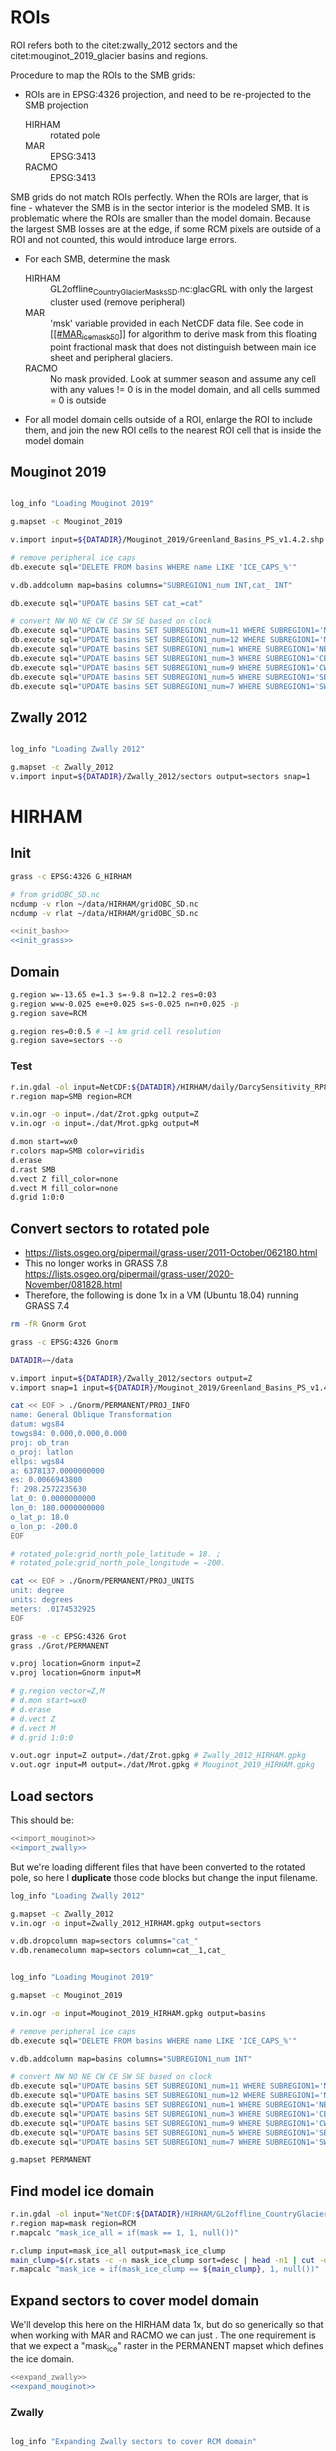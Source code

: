 #+PROPERTY: header-args:bash+ :comments both :noweb yes :eval no-export
#+PROPERTY: header-args:bash+ :session (concat "*" (file-name-sans-extension (buffer-name)) "-shell*")
#+PROPERTY: header-args:bash+ :tangle-mode (identity #o544) :shebang #!/usr/bin/env bash
#+PROPERTY: header-args:python :kernel TMB :session TMB :noweb yes :comments both

* Table of contents                               :toc_2:noexport:
- [[#rois][ROIs]]
  - [[#mouginot-2019][Mouginot 2019]]
  - [[#zwally-2012][Zwally 2012]]
- [[#hirham][HIRHAM]]
  - [[#init][Init]]
  - [[#domain][Domain]]
  - [[#convert-sectors-to-rotated-pole][Convert sectors to rotated pole]]
  - [[#load-sectors][Load sectors]]
  - [[#find-model-ice-domain][Find model ice domain]]
  - [[#expand-sectors-to-cover-model-domain][Expand sectors to cover model domain]]
  - [[#test-location-alignment][Test location alignment]]
- [[#mar][MAR]]
  - [[#init-1][Init]]
  - [[#set-up-grass-location][Set up GRASS location]]
  - [[#ice-mask][Ice mask]]
  - [[#sectors][Sectors]]
  - [[#test-location-alignment-1][Test location alignment]]
- [[#racmo][RACMO]]
  - [[#set-up-grass-location-1][Set up GRASS location]]
  - [[#ice-mask-1][Ice mask]]
  - [[#reproject-sectors-to-rcm-grid][Reproject sectors to RCM grid]]
  - [[#sectors-1][Sectors]]
  - [[#test-location-alignment-2][Test location alignment]]
- [[#smb-to-rois][SMB to ROIs]]

  - [[#print-dates][Print dates]]
  - [[#hirham-1][HIRHAM]]
  - [[#mar-1][MAR]]
  - [[#racmo-1][RACMO]]
  - [[#create-data-file][Create data file]]
- [[#d-to-roi][D to ROI]]
- [[#bmb-to-roi][BMB to ROI]]
  - [[#gf][GF]]
  - [[#velocity][Velocity]]
  - [[#vhd][VHD]]
  - [[#create-data-file-1][Create data file]]
  - [[#check-bmb-results][Check BMB results]]
- [[#reconstructed][Reconstructed]]
  - [[#load][Load]]
  - [[#plot-overlap][Plot overlap]]
- [[#tmb][TMB]]
  - [[#load-smb][Load SMB]]
  - [[#load-d-mankoff-2020][Load D (Mankoff 2020)]]
  - [[#load-bmb-karlsson-2021][Load BMB (Karlsson 2021)]]
  - [[#load-and-adjust-reconstructed-k2015][Load and adjust Reconstructed K2015]]
  - [[#create-tmb-output][Create TMB output]]
- [[#validation-prep][Validation prep]]
  - [[#io-mouginot][IO (Mouginot)]]
  - [[#vc][VC]]
  - [[#grace][GRACE]]
  - [[#imbie][IMBIE]]
  - [[#promice-mb][PROMICE MB]]
- [[#uncertainty][Uncertainty]]
  - [[#reconstructed-percent-approx][Reconstructed percent (approx)]]
  - [[#zwally--mouginot-overlap-w-racmo][Zwally & Mouginot overlap w/ RACMO]]
  - [[#lost-bmb_vhd-mar-vs-bedmachine][Lost BMB_VHD (MAR vs. BedMachine)]]
- [[#figures][Figures]]
  - [[#notes][Notes]]
  - [[#overview-map][Overview map]]
  - [[#smbdmb-timeseries][SMB/D/MB timeseries]]
  - [[#smbdmb-vs-all-others-reverse-accumulated][SMB/D/MB vs all others: Reverse accumulated]]
  - [[#this-vs-mouginot-2019-gis-xy][This vs. Mouginot (2019): GIS xy]]
  - [[#this-vs-colgan-2019-gis-xy][This vs. Colgan (2019): GIS xy]]
  - [[#this-vs-imbiegracevc-gis-xy][This vs. IMBIE/GRACE/VC GIS XY]]
  - [[#hirham-mar-racmo-timeseries][HIRHAM MAR RACMO timeseries]]
  - [[#this-vs-mouginot-2019-regions-xy][This vs. Mouginot (2019): regions xy]]
  - [[#this-vs-colgan-2019-sectors-xy][This vs. Colgan (2019): Sectors xy]]
  - [[#zwally-and-mouginot-rcm-coverage][Zwally and Mouginot RCM coverage]]
  - [[#reconstructed-runoff---vhd][Reconstructed runoff -> VHD]]
  - [[#credit][CRediT]]
- [[#helper-functions][Helper functions]]
  - [[#imports][Imports]]
  - [[#adjust-spines][Adjust Spines]]
  - [[#round-axes][round axes]]
  - [[#cron-jobs][cron jobs]]
  - [[#upload-to-dv][Upload to DV]]
- [[#stats][Stats]]
  - [[#annual-gis][Annual GIS]]
  - [[#decadal-gis][Decadal GIS]]
- [[#twitter][Twitter]]
  - [[#twitter-figure][Twitter figure]]
  - [[#twitter-bot][Twitter bot]]
- [[#environment][Environment]]
  - [[#software][Software]]
  - [[#python][Python]]
  - [[#bash][Bash]]
  - [[#grass-config][GRASS config]]
- [[#manuscript][Manuscript]]
  - [[#bibtex-library][BibTeX library]]
  - [[#copernicus-latex-setup][Copernicus LaTeX setup]]
- [[#makefile][Makefile]]


* ROIs

ROI refers both to the citet:zwally_2012 sectors and the citet:mouginot_2019_glacier basins and regions.

Procedure to map the ROIs to the SMB grids:
+ ROIs are in EPSG:4326 projection, and need to be re-projected to the SMB projection
  + HIRHAM :: rotated pole
  + MAR :: EPSG:3413
  + RACMO :: EPSG:3413

SMB grids do not match ROIs perfectly. When the ROIs are larger, that is fine - whatever the SMB is in the sector interior is the modeled SMB. It is problematic where the ROIs are smaller than the model domain. Because the largest SMB losses are at the edge, if some RCM pixels are outside of a ROI and not counted, this would introduce large errors.
+ For each SMB, determine the mask
  + HIRHAM :: GL2offline_CountryGlacierMasks_SD.nc:glacGRL with only the largest cluster used (remove peripheral)
  + MAR :: 'msk' variable provided in each NetCDF data file. See code in [[#MAR_ice_mask_50][[[#MAR_ice_mask_50]]]] for algorithm to derive mask from this floating point fractional mask that does not distinguish between main ice sheet and peripheral glaciers.
  + RACMO :: No mask provided. Look at summer season and assume any cell with any values != 0 is in the model domain, and all cells summed = 0 is outside
+ For all model domain cells outside of a ROI, enlarge the ROI to include them, and join the new ROI cells to the nearest ROI cell that is inside the model domain

** Mouginot 2019

#+NAME: import_mouginot
#+BEGIN_SRC bash

log_info "Loading Mouginot 2019"

g.mapset -c Mouginot_2019

v.import input=${DATADIR}/Mouginot_2019/Greenland_Basins_PS_v1.4.2.shp output=basins snap=1

# remove peripheral ice caps
db.execute sql="DELETE FROM basins WHERE name LIKE 'ICE_CAPS_%'"

v.db.addcolumn map=basins columns="SUBREGION1_num INT,cat_ INT"

db.execute sql="UPDATE basins SET cat_=cat"

# convert NW NO NE CW CE SW SE based on clock
db.execute sql="UPDATE basins SET SUBREGION1_num=11 WHERE SUBREGION1='NW'"
db.execute sql="UPDATE basins SET SUBREGION1_num=12 WHERE SUBREGION1='NO'"
db.execute sql="UPDATE basins SET SUBREGION1_num=1 WHERE SUBREGION1='NE'"
db.execute sql="UPDATE basins SET SUBREGION1_num=3 WHERE SUBREGION1='CE'"
db.execute sql="UPDATE basins SET SUBREGION1_num=9 WHERE SUBREGION1='CW'"
db.execute sql="UPDATE basins SET SUBREGION1_num=5 WHERE SUBREGION1='SE'"
db.execute sql="UPDATE basins SET SUBREGION1_num=7 WHERE SUBREGION1='SW'"
#+END_SRC

** Zwally 2012

#+NAME: import_zwally
#+BEGIN_SRC bash

log_info "Loading Zwally 2012"

g.mapset -c Zwally_2012
v.import input=${DATADIR}/Zwally_2012/sectors output=sectors snap=1
#+END_SRC

* HIRHAM
:PROPERTIES:
:header-args:bash+: :tangle HIRHAM.sh
:END:

** Init

#+BEGIN_SRC bash :tangle no
grass -c EPSG:4326 G_HIRHAM

# from gridOBC_SD.nc
ncdump -v rlon ~/data/HIRHAM/gridOBC_SD.nc
ncdump -v rlat ~/data/HIRHAM/gridOBC_SD.nc
#+END_SRC

#+BEGIN_SRC bash
<<init_bash>>
<<init_grass>>
#+END_SRC


** Domain

#+BEGIN_SRC bash
g.region w=-13.65 e=1.3 s=-9.8 n=12.2 res=0:03
g.region w=w-0.025 e=e+0.025 s=s-0.025 n=n+0.025 -p
g.region save=RCM

g.region res=0:0.5 # ~1 km grid cell resolution
g.region save=sectors --o
#+END_SRC

*** Test 

#+BEGIN_SRC bash :tangle no
r.in.gdal -ol input=NetCDF:${DATADIR}/HIRHAM/daily/DarcySensitivity_RP810_Daily2D_GL2LIN_Darcy_60m_liqCL_wh1_smb_HydroYr_2012_2013_DM_SD.nc:smb band=200 output=SMB
r.region map=SMB region=RCM

v.in.ogr -o input=./dat/Zrot.gpkg output=Z
v.in.ogr -o input=./dat/Mrot.gpkg output=M

d.mon start=wx0
r.colors map=SMB color=viridis
d.erase
d.rast SMB
d.vect Z fill_color=none
d.vect M fill_color=none
d.grid 1:0:0
#+END_SRC


** Convert sectors to rotated pole

+ https://lists.osgeo.org/pipermail/grass-user/2011-October/062180.html
+ This no longer works in GRASS 7.8 https://lists.osgeo.org/pipermail/grass-user/2020-November/081828.html
+ Therefore, the following is done 1x in a VM (Ubuntu 18.04) running GRASS 7.4

#+BEGIN_SRC bash :results verbatim :tangle no
rm -fR Gnorm Grot

grass -c EPSG:4326 Gnorm

DATADIR=~/data

v.import input=${DATADIR}/Zwally_2012/sectors output=Z
v.import snap=1 input=${DATADIR}/Mouginot_2019/Greenland_Basins_PS_v1.4.2.shp output=M

cat << EOF > ./Gnorm/PERMANENT/PROJ_INFO
name: General Oblique Transformation
datum: wgs84
towgs84: 0.000,0.000,0.000
proj: ob_tran
o_proj: latlon
ellps: wgs84
a: 6378137.0000000000
es: 0.0066943800
f: 298.2572235630
lat_0: 0.0000000000
lon_0: 180.0000000000
o_lat_p: 18.0
o_lon_p: -200.0
EOF

# rotated_pole:grid_north_pole_latitude = 18. ;
# rotated_pole:grid_north_pole_longitude = -200.

cat << EOF > ./Gnorm/PERMANENT/PROJ_UNITS
unit: degree
units: degrees
meters: .0174532925
EOF

grass -e -c EPSG:4326 Grot
grass ./Grot/PERMANENT

v.proj location=Gnorm input=Z
v.proj location=Gnorm input=M

# g.region vector=Z,M
# d.mon start=wx0
# d.erase
# d.vect Z
# d.vect M
# d.grid 1:0:0

v.out.ogr input=Z output=./dat/Zrot.gpkg # Zwally_2012_HIRHAM.gpkg
v.out.ogr input=M output=./dat/Mrot.gpkg # Mouginot_2019_HIRHAM.gpkg
#+END_SRC

** Load sectors

This should be:

#+BEGIN_SRC bash :tangle no
<<import_mouginot>>
<<import_zwally>>
#+END_SRC

But we're loading different files that have been converted to the rotated pole, so here I **duplicate** those code blocks but change the input filename.

#+BEGIN_SRC bash
log_info "Loading Zwally 2012"

g.mapset -c Zwally_2012
v.in.ogr -o input=Zwally_2012_HIRHAM.gpkg output=sectors

v.db.dropcolumn map=sectors columns="cat_"
v.db.renamecolumn map=sectors column=cat__1,cat_
#+END_SRC

#+BEGIN_SRC bash

log_info "Loading Mouginot 2019"

g.mapset -c Mouginot_2019

v.in.ogr -o input=Mouginot_2019_HIRHAM.gpkg output=basins

# remove peripheral ice caps
db.execute sql="DELETE FROM basins WHERE name LIKE 'ICE_CAPS_%'"

v.db.addcolumn map=basins columns="SUBREGION1_num INT"

# convert NW NO NE CW CE SW SE based on clock
db.execute sql="UPDATE basins SET SUBREGION1_num=11 WHERE SUBREGION1='NW'"
db.execute sql="UPDATE basins SET SUBREGION1_num=12 WHERE SUBREGION1='NO'"
db.execute sql="UPDATE basins SET SUBREGION1_num=1 WHERE SUBREGION1='NE'"
db.execute sql="UPDATE basins SET SUBREGION1_num=3 WHERE SUBREGION1='CE'"
db.execute sql="UPDATE basins SET SUBREGION1_num=9 WHERE SUBREGION1='CW'"
db.execute sql="UPDATE basins SET SUBREGION1_num=5 WHERE SUBREGION1='SE'"
db.execute sql="UPDATE basins SET SUBREGION1_num=7 WHERE SUBREGION1='SW'"

g.mapset PERMANENT
#+END_SRC
 

** Find model ice domain

#+BEGIN_SRC bash
r.in.gdal -ol input="NetCDF:${DATADIR}/HIRHAM/GL2offline_CountryGlacierMasks_SD.nc:glacGRL" output=mask
r.region map=mask region=RCM
r.mapcalc "mask_ice_all = if(mask == 1, 1, null())"

r.clump input=mask_ice_all output=mask_ice_clump
main_clump=$(r.stats -c -n mask_ice_clump sort=desc | head -n1 | cut -d" " -f1)
r.mapcalc "mask_ice = if(mask_ice_clump == ${main_clump}, 1, null())"
#+END_SRC

** Expand sectors to cover model domain

We'll develop this here on the HIRHAM data 1x, but do so generically so that when working with MAR and RACMO we can just <<expand_sectors>>. The one requirement is that we expect a "mask_ice" raster in the PERMANENT mapset which defines the ice domain.

#+NAME: expand_sectors
#+BEGIN_SRC bash :tangle no
<<expand_zwally>>
<<expand_mouginot>>
#+END_SRC

*** Zwally

#+NAME: expand_zwally
#+BEGIN_SRC bash

log_info "Expanding Zwally sectors to cover RCM domain"

g.mapset Zwally_2012
g.region region=sectors

v.to.rast input=sectors output=sectors use=attr attribute_column=cat_
# r.mapcalc "outside = if(isnull(sectors) & not(isnull(mask_ice)), 1, null())"

# Works fine if limited to contiguous cells (hence main_clump).
# Deosn't work great for distal islands (e.g. NE GL).
# Probably need to jump to v.distance or r.distance if we want to assign these to sectors.
r.grow.distance input=sectors value=value
r.mapcalc "sectors_e = if(mask_ice, int(value), null())" # sectors_enlarged
r.to.vect input=sectors_e output=sectors_e type=area
#+END_SRC


*** Mouginot

#+NAME: expand_mouginot
#+BEGIN_SRC bash

log_info "Expanding Mouginot basins to cover RCM domain"

g.mapset Mouginot_2019
g.region region=sectors

v.to.rast input=basins output=basins use=attr attribute_column=cat_ labelcolumn=SUBREGION1
# r.mapcalc "outside = if(isnull(basins) & mask_ice, 1, null())"
r.grow.distance input=basins value=value_b
r.mapcalc "basins_e = if(mask_ice, int(value_b), null())"
r.category map=basins separator=":" > ./tmp/basins_cats
r.category map=basins_e separator=":" rules=./tmp/basins_cats
r.to.vect input=basins_e output=basins_e type=area

v.to.rast input=basins output=regions use=attr attribute_column=SUBREGION1_num labelcolumn=SUBREGION1
# r.mapcalc "outside = if(isnull(regions) & mask_ice, 1, null())"
r.grow.distance input=regions value=value_r
r.mapcalc "regions_e = if(mask_ice, int(value_r), null())"
r.category map=regions separator=":" > ./tmp/region_cats
r.category map=regions_e separator=":" rules=./tmp/region_cats
r.to.vect input=regions_e output=regions_e type=area
#+END_SRC


*** Export

In the case of HIRHAM, we want to export the ROIs as rasters for eventual work in the XY domain

#+BEGIN_SRC bash
mkdir -p tmp
r.out.gdal input=sectors_e@Zwally_2012 output=./tmp/HIRHAM_sectors_e_Zwally_2012.tif
r.out.gdal input=regions_e@Mouginot_2019 output=./tmp/HIRHAM_regions_e_Mouginot_2019.tif
#+END_SRC



** Test location alignment

#+BEGIN_SRC bash :tangle no
grass ./G_HIRHAM/PERMANENT
g.mapset PERMANENT
d.mon start=wx0
d.erase

d.rast mask_ice
# d.vect basins@Mouginot_2019 fill_color=none
# d.vect sectors@Zwally_2012 fill_color=none

d.rast sectors_e@Zwally_2012
d.rast basins_e@Mouginot_2019
d.rast regions_e@Mouginot_2019
#+END_SRC

#+RESULTS:




* MAR
:PROPERTIES:
:header-args:bash+: :tangle MAR.sh
:END:
** Init

#+BEGIN_SRC bash
<<init_bash>>
<<init_grass>>
#+END_SRC


** Set up GRASS location

#+BEGIN_SRC bash :tangle no :results verbatim
cdo sinfov ${DATADIR}/MAR/3.12/MAR-2000.nc | head -n20
#+END_SRC


#+BEGIN_SRC bash
g.region w=-640000 e=860000 s=-3347928 n=-647928 res=20000 -p
g.region w=w-10000 e=e+10000 s=s-10000 n=n+10000 res=20000 -p # adjust from cell center to edges
g.region save=RCM
g.region res=1000 -p
g.region save=sectors
#+END_SRC

** Ice mask
:PROPERTIES:
:CUSTOM_ID:  MAR_ice_mask_50
:END:

#+BEGIN_SRC bash
r.external -o source=NetCDF:${DATADIR}/MAR/3.12/MAR-2000.nc:msk output=mask
r.region map=mask region=RCM
r.colors map=mask color=haxby

# r.mapcalc "mask_ice_all = if(mask == 0, null(), 1)"
r.mapcalc "mask_ice_1 = if(mask >= 50, 1, null())"
r.grow input=mask_ice_1 output=mask_ice_all radius=3 new=1

r.clump input=mask_ice_all output=mask_clump
main_clump=$(r.stats -c -n mask_clump sort=desc | head -n1 | cut -d" " -f1)
r.mapcalc "mask_ice = if((mask_clump == ${main_clump}) & (mask > 0.5), 1, null())"
#+END_SRC

** Sectors

#+BEGIN_SRC bash
<<import_zwally>>
<<expand_zwally>>

<<import_mouginot>>
<<expand_mouginot>>

g.mapset PERMANENT
#+END_SRC

** Test location alignment

#+BEGIN_SRC bash :tangle no
grass ./G_MAR/PERMANENT
g.mapset PERMANENT
d.mon start=wx0
d.erase

d.rast mask_ice
# d.vect basins@Mouginot_2019 fill_color=none
# d.vect sectors@Zwally_2012 fill_color=none

d.rast sectors_e@Zwally_2012
d.rast basins_e@Mouginot_2019
d.rast regions_e@Mouginot_2019
#+END_SRC

#+RESULTS:


* RACMO
:PROPERTIES:
:header-args:bash+: :tangle RACMO.sh
:END:

** Set up GRASS location

#+BEGIN_SRC bash
<<init_bash>>
<<init_grass>>
#+END_SRC

#+BEGIN_SRC bash :tangle no :results verbatim
cdo -sinfo ${DATADIR}/RACMO/daily/smb_rec.2020_JAS.BN_RACMO2.3p2_ERA5_3h_FGRN055.1km.DD.nc | head -n 9
# x : -638956 to 856044 by 1000 km
# y : -3354596 to -655596 by 1000 km
#+END_SRC

#+RESULTS:
#+begin_example
cdo    sinfo: Processed 3 variables over 92 timesteps [0.00s 50MB].
   File format : NetCDF
    -1 : Institut Source   T Steptype Levels Num    Points Num Dtype : Parameter ID
     1 : unknown  unknown  c instant       1   1   4039200   1  F32  : -1            
     2 : unknown  unknown  c instant       1   1   4039200   1  F32  : -2            
     3 : unknown  unknown  v instant       1   1   4039200   1  F32  : -3            
   Grid coordinates :
     1 : generic                  : points=4039200 (1496x2700)
                                x : -638956 to 856044 by 1000 km
                                y : -3354596 to -655596 by 1000 km
#+end_example

#+BEGIN_SRC bash
g.region w=-638956 e=856044 s=-3354596 n=-655596 res=1000 -p
g.region n=n+500 s=s-500 w=w-500 e=e+500 res=1000 -p
g.region save=RCM

g.region res=1000 -p
g.region save=sectors
#+END_SRC

** Ice mask
#+BEGIN_SRC bash
r.external -o source=NetCDF:${DATADIR}/RACMO/Icemask_Topo_Iceclasses_lon_lat_average_1km.nc:Promicemask output=mask
r.region map=mask region=RCM
r.colors map=mask color=haxby

r.mapcalc "mask_ice_all = if(mask >= 2, 1, null())"

r.clump input=mask_ice_all output=mask_clump
main_clump=$(r.stats -c -n mask_clump sort=desc | head -n1 | cut -d" " -f1)
r.mapcalc "mask_ice = if((mask_clump == ${main_clump}) & (mask > 0.5), 1, null())"
#+END_SRC

** Reproject sectors to RCM grid

+ Nothing to do here because RACMO on EPSG:3413 projection.

** Sectors

#+BEGIN_SRC bash
<<import_zwally>>
<<expand_zwally>>

<<import_mouginot>>
<<expand_mouginot>>

g.mapset PERMANENT
#+END_SRC

** Test location alignment

#+BEGIN_SRC bash :tangle no
grass ./G_RACMO/PERMANENT
g.mapset PERMANENT
d.mon start=wx0
d.erase

d.rast mask_ice
# d.vect basins@Mouginot_2019 fill_color=none
# d.vect sectors@Zwally_2012 fill_color=none

d.rast sectors_e@Zwally_2012
d.rast basins_e@Mouginot_2019
d.rast regions_e@Mouginot_2019
#+END_SRC

#+RESULTS:




* SMB to ROIs
** Print dates

#+BEGIN_SRC python :tangle nc_dates.py
import xarray as xr
import sys

f = sys.argv[1]

ds = xr.open_dataset(f)

if 'time' in ds.variables:
    tvar = 'time'
if 'TIME' in ds.variables:
    tvar = 'TIME'
    
t = [(str(_)[0:10]) for _ in ds[tvar].values]
for _ in t: print(_)
#+END_SRC

** HIRHAM
:PROPERTIES:
:CUSTOM_ID: HIRHAM_SMB_to_ROI
:END:

#+BEGIN_SRC bash :results verbatim :tangle SMB_HIRHAM_ROI.sh
<<init_bash>>
<<init_grass>>


log_info "HIRHAM ROI areas"

RCM=HIRHAM
mkdir -p tmp/${RCM}

g.region s=0 w=0 n=441 e=300 res=1 -a

dir=${DATADIR}/${RCM}/daily
f=$(ls ${dir}/*.nc|head -n1) # debug

r.in.gdal -o input="NetCDF:${DATADIR}/HIRHAM/ZwallyMasks_all_SD.nc:cellarea" output=area_HIRHAM
# r.region map=area_HIRHAM region=RCM

# Regions and Sectors
r.in.gdal -o input=./tmp/HIRHAM_sectors_e_Zwally_2012.tif output=sectors_e
r.in.gdal -o input=./tmp/HIRHAM_regions_e_Mouginot_2019.tif output=regions_e
r.region -c map=sectors_e
r.region -c map=regions_e


if [ "$RECENT" = "false" ] || [ -z ${RECENT} ]; then
  f_list=$(ls ${dir}/*.nc) ## initial
  log_info "Initial run. Processing all files"
else
  f_list=$(ls ${dir}/*.nc | tail -n 30) ## operational
  log_warn "RECENT set to ${RECENT}. Processing subset of files"
fi

for f in ${f_list}; do
  dates=$(python ./nc_dates.py ${f})
  band=0
  d=1985-09-01 # debug
  for d in ${dates}; do
    band=$(( ${band} + 1 ))

    log_info "HIRHAM: ${d}"

    if [[ -e ./tmp/${RCM}/sector_${d}.bsv ]]; then continue; fi

    var=smb
    if [[ ${f} == *"SMBmodel"* ]]; then var=gld; fi

    r.in.gdal -o input="NetCDF:${f}:${var}" band=${band} output=SMB_raw --o --q

    r.mapcalc "SMB = SMB_raw * area_HIRHAM" --o
    
    r.univar -t --q map=SMB zones=sectors_e \
    | cut -d"|" -f1,13 \
    | datamash -t"|" transpose \
    | sed s/^sum/${d}/ \
    > ./tmp/${RCM}/sector_${d}.bsv

    r.univar -t --q map=SMB zones=regions_e \
    | cut -d"|" -f1,13 \
    | datamash -t"|" transpose \
    | sed s/^sum/${d}/ \
    > ./tmp/${RCM}/region_${d}.bsv

    # r.univar -t --q map=SMB zones=basins_e \
    # | cut -d"|" -f1,13 \
    # | datamash -t"|" transpose \
    # | sed s/^sum/${d}/ \
    # > ./tmp/${RCM}/basin_${d}.bsv
    
  done
done
#+END_SRC

** MAR
#+BEGIN_SRC bash :results verbatim :tangle SMB_MAR_ROI.sh

<<init_bash>>
<<init_grass>>

RCM=MAR
mkdir -p tmp/${RCM}

dir=${DATADIR}/MAR/3.12
f=$(ls ${dir}/MAR-????.nc|head -n1) # debug

if [ "$RECENT" = "false" ] || [ -z ${RECENT} ]; then
  f_list=$(ls ${dir}/*.nc) ## initial
  log_info "Initial run. Processing all files"
else
  f_list=$(ls ${dir}/*.nc | tail -n 2) ## operational
  log_warn "RECENT set to ${RECENT}. Processing subset of files"
fi

for f in ${f_list}; do
  dates=$(python ./nc_dates.py ${f})

  ###
  ### "band = -1" and "band = band + 2"
  ### This code is necessary because the SMB raster in the NetCDF files
  ### has dimensions (time, sector, y, x) where sector, per Xavier, is:
  ### "k=1 permanent ice, k=2 tundra". GRASS exposes these dimensions as
  ### even and odd band numbers, so 1 is Jan 1 ice, and 2 is jan 1 tundra
  ### and 3 is Jan 2 ice, etc.
  ###
  
  band=-1  
  d=1986-01-01 # debug
  for d in ${dates}; do
    band=$(( ${band} + 2 ))

    log_info "${RCM}: ${d}"

    if [[ -e ./tmp/${RCM}/sector_${d}.bsv ]]; then continue; fi

    r.in.gdal -o input="NetCDF:${f}:smb" band=${band} output=SMB_raw --o --q
    r.region map=SMB_raw region=RCM
    r.mapcalc "SMB = if(mask > 50, SMB_raw * (mask/100), null())" --o

    r.univar -t --q map=SMB zones=sectors_e@Zwally_2012 \
    | cut -d"|" -f1,13 \
    | datamash -t"|" transpose \
    | sed s/^sum/${d}/ \
    > ./tmp/${RCM}/sector_${d}.bsv

    r.univar -t --q map=SMB zones=regions_e@Mouginot_2019 \
    | cut -d"|" -f1,13 \
    | datamash -t"|" transpose \
    | sed s/^sum/${d}/ \
    > ./tmp/${RCM}/region_${d}.bsv

    # r.univar -t --q map=SMB zones=basins_e@Mouginot_2019 \
    # | cut -d"|" -f1,13 \
    # | datamash -t"|" transpose \
    # | sed s/^sum/${d}/ \
    # > ./tmp/${RCM}/basin_${d}.bsv
    
  done
done
#+END_SRC


** RACMO
#+BEGIN_SRC bash :results verbatim :tangle SMB_RACMO_ROI.sh

<<init_bash>>
<<init_grass>>	

RCM=RACMO
mkdir -p tmp/${RCM}

dir=${DATADIR}/${RCM}/daily
f=$(ls ${dir}/*.nc|head -n1) # debug

if [ "$RECENT" = "false" ] || [ -z ${RECENT} ]; then
  f_list=$(ls ${dir}/*.nc) ## initial
  log_info "Initial run. Processing all files"
else
  f_list=$(ls ${dir}/*.nc | tail -n 2) ## operational
  log_warn "RECENT set to ${RECENT}. Processing subset of files"
fi

for f in ${f_list}; do
  dates=$(python ./nc_dates.py ${f})
  band=0
  d=1989-07-01 # debug
  for d in ${dates}; do
    band=$(( ${band} + 1 ))

    log_info "${RCM}: ${d}"

    if [[ -e ./tmp/${RCM}/sector_${d}.bsv ]]; then continue; fi

    var=smb_rec
    if [[ ${f} != *"ERA5"* ]]; then var=SMB_rec; fi # 1986 through 1989

    r.in.gdal -o input="NetCDF:${f}:${var}" band=${band} output=SMB --o  --q
    r.region map=SMB region=RCM

    r.univar -t --q map=SMB zones=sectors_e@Zwally_2012 \
    | cut -d"|" -f1,13 \
    | datamash -t"|" transpose \
    | sed s/^sum/${d}/ \
    > ./tmp/${RCM}/sector_${d}.bsv

    r.univar -t --q map=SMB zones=regions_e@Mouginot_2019 \
    | cut -d"|" -f1,13 \
    | datamash -t"|" transpose \
    | sed s/^sum/${d}/ \
    > ./tmp/${RCM}/region_${d}.bsv
    
    # r.univar -t --q map=SMB zones=basins_e@Mouginot_2019 \
    # | cut -d"|" -f1,13 \
    # | datamash -t"|" transpose \
    # | sed s/^sum/${d}/ \
    # > ./tmp/${RCM}/basin_${d}.bsv

  done
done
#+END_SRC


** Create data file
*** Merge from daily to single file for each RCM and ROI

#+BEGIN_SRC bash :tangle SMB_merge.sh
<<init_bash>>

for RCM in HIRHAM MAR RACMO; do
  # for ROI in sector region basin; do
  for ROI in sector region; do
    log_info ${RCM} ${ROI}
    head -n1 $(ls ./tmp/${RCM}/${ROI}_????-??-??.bsv|tail -n1)  > ./tmp/${RCM}_${ROI}.bsv
    # head -n1 ./tmp/${RCM}/${ROI}_2000-01-01.bsv > ./tmp/${RCM}_${ROI}.bsv
    tail -q -n1 ./tmp/${RCM}/${ROI}_*.bsv >> ./tmp/${RCM}_${ROI}.bsv
  done
done
#+END_SRC

#+RESULTS:

*** BSV to NetCDF

For HIRHAM, resolution is in degrees not meters.
+ 1 degree of latitude @ equator is 110574 m => 0.5 minutes or 0:30 seconds or 0.008333 degrees = 0.008333 * 110574 = 921.413142
+ 1 degree of latitude @ 10 °N is 110608 m => 110608 * 0.0083333 = 921.7296464 m

#+NAME: SMB_bsv2nc
#+BEGIN_SRC python :tangle SMB_bsv2nc.py
import pandas as pd
import xarray as xr
import numpy as np
import datetime
import os
import uncertainties
from uncertainties import unumpy

time = pd.date_range(start = "1986-01-01",
                     end = datetime.datetime.utcnow().date() + datetime.timedelta(days = 7),
                     freq = "D")

SMB = xr.Dataset()
SMB["time"] = (("time"), time)

SMB["sector"] = pd.read_csv("./tmp/HIRHAM_sector.bsv", delimiter="|", nrows=0, index_col=0).columns.astype(int)

rstr = {11:'NW', 12:'NO', 1:'NE', 3:'CE', 9:'CW', 5:'SE', 7:'SW'}
rnum = pd.read_csv("./tmp/HIRHAM_region.bsv", delimiter="|", nrows=0, index_col=0).columns.astype(int)
SMB["region"] = [rstr[n] for n in rnum]
# SMB["basin"] = pd.read_csv("./tmp/HIRHAM_basin.bsv", delimiter="|", nrows=0, index_col=0).columns.astype(int)

def bsv2nc(SMB, bsv, dim):
    df = pd.read_csv("./tmp/" + bsv + ".bsv", delimiter="|", index_col=0, parse_dates=True).reindex(time)
    df.columns = df.columns.astype(np.int64)
    if dim == "region":
        df.columns = [rstr[n] for n in df.columns]
    missing = SMB[dim].values[~pd.Series(SMB[dim].values).isin(df.columns)]
    if len(missing) > 0:
        df[missing] = np.nan
        df = df.reindex(sorted(df.columns), axis=1)
 
    if 'HIRHAM' in bsv:
        # grid applied with 'r.mapcalc "SMB = SMB_raw * area_HIRHAM" --o' prior to 'r.univar'
        grid = 1
        error = 0.15
    if 'MAR' in bsv:
        grid = 1000 * 1000
        error = 0.15
    if 'RACMO' in bsv:
        grid = 1000 * 1000
        error = 0.15
        
    #       mm->m  grid  m^3->kg  kg->Gt
    CONV = 1E-3  * grid * 1E3    / 1E12
    df = df * CONV
    
    SMB[bsv] = (("time", dim), df)
    SMB[bsv + '_err'] = (("time", dim), df*error)
    return SMB

SMB = bsv2nc(SMB, "HIRHAM_sector", "sector")
SMB = bsv2nc(SMB, "HIRHAM_region", "region")
# SMB = bsv2nc(SMB, "HIRHAM_basin", "basin")

SMB = bsv2nc(SMB, "MAR_sector", "sector")
SMB = bsv2nc(SMB, "MAR_region", "region")
# SMB = bsv2nc(SMB, "MAR_basin", "basin")

SMB = bsv2nc(SMB, "RACMO_sector", "sector")
SMB = bsv2nc(SMB, "RACMO_region", "region")
# SMB = bsv2nc(SMB, "RACMO_basin", "basin")



err = unumpy.uarray([1,1,1], [0.1, 0.15, 0.7])
print('{:.4f}'.format(err.sum()))

### create SMB from individual SMBs
# for roi in ['sector','region','basin']:
for roi in ['sector','region']:
    mean = SMB[['HIRHAM_'+roi, 'MAR_'+roi]].to_array(dim='m').mean('m') # add RACMO if it starts to become regularly updated: , 'RACMO_'+roi
    s = 'SMB_mean_' + roi
    SMB[s] = (('time',roi), mean.data)
    s = s + '_err'
    SMB[s] = (('time',roi), mean.data * 0.15)
    for RCM in ['HIRHAM', 'MAR']:
        s = 'SMB_'+RCM+'_' + roi
        SMB[s] = (('time',roi), SMB[RCM+'_'+roi].data)
        s = s + '_err'
        SMB[s] = (('time',roi), SMB[RCM+'_'+roi].data * 0.15)
        


    
for RCM in ['mean', 'HIRHAM', 'MAR']:
    SMB['SMB_'+RCM] = (('time'), SMB['SMB_'+RCM+'_sector'].sum(dim='sector').data)
    SMB['SMB_'+RCM+'_err'] = (('time'), SMB['SMB_'+RCM+'_sector'].sum(dim='sector').data * 0.09)


fn = './tmp/SMB.nc'
if os.path.exists(fn): os.remove(fn)
SMB.to_netcdf(fn)
#+END_SRC

#+RESULTS: SMB_bsv2nc
: 3.0000+/-0.7228


Test:

#+BEGIN_SRC python
import xarray as xr
ds = xr.open_dataset('./tmp/SMB.nc')
ds[['SMB_mean','HIRHAM_sector','MAR_sector']].sum(dim='sector').to_dataframe().plot() # add RACMO if it starts to become regularly updated: , 'RACMO_'+roi
ds[['SMB_mean','HIRHAM_sector','MAR_sector']].sum(dim='sector').to_dataframe().head() # add RACMO if it starts to become regularly updated: , 'RACMO_'+roi
#+END_SRC

#+RESULTS:
| time                |     SMB | HIRHAM_sector | MAR_sector | RACMO_sector |
|---------------------+---------+---------------+------------+--------------|
| 1986-01-01 00:00:00 |  2.3474 |       2.41357 |    2.34658 |      2.28207 |
| 1986-01-02 00:00:00 | 3.20165 |       3.24823 |    3.35151 |      3.00523 |
| 1986-01-03 00:00:00 | 4.22387 |       4.19169 |     4.1993 |      4.28062 |
| 1986-01-04 00:00:00 |  1.5914 |       1.66981 |    1.82024 |      1.28414 |
| 1986-01-05 00:00:00 | 1.97892 |       1.97788 |    2.44208 |      1.51681 |

* D to ROI

Already done in each of the D products
+ citet:mankoff_2020_solid includes ROI for each gate
+ citet:mouginot_2019_forty is provided on Zwally sector

* BMB to ROI
:PROPERTIES:
:header-args:bash+: :tangle BMB.sh
:END:

#+BEGIN_SRC bash
<<init_bash>>
<<init_grass>>
#+END_SRC

** GF
*** Import 
#+BEGIN_SRC bash
g.mapset -c GF

r.external -o source=NetCDF:${DATADIR}/Karlsson_2021/basalmelt.nc:gfmelt output=GF_ann
g.region raster=GF_ann

r.mapcalc "GF = GF_ann / 365"

#+END_SRC
*** Apply

#+BEGIN_SRC bash
r.univar -t --q map=GF zones=sectors_e@Zwally_2012 \
  | cut -d"|" -f1,13 \
  | datamash -t"|" transpose \
  | sed s/^sum/daily/ \
  > ./tmp/BMB_GF_sector.bsv

r.univar -t --q map=GF zones=regions_e@Mouginot_2019 \
  | cut -d"|" -f1,13 \
  | datamash -t"|" transpose \
  | sed s/^sum/daily/ \
  > ./tmp/BMB_GF_region.bsv

# r.univar -t --q map=GF zones=basins_e@Mouginot_2019 \
#   | cut -d"|" -f1,13 \
#   | datamash -t"|" transpose \
#   | sed s/^sum/daily/ \
#   > ./tmp/BMB_GF_basin.bsv


#+END_SRC

** Velocity
*** Import
#+BEGIN_SRC bash
g.mapset -c vel

r.external -o source=NetCDF:${DATADIR}/Karlsson_2021/basalmelt.nc:fricmelt output=vel_ann
g.region raster=vel_ann

r.mapcalc "vel = vel_ann / 365"
#+END_SRC

*** Apply

TODO: Convert vel from NBK units to...  m melt per grid cell?

#+BEGIN_SRC bash
r.univar -t --q map=vel zones=sectors_e@Zwally_2012 \
  | cut -d"|" -f1,13 \
  | datamash -t"|" transpose \
  | sed s/^sum/daily/ \
  > ./tmp/BMB_vel_sector.bsv

r.univar -t --q map=vel zones=regions_e@Mouginot_2019 \
  | cut -d"|" -f1,13 \
  | datamash -t"|" transpose \
  | sed s/^sum/daily/ \
  > ./tmp/BMB_vel_region.bsv

# r.univar -t --q map=vel zones=basins_e@Mouginot_2019 \
#   | cut -d"|" -f1,13 \
#   | datamash -t"|" transpose \
#   | sed s/^sum/daily/ \
#   > ./tmp/BMB_vel_basin.bsv


#+END_SRC

** VHD
*** Setup
**** Source contribution map

+ Determine VHD routing map as per citet:mankoff_2017_VHD
+ For each source cell, estimate the contribution to that sector VHD per unit mass of water
  + That is, from the water source, the integrated VHD between source and outlet.
  + Rather than doing full routing for each and every interior cell, the integrated VHD per cell can be estimated as the difference between the source pressure+elevation and the basal pressure+elevation terms.
+ Then, use this source map applied to each day of runoff from one of the RCMs.

Do the initial work in BedMachine (3413), then re-project into MAR because that is the RCM with future data.

**** Import BedMachine v4
+ from [[textcite:Morlighem:2017BedMachine][Morlighem /et al./ (2017)]]
+ See https://github.com/GEUS-Glaciology-and-Climate/ice_discharge/issues/26

#+BEGIN_SRC bash :results verbatim
log_info "Importing BedMachine"

g.mapset -c VHD

for var in $(echo mask surface bed thickness); do
  echo $var
  r.external source=${DATADIR}/Morlighem_2017/BMv4_3413/${var}.tif output=${var}
done

g.region raster=surface
g.region res=1000
g.region save=BedMachine

r.colors map=mask color=haxby
r.mapcalc "mask_ice_0 = if(mask == 2, 1, null())"
#+END_SRC

**** Expand Mask

The ice mask needs to be expanded so that land terminating glaciers contain 1 grid cell outside the ice domain. This is so that the discharge location has 0 thickness (0 pressure term) and all pressure energy is released. Only gravitational potential energy remains. Submarine discharge remains pressurized by the ice thickness.

#+BEGIN_SRC bash
r.grow input=mask_ice_0 output=mask_ice_1 radius=1.5 new=1
r.mapcalc "mask_01 = if((mask == 0) | (mask == 3), null(), mask_ice_1)"
#+END_SRC

**** Fill in small holes

Also fills in nunatuks.

This is done because hydrologic routing will terminate at domain boundaries, even if they're inland. We want to route to the ice edge, because eventually that is where all the water goes.

#+BEGIN_SRC bash :results verbatim
r.colors map=mask color=haxby
r.mapcalc "not_ice = if(isnull(mask_01) ||| (mask != 2), 1, 0)"

# No mask, NULLS are not clumped
r.clump input=not_ice output=clumps
# d.rast clumps
main_clump=$(r.stats -c -n clumps sort=desc | head -n1 | cut -d" " -f1)
r.mask -i raster=clumps maskcats=${main_clump} --o

r.mapcalc "all_ice = 1"
r.clump input=all_ice output=clumps2
# d.rast clumps2
main_clump=$(r.stats -c -n clumps2 sort=desc | head -n1 | cut -d" " -f1)
r.mask raster=clumps2 maskcats=${main_clump} --o

r.mapcalc "mask_ice = MASK"
# ice mask with no islands

# # original mask ice
# r.mask -r
# r.mapcalc "mask_ice_islands = if(mask == 2, 1, null())"
#+END_SRC
#+RESULTS:


**** Hydropotential head

#+BEGIN_SRC bash :results verbatim
log_info "Calculating subglacial head with k = 1.0"
r.mapcalc "pressure = 1 * 0.917 * thickness"
r.mapcalc "head = mask_ice * bed + pressure"
#+END_SRC

***** Streams

After calculating the head, we use 3rd party tools to get the flow direction and streams

#+NAME: streams
#+BEGIN_SRC bash :results verbatim
THRESH=300
log_warn "Using threshold: ${THRESH}"
log_info "r.stream.extract..."

r.stream.extract elevation=head threshold=${THRESH} memory=16384 direction=dir stream_raster=streams stream_vector=streams
#+END_SRC

***** Outlets

+ The flow direction =dir= is negative where flow leaves the domain. These are the outlets.
+ Encode each outlet with a unique id

#+NAME: outlets
#+BEGIN_SRC bash :results verbatim
log_info "Calculating outlets"
r.mapcalc "outlets_1 = if(dir < 0, 1, null())"
r.out.xyz input=outlets_1 | \
    cat -n | \
    tr '\t' '|' | \
    cut -d"|" -f1-3 | \
    v.in.ascii input=- output=outlets_uniq separator=pipe \
        columns="x int, y int, cat int" x=2 y=3 cat=1
#+END_SRC

***** Basins

Using =r.stream.basins=, we can get basins for every outlet.

#+NAME: basins
#+BEGIN_SRC bash :results verbatim
log_info "r.stream.basins..."

g.extension r.stream.basins url=https://trac.osgeo.org/grass/browser/grass-addons/grass7/raster/r.stream.basins #  url=https://github.com/OSGeo/grass-addons/tree/grass7/src/raster/r.stream.basins branch=grass7
r.stream.basins -m direction=dir points=outlets_uniq basins=basins_uniq memory=16384 --verbose
#+END_SRC

**** Change in head between each cell and its outlet
https://github.com/OSGeo/grass-addons/tree/grass7/src/raster/r.stream.basins
#+BEGIN_SRC bash
g.extension r.stream.distance url=https://trac.osgeo.org/grass/browser/grass-addons/grass7/raster/r.stream.distance
r.stream.distance -o stream_rast=outlets_1 direction=dir elevation=head method=downstream difference=delta_head
r.stream.distance -o stream_rast=outlets_1 direction=dir elevation=bed method=downstream difference=delta_z_head
r.stream.distance -o stream_rast=outlets_1 direction=dir elevation=pressure method=downstream difference=delta_p_head
#+END_SRC

The effective head change is the change in the elevation head and the change in the pressure head, minus the change in pressure head that is occupied with the effect of changing pressure on the changing phase transition temperature (PTT; citet:mankoff_2017_VHD).

The relationship between changing pressure and changing PTT is,

#+NAME: eq:PTT
\begin{equation}
PTT = C_T C_p \rho_w,
\end{equation}

with \(C_T\) the Clausius-Clapeyron slope (8.6E-8 K Pa-1), \(c_p\) the specific heat of water (4184 J K-1 kg-1), and \(\rho_w\) the density of water (1000 kg m-3).

#+BEGIN_SRC bash :tangle no :results verbatim
frink "(8.6E-8 K Pa^(-1)) * (4184 J K^(-1) kg^(-1)) * (1000 kg m^(-3))"
#+END_SRC

#+RESULTS:
: 0.359824

Meaning 0.36 of the pressure reduction energy release is "lost", warming the water to match the increased PTT, and 1-0.36 = 0.64 of the pressure reduction energy release can be used to melt basal ice.

From citet:mankoff_2017_VHD or citet:karlsson_2021:

#+BEGIN_SRC bash
# The effective change in head is...
r.mapcalc "dh = delta_z_head + 0.64 * delta_p_head"
# also "dh = delta_head - 0.36 * delta_p_head"

# Energy (J) is m*g*z
r.mapcalc 'q_z = (1000 * 9.8 * delta_z_head)'
r.mapcalc 'q_p = (1000 * 9.8 * 0.64 * delta_p_head)'
r.mapcalc 'q = (1000 * 9.8 * dh)'

# r.mapcalc "q = (1000 * 9.8 * delta_head) - 0.36 * (917 * 9.8 * delta_p_head)"
r.mapcalc "unit_melt = q / (335 * 1000)" # 335 kJ/kg ice


# Other BMB is m/day equivalent melt, so we should aim for that.
# r.mapcalc "vhd = unit_melt * (10^-3.0) * if(mask@PERMANENT > 50, ru_raw * (mask@PERMANENT/100), null())" --o
## The above is slow (42 s). Let's speed it up.
## Calculate everything except 'ru_raw' which must be done in the loop (elsewhere)
r.mapcalc "scale = unit_melt * (10^-3.0) * if(mask@PERMANENT > 50, (mask@PERMANENT/100), null())" # 1x @ 30 s

#+END_SRC

***** Debug

+ Mask ice should be 1 pixel wider on land and 0 pixels wider for marine terminating glaciers. This is so that for land-terminating glaciers, the pressure head drops to 0 (thickness is 0) at the outlet, but for marine terminating glaciers, the pressure head should remain at ice thickness.

+ Click around... record values at an marine terminating outlet, and then click upstream on or off the stream and check that delta_z_head and delta_p_head make sense. Repeat for land-terminating outlet.  

#+BEGIN_SRC bash :tangle no
g.mapset -c tmp

r.to.vect input=mask output=mask type=area
r.to.vect input=mask_ice output=mask_ice type=area
r.to.vect input=basins_uniq output=basins type=area

d.mon wx0
d.erase

d.rast surface
d.rast bed
d.rast thickness
d.rast pressure
d.rast dir
d.rast delta_head
d.rast delta_p_head
d.rast delta_z_head

d.vect basins fill_color=none color=grey width=3
d.vect mask fill_color=none color=black width=3
d.vect mask_ice fill_color=none color=red
d.vect streams
d.vect outlets_uniq color=cyan
#+END_SRC

*** Apply
:PROPERTIES:
:header-args:bash+: :tangle BMB_MAR.sh
:END:

#+BEGIN_SRC bash
<<init_bash>>
<<init_grass>>
#+END_SRC

**** MAR daily partitioned to ROI

#+BEGIN_SRC bash :results verbatim :tangle no
docker run -it --user "$(id -u)":"$(id -g)" --mount type=bind,src="${DATADIR}",dst=/data --mount type=bind,src="$(pwd)",dst=/home/user --env PARALLEL="--delay 0.1 -j -1" mass_balance grass ./G_MAR/PERMANENT
#+END_SRC

#+BEGIN_SRC bash :results verbatim
g.mapset -c VHD

RCM=MAR
mkdir -p tmp/BMB

dir=${DATADIR}/${RCM}/3.12
f=$(ls ${dir}/MAR-????.nc|head -n1) # debug
f=MAR-2022_datum.nc
if [ "$RECENT" = "false" ] || [ -z ${RECENT} ]; then
  f_list=$(ls ${dir}/*.nc) ## initial
  log_info "Initial run. Processing all files"
else
  f_list=$(ls ${dir}/*.nc | tail -n 2) ## operational
  log_warn "RECENT set to ${RECENT}. Processing subset of files"
fi

for f in ${f_list}; do
  dates=$(python3 ./nc_dates.py ${f})
  band=-1
  d=1986-01-01 # debug
  d=1991-01-01 # debug   
  d=2022-01-01 # debug
  for d in ${dates}; do
    band=$(( ${band} + 2 ))

    log_info "MAR BMB: ${d} (band: ${band})"

    if [[ -e ./tmp/BMB/sector_${d}.bsv ]]; then continue; fi

    r.in.gdal -o input="NetCDF:${f}:ru" band=${band} output=ru_raw --o --q
    r.region map=ru_raw region=RCM

    r.mapcalc "vhd = scale * ru_raw" --o
    r.null map=vhd null=0

    r.univar -t --q map=vhd zones=sectors_e@Zwally_2012 \
    | cut -d"|" -f1,13 \
    | datamash -t"|" transpose \
    | sed s/^sum/${d}/ \
    > ./tmp/BMB/sector_${d}.bsv

    r.univar -t --q map=vhd zones=regions_e@Mouginot_2019 \
    | cut -d"|" -f1,13 \
    | datamash -t"|" transpose \
    | sed s/^sum/${d}/ \
    > ./tmp/BMB/region_${d}.bsv
    
    # r.univar -t --q map=vhd zones=basins_e@Mouginot_2019 \
    # | cut -d"|" -f1,13 \
    # | datamash -t"|" transpose \
    # | sed s/^sum/${d}/ \
    # > ./tmp/BMB/basin_${d}.bsv

  done
done
#+END_SRC

*** INFO How much water lost at edge cells?

#+BEGIN_SRC bash :tangle no
grass ./G_MAR/VHD

# unit_melt: Where (and how much) melting occurs from BedMachine
# mask_ice: Where MAR mask is.

r.mapcalc "mask_bedmachine = if(unit_melt)"

r.report -i -h units=k map=mask_bedmachine
r.report -i -h units=k map=mask_ice
r.report -i --q -h units=k map=mask_bedmachine,mask_ice
#+END_SRC



** Create data file
*** Merge BSVs

#+BEGIN_SRC bash :tangle BMB_merge.sh :results verbatim
<<init_bash>>

# for ROI in sector region basin; do
for ROI in sector region; do
  log_info MAR ${ROI}
  head -n1 ./tmp/BMB/${ROI}_2000-01-01.bsv > ./tmp/BMB_VHD_${ROI}.bsv
  tail -q -n1 ./tmp/BMB/${ROI}_*.bsv >> ./tmp/BMB_VHD_${ROI}.bsv
done
#+END_SRC

#+RESULTS:
: 
: $ $ $ $ $ $ $ $ $ $ $ $ $ $ $ $ $ $ $ > > > > [2021-02-03T13:54:26-08:00] [INFO] MAR sector
: [2021-02-03T13:54:26-08:00] [INFO] MAR region
: [2021-02-03T13:54:26-08:00] [INFO] MAR basin


*** BSV to NetCDF

# #+NAME: BMB_bsv2nc
#+BEGIN_SRC python :tangle BMB_bsv2nc.py
import pandas as pd
import xarray as xr
import numpy as np
import datetime
import os

time = pd.date_range(start = "1986-01-01",
                     end = datetime.datetime.utcnow().date() + datetime.timedelta(days = 7),
                     freq = "D")

BMB = xr.Dataset()
BMB["time"] = (("time"), time)

BMB["sector"] = pd.read_csv("./tmp/BMB_GF_sector.bsv", delimiter="|", nrows=0, index_col=0).columns.astype(int)

rstr = {11:'NW', 12:'NO', 1:'NE', 3:'CE', 9:'CW', 5:'SE', 7:'SW'}
rnum = pd.read_csv("./tmp/BMB_GF_region.bsv", delimiter="|", nrows=0, index_col=0).columns.astype(int)
BMB["region"] = [rstr[n] for n in rnum]
# BMB["basin"] = pd.read_csv("./tmp/BMB_GF_basin.bsv", delimiter="|", nrows=0, index_col=0).columns.astype(int)

BMB['GF_sector'] = (('sector'),
                    pd.read_csv("./tmp/BMB_GF_sector.bsv",
                                delimiter="|", index_col=0).values.flatten())
BMB['vel_sector'] = (('sector'),
                     pd.read_csv("./tmp/BMB_vel_sector.bsv",
                                 delimiter="|", index_col=0).values.flatten())
BMB['VHD_sector'] = (('time','sector'),
                     pd.read_csv("./tmp/BMB_VHD_sector.bsv",
                                 delimiter="|", index_col=0, parse_dates=True).reindex(time))

BMB['GF_region'] = (('region'),
                    pd.read_csv("./tmp/BMB_GF_region.bsv",
                                delimiter="|", index_col=0).values.flatten())
BMB['vel_region'] = (('region'),
                     pd.read_csv("./tmp/BMB_vel_region.bsv",
                                 delimiter="|", index_col=0).values.flatten())
BMB['VHD_region'] = (('time','region'),
                     pd.read_csv("./tmp/BMB_VHD_region.bsv",
                                 delimiter="|", index_col=0, parse_dates=True).reindex(time))

# BMB['GF_basin'] = (('basin'),
#                     pd.read_csv("./tmp/BMB_GF_basin.bsv",
#                                 delimiter="|", index_col=0).values.flatten())
# BMB['vel_basin'] = (('basin'),
#                      pd.read_csv("./tmp/BMB_vel_basin.bsv",
#                                  delimiter="|", index_col=0).values.flatten())

# df = pd.read_csv("./tmp/BMB_VHD_basin.bsv",
#                  delimiter="|", index_col=0, parse_dates=True).reindex(time)
# df.columns = df.columns.astype(np.int64)
# missing = BMB['basin'].values[~pd.Series(BMB['basin'].values).isin(df.columns)]
# if len(missing) > 0:
#     df[missing] = np.nan
#     df = df.reindex(sorted(df.columns), axis=1)
# BMB['VHD_basin'] = (('time','basin'), df)


# VHD is in mm w.eq / day
# scale from my computed daily VHD to the same units NBK BMB is on, which is [m w.eq]
# for roi in ['sector','region','basin']:
for roi in ['sector','region']:
    v = 'VHD_'+roi
    BMB[v] = (('time',roi), BMB[v].data * 1E-3)


#          grid cells    m^3->kg  kg->Gt
BMB = BMB * 1000 * 1000 * 1E3    / 1E12

BMB['GF_sector_err'] = (('sector'), BMB['GF_sector'].data * 0.5)
BMB['vel_sector_err'] = (('sector'), BMB['vel_sector'].data * 0.333)
BMB['VHD_sector_err'] = (('time', 'sector'), BMB['VHD_sector'].data * 0.15)
BMB['GF_region_err'] = (('region'), BMB['GF_region'].data * 0.5)
BMB['vel_region_err'] = (('region'), BMB['vel_region'].data * 0.333)
BMB['VHD_region_err'] = (('time', 'region'), BMB['VHD_region'].data * 0.15)

fn = './tmp/BMB.nc'
if os.path.exists(fn): os.remove(fn)
BMB.to_netcdf(fn)

print(BMB)
# BMB = xr.open_dataset('./tmp/BMB.nc')
#+END_SRC

#+RESULTS:
#+begin_example
<xarray.Dataset>
Dimensions:         (region: 7, sector: 19, time: 13002)
Coordinates:
  ,* time            (time) datetime64[ns] 1986-01-01 1986-01-02 ... 2021-08-06
  ,* sector          (sector) int64 11 12 13 14 21 22 31 ... 50 61 62 71 72 81 82
  ,* region          (region) <U2 'NE' 'CE' 'SE' 'SW' 'CW' 'NW' 'NO'
Data variables:
    GF_sector       (sector) float64 0.0008361 0.0002763 ... 0.00142 0.0001805
    vel_sector      (sector) float64 0.001486 0.0002814 ... 0.005776 0.0002316
    VHD_sector      (time, sector) float64 4.462e-17 2.422e-17 ... nan nan
    GF_region       (region) float64 0.003765 0.001524 ... 0.001649 0.001317
    vel_region      (region) float64 0.003019 0.003583 ... 0.006068 0.00189
    VHD_region      (time, region) float64 1.771e-16 6.183e-08 ... nan nan
    GF_sector_err   (sector) float64 0.000418 0.0001381 ... 0.0007099 9.023e-05
    vel_sector_err  (sector) float64 0.0004948 9.372e-05 ... 0.001923 7.714e-05
    VHD_sector_err  (time, sector) float64 6.693e-18 3.633e-18 ... nan nan
    GF_region_err   (region) float64 0.001882 0.0007622 ... 0.0008245 0.0006583
    vel_region_err  (region) float64 0.001005 0.001193 ... 0.002021 0.0006293
    VHD_region_err  (time, region) float64 2.656e-17 9.275e-09 ... nan nan
#+end_example


** Check BMB results
:PROPERTIES:
:ID:       20210924T094534.147618
:END:

From citet:karlsson_2021 (Table 1)

| Sector |  GF |  vel | VHD | TOTAL |
|--------+-----+------+-----+-------|
| CE     | 0.5 |  1.2 | 0.7 |   2.4 |
| CW     | 0.7 |  3.6 | 0.5 |   4.8 |
| NE     | 1.3 |  1.8 | 0.2 |   3.2 |
| NO     | 0.4 |  0.7 | 0.2 |   1.3 |
| NW     | 0.6 |  2.9 | 0.5 |   4.0 |
| SE     | 0.7 |  1.7 | 0.9 |   3.3 |
| SW     | 1.2 |  1.1 | 1.0 |   3.3 |
|--------+-----+------+-----+-------|
| TOTAL  | 5.3 | 13.0 | 4.1 |  22.3 |


#+BEGIN_SRC python
import xarray as x
BMB = xr.open_dataset('./tmp/BMB.nc')

BMB = BMB.sel({'time':slice('2010','2019')}).mean(dim='time')
BMB = BMB[['GF_region','vel_region','VHD_region']]
# print(BMB)

df = BMB.to_dataframe()\
        .sort_index()\
        .rename({'GF_region':'GF', 'vel_region':'vel', 'VHD_region':'VHD'}, axis='columns')

df['TOTAL'] = df.sum(axis='columns')
df.loc['TOTAL'] = df.sum(axis='rows')

df.round(3)*365
#+END_SRC

#+RESULTS:
| region |    GF |   vel |   VHD |  TOTAL |
|--------+-------+-------+-------+--------|
| CE     |  0.73 |  1.46 | 1.095 |   2.92 |
| CW     |  0.73 | 2.555 |  0.73 |   4.38 |
| NE     |  1.46 | 1.095 | 0.365 |   2.92 |
| NO     | 0.365 |  0.73 | 0.365 |   1.46 |
| NW     |  0.73 |  2.19 |  0.73 |   3.65 |
| SE     |  0.73 | 2.555 |  1.46 |   4.38 |
| SW     | 1.095 |  1.46 |  2.19 |  4.745 |
| TOTAL  |  5.84 | 11.68 | 6.935 | 24.455 |


* Reconstructed

Adjust SMB and D using 1986 through 2012 overlap

** Load

#+NAME: load_K2015_raw
#+BEGIN_SRC python
import pandas as pd
<<get_datadir>>
fname = 'Greenland_mass_balance_totals_1840-2012_ver_20141130_with_uncert_via_Kjeldsen_et_al_2015.csv'
k2015 = pd.read_csv(DATADIR + '/Kjeldsen_2015/' + fname, index_col=0, parse_dates=True)\
          .rename(columns={'discharge from 6 year lagged average runoff' : 'D',
                           'discharge 1sigma' : 'D_err'})

k2015.index.name = 'time'

k2015['SMB'] = k2015['accumulation'] - k2015['runoff']
k2015['SMB_err'] = (k2015['accumulation 1sigma']**2 + k2015['runoff 1sigma']**2)**0.5

k2015 = k2015.drop(columns=['accumulation', 'accumulation 1sigma',
                            'melt', 'melt 1sigma', 'retention',
                            'retention 1sigma',
                            # 'runoff', 'runoff 1sigma',
                            'TMB', 'TMB 1sigma'])
#+END_SRC

#+NAME: K2015_adj_prep
#+BEGIN_SRC python
<<load_K2015_raw>>
<<load_SMB>>
<<load_D>>

time = pd.date_range(start = "1986-01-01", end = str(D['time'].values[-1]), freq = "D")
D = D.reindex({'time':time}).bfill(dim='time')

SMB = SMB[['SMB_mean','SMB_mean_err']].resample({'time':'YS'}).sum().sel({'time':slice('1986','2012')}).to_dataframe()
D = D[['D','D_err']].resample({'time':'YS'}).sum().sel({'time':slice('1986','2012')}).to_dataframe()

k2015_overlap = k2015.loc['1986':'2012']
#+END_SRC

#+NAME: load_k2015
#+BEGIN_SRC python
<<k2015_adj_prep>>

import scipy as sp
import scipy.stats as sps

slope, intercept, r_value, p_value, std_err = sps.linregress(SMB['SMB_mean'].values,
                                                             k2015_overlap['SMB'].values)
k2015 = k2015.rename(columns={'SMB':'SMB_orig'})
k2015['SMB'] = (k2015['SMB_orig'] - intercept)/slope
k2015['SMB_err'] = (k2015['SMB_err'] + SMB['SMB_mean_err'].mean())

slope, intercept, r_value, p_value, std_err = sps.linregress(D['D'].values,
                                                             k2015_overlap['D'].values)
k2015 = k2015.rename(columns={'D':'D_orig'})
k2015['D'] = (k2015['D_orig'] - intercept)/slope
k2015['D_err'] = (k2015['D_err'] + D['D_err'].mean())

#+END_SRC

#+RESULTS: load_k2015

** Plot overlap

#+BEGIN_SRC python
<<load_K2015>>
k2015 = k2015.loc['1986':'2012']

import scipy as sp
import scipy.stats as sps
from adjust_spines import adjust_spines as adj
import matplotlib.pyplot as plt
from matplotlib import rc
rc('font', size=12)
rc('text', usetex=False)

fig = plt.figure(1, figsize=(3.26,7.1)) # w,h
fig.clf()
fig.set_tight_layout(True)
axSMB = fig.add_subplot(311)
axD = fig.add_subplot(312)
axMB = fig.add_subplot(313)

years = SMB.index.year
y2str = [_[2:4] for _ in years.astype(str)]

color = years - min(years); color = color / max(color)
cmap = cm.viridis(color)
cmap = mpl.colors.ListedColormap(cmap[:-3,:-1]) # https://stackoverflow.com/questions/51034408/

kw_errbar = {'fmt':',', 'color':'k', 'alpha':0.33, 'linewidth':0.5}
kw_nums = {'fontsize':9,
           'fontweight':'bold',
           'horizontalalignment':'center','verticalalignment':'center'}
kw_adj = {'linewidth':1, 'marker':(4,0,45), 'markersize':7, 'markevery':[-1,1], 'mfc':'none', 'clip_on':False}

###
### SMB
###
e = axSMB.errorbar(SMB['SMB'].values, k2015['SMB_orig'].values,
                   xerr=SMB['SMB_err'], yerr=k2015['SMB_err'], **kw_errbar)
for i,s in enumerate(y2str):
  axSMB.text(SMB['SMB'].values[i], k2015['SMB_orig'].values[i], s, c=cmap(color)[i], **kw_nums)

def print_stats_in_graph(x0,y0,x1,y1, ax):
  slope, intercept, r_value, p_value, std_err = sps.linregress(x0, y0)
  bias = np.mean(x0 - y0)
  RMSE = np.sqrt(np.mean((x0 - y0)**2))

  slope_adj, intercept_adj, r_value_adj, p_value_adj, std_err_adj = sps.linregress(x1, y1) 
  bias_adj = np.mean(x1 - y1)
  RMSE_adj = np.sqrt(np.mean((x1 - y1)**2))

  kw_text = {'horizontalalignment':'right', 'fontsize':9}
  s = "r$^2$: %.2f → %.2f\nbias: %d → %d\nRMSE: %d → %d\nslope: %.1f → %.1f\nintercept: %d → %d"
  s = "%.2f → %.2f r$^2$\n%d → %d bias\n%d → %d RMSE\n%.1f → %.1f slope\n%d → %d intercept"
  ax.text(1.0, -0.03, s % (round(r_value**2,2), round(r_value_adj**2,2),
                              round(bias), round(bias_adj),
                              round(RMSE), round(RMSE_adj),
                              round(slope,1), round(slope_adj,1),
                              round(intercept), round(intercept_adj)),
          transform=ax.transAxes, **kw_text)

print_stats_in_graph(SMB['SMB'].values, k2015['SMB_orig'].values,
                     SMB['SMB'].values, k2015['SMB'].values, axSMB)
  
for i,s in enumerate(y2str):
  axSMB.plot([SMB['SMB'].values[i], SMB['SMB'].values[i]],
             [k2015['SMB'].values[i], k2015['SMB'].values[i]],
             c=cmap(color[i]), **kw_adj)





###
### D
###
e = axD.errorbar(D['D'].values, k2015['D_orig'].values,
                   xerr=D['D_err'], yerr=k2015['D_err'], **kw_errbar)
for i,s in enumerate(y2str):
  axD.text(D['D'].values[i], k2015['D_orig'].values[i], s, c=cmap(color)[i], **kw_nums)
print_stats_in_graph(D['D'].values, k2015['D_orig'].values,
                     D['D'].values, k2015['D'].values, axD)
  
for i,s in enumerate(y2str):
  axD.plot([D['D'].values[i], D['D'].values[i]],
           [k2015['D'].values[i], k2015['D'].values[i]],
           c=cmap(color[i]), **kw_adj)



###
### MB
###
MB = SMB['SMB'] - D['D']
k2015['MB_orig'] = k2015['SMB_orig'] - k2015['D_orig']
k2015['MB'] = k2015['SMB'] - k2015['D']
k2015['MB_err'] = (k2015['SMB_err']**2 + k2015['D_err']**2)**0.5
e = axMB.errorbar(MB, k2015['MB_orig'], xerr=D['D_err'], yerr=k2015['MB_err'], **kw_errbar)

for i,s in enumerate(y2str):
  axMB.text(MB.values[i], k2015['MB_orig'].values[i], s, c=cmap(color)[i], **kw_nums)
print_stats_in_graph(MB.values, k2015['MB_orig'].values,
                     MB.values, k2015['MB'].values, axMB)
  
for i,s in enumerate(y2str):
  axMB.plot([MB.values[i], MB.values[i]],
            [k2015['MB'].values[i], k2015['MB'].values[i]],
            c=cmap(color[i]), **kw_adj)
  



  
axSMB.set_xticks([0,750])
axSMB.set_ylabel('SMB', labelpad=-20)

axD.set_xticks([375,600])
axD.set_ylabel('D', labelpad=-20)

# axMB.text(0, 0.9, '+BMB', transform=axMB.transAxes)
axMB.set_xticks([-450, 0, 300])
axMB.set_ylabel('MB$^{*}$', labelpad=-25)
axMB.set_xlabel('This Study', labelpad=-10)

for ax in [axSMB,axD,axMB]:    
  ax.set_yticks(ax.get_xticks())
  ax.set_xlim(ax.get_xticks()[[0,-1]])
  ax.set_ylim(ax.get_xlim())
  ax.plot(ax.get_xlim(), ax.get_ylim(), color='k', alpha=0.25, linestyle='--')
  adj(ax, ['left','bottom'])

axMB.set_yticklabels([str(ax.get_yticks()[0]), '', str(ax.get_yticks()[-1])])
axMB.set_xticklabels([str(ax.get_xticks()[0]), '', str(ax.get_xticks()[-1])])


# https://stackoverflow.com/questions/17478165/
def axis_to_fig(axis):
    fig = axis.figure
    def transform(coord):
        return fig.transFigure.inverted().transform(
            axis.transAxes.transform(coord))
    return transform

def add_sub_axes(axis, rect):
    fig = axis.figure
    left, bottom, width, height = rect
    trans = axis_to_fig(axis)
    figleft, figbottom = trans((left, bottom))
    figwidth, figheight = trans([width,height]) - trans([0,0])
    return fig.add_axes([figleft, figbottom, figwidth, figheight])

  
s = axSMB.scatter(SMB['SMB'], k2015['SMB'], alpha=0, c=color, cmap=cmap)
# axCB = add_sub_axes(axMB, [1.1, 0.0, 0.075, 1])
axCB = add_sub_axes(axMB, [0.0, -0.50, 1, 0.075])
cb = plt.colorbar(s, cax=axCB, orientation='horizontal', ticks=[0,1])
cb.set_alpha(1) # https://stackoverflow.com/questions/4478725/
cb.draw_all()
cb.ax.xaxis.set_ticks_position('top')
cb.ax.xaxis.set_label_position('top')
cb.set_label('Time [year]', labelpad=-10)
axCB.set_xticklabels(k2015.index.year[[0,-1]].values)

plt.savefig('fig/K2015_adjusted.png', transparent=False, bbox_inches='tight', dpi=300)
#+END_SRC

#+RESULTS:
: <ipython-input-125-0393593e2bbb>:329: UserWarning: This figure includes Axes that are not compatible with tight_layout, so results might be incorrect.
:   plt.savefig('fig/K2015_adjusted.png', transparent=False, bbox_inches='tight', dpi=300)


* TMB

Generate a TMB netcdf file from SMB, D, and BMB

** Load SMB

#+NAME: load_SMB
#+BEGIN_SRC python
<<py_import>>
SMB = xr.open_dataset("./tmp/SMB.nc")
SMB['region'] = SMB['region'].astype(str)
#+END_SRC

#+RESULTS: load_SMB

** Load D (Mankoff 2020)

#+NAME: load_D
#+BEGIN_SRC python
import xarray as xr
<<get_datadir>>
ds = xr.open_dataset(DATADIR + "/Mankoff_2020/ice/latest/gate.nc")

# ds = xr.open_dataset("/home/kdm/projects/ice_discharge/out/gate.nc")

# rstr = {'NW':11, 'NO':12, 'NE':1, 'CE':3, 'CW':9, 'SE':5, 'SW':7}
# rnum = [rstr[r] for r in ds['region'].values]
# ds['region'] = (('gate'), rnum)

ds_sector = ds.drop_vars(["mean_x","mean_y","mean_lon","mean_lat","sector","region","coverage", "ID_Moon", "ID_Moon_dist"])\
          .groupby("Zwally_2012")\
          .sum()\
          .rename({"Zwally_2012":"sector",
                   "discharge":"D_sector",
                   "err":"err_sector"})

ds_region = ds.drop_vars(["mean_x","mean_y","mean_lon","mean_lat","sector","Zwally_2012","coverage", "ID_Moon", "ID_Moon_dist"])\
          .groupby("region")\
          .sum()\
          .rename({"discharge":"D_region",
                   "err":"err_region"})


# ds_basin = ds.drop_vars(["mean_x","mean_y","mean_lon","mean_lat","Zwally_2012","region","coverage"])\
#           .groupby("sector")\
#           .sum()\
#           .rename({"sector":"basin",
#                    "discharge":"D_basin",
#                    "err":"err_basin"})

D = ds_sector
D = D.merge(ds_region, compat='override')
# D = D.merge(ds_basin)

D['D'] = (('time'), D['D_sector'].sum(dim='sector').data)
D['D_err'] = (('time'), D['err_sector'].sum(dim='sector').data)

# convert from Gt/year @ misc time-steps -> Gt/day @ daily timestep
msave = D.copy(deep=True)
D = (D / 365).resample({"time":"1D"})\
                 .mean()\
                 .interpolate_na(dim="time")

# I want monotonic cubic interpolation for discharge
D['D'] = (('time'), (msave['D']/365).resample({'time':'1D'}).mean().to_dataframe().interpolate(method='pchip').values.flatten())
D['region'] = D['region'].astype(str)

<<forecast_D>>
D = D_fc
#+END_SRC


*** Forecasted discharge

+ D:
  + Estimate projected (up to -30 to +7d) D from long term trend + seasonal trend
+ D err:
  + Take last observed to now+7d window (for ex 25 days)
  + Take that window last 3 years (ex: 75 days)
  + Diff -> abs -> rank
  + Obs+1 err is largest of ranked from past window (75 days)
  + Obs+2 err is largest + 2nd largest of ranked
  + +7d err is (in this case) cumsum of 25 largest.

#+NAME: forecast_D
#+BEGIN_SRC python
import numpy as np
import pandas as pd
import xarray as xr
import scipy as sp
import scipy.stats
import scipy.signal

time_start = '1986-01-01'
# time_first_obs = D['time'][0].values
time_last_obs = D['time'][-1].values
time_forecast_start = pd.Timestamp(time_last_obs) + datetime.timedelta(days=1)
time_forecast_end = datetime.datetime.utcnow().date() + datetime.timedelta(days = 7)

time_index_all = pd.date_range(start=time_start, end=time_forecast_end, freq='D')
time_index_last3y = pd.date_range(start = pd.Timestamp(time_last_obs) - datetime.timedelta(days=365*3), end=time_last_obs, freq='D')
time_index_forecast = pd.date_range(start = time_forecast_start, end=time_forecast_end, freq='D')
time_index_hindcast = np.concatenate([time_index_forecast - datetime.timedelta(days=365*3),
                                      time_index_forecast - datetime.timedelta(days=365*2),
                                      time_index_forecast - datetime.timedelta(days=365*1)])

D_fc = D.reindex({'time':time_index_all})

# https://gist.github.com/rabernat/1ea82bb067c3273a6166d1b1f77d490f
def detrend_dim(da, dim, deg=1):
    # detrend along a single dimension
    p = da.polyfit(dim=dim, deg=deg)
    fit = xr.polyval(da[dim], p.polyfit_coefficients)
    return fit,p

for v in ['D_sector','D_region','D']:
    # trend is linear long term trend of last 3 years of observations.
    last3_plus_forecast = D_fc[v].sel({'time':slice(time_index_last3y[0],time_forecast_end)})
    trend, _ = detrend_dim(last3_plus_forecast, 'time')

    # season is the average of (the detrended values of forecasted calendar dates for the past 3 years starting at 0)
    season = (last3_plus_forecast - trend).reindex({'time':time_index_hindcast})
    # Find the average trend of the last 3 seasons
    last3_break = np.where(np.diff(season['time'].values).astype('timedelta64[D]').astype(int) > 1)[0]+1
    last3_3 = season.isel({'time':slice(0,last3_break[0])})
    last3_2 = season.isel({'time':slice(last3_break[0],last3_break[1])})
    last3_1 = season.isel({'time':slice(last3_break[1],999)})

    last3_3 = last3_3 - last3_3.isel({'time':0}) # start forecast at 0
    last3_2 = last3_2 - last3_2.isel({'time':0})
    last3_1 = last3_1 - last3_1.isel({'time':0})
    season_trend = xr.zeros_like(last3_3.reindex(time=time_index_forecast))
    season_trend.data = (last3_3.values + last3_2.values + last3_1.values)/3

    # forecast is the long term trend adjusted to start from the last observed,
    # then cropped to the last timestamp, then seasonality added, then gap-filled
    forecast = trend.reindex({'time':time_index_forecast})
    forecast = forecast - forecast.isel(time=0) + D[v].isel({'time':-1}) + forecast.diff(dim='time').isel({'time':-1})
    forecast = forecast + season_trend
    D_fc[v] = xr.concat([D[v],forecast], dim='time') # .interp(time=time_index_all)

    vv = {'D':'D_err', 'D_sector':'err_sector', 'D_region':'err_region'}[v]
    e = xr.ones_like(D_fc[vv].sel({'time':time_index_forecast})).cumsum(dim='time')/100
    baseline_err = D_fc[vv].dropna(dim='time').mean(dim='time')
    e = baseline_err * e
    e = e.reindex({'time':time_index_all})
    e = e.where(~e.isnull(), other=0)
    D_fc[vv] = D_fc[vv].ffill(dim='time') + e
    
D_fc = D_fc.bfill(dim='time')
#+END_SRC

#+RESULTS: forecast_D


#+BEGIN_SRC python
<<load_D>>

fig = plt.figure(1)
fig.clf()
ax = fig.add_subplot(111)

ROI='CW'
# ROI=71

if type(ROI) is str:
    if ROI != 'GIS':
        df = D_fc[['D_region','err_region']]\
            .sel({'region':ROI})\
            .to_dataframe()[['D_region','err_region']]\
            .rename(columns={'D_region':'D','err_region':'D_err'})
    else:
        df = D_fc[['D','D_err']].to_dataframe()
else:
    df = D_fc[['D_sector','err_sector']]\
        .sel({'sector':ROI})\
        .to_dataframe()[['D_sector','err_sector']]\
        .rename(columns={'D_sector':'D','err_sector':'D_err'})

df['D'].plot(ax=ax)
ax.fill_between(df.index,
                df['D'] - df['D_err'],
                df['D'] + df['D_err'],
                alpha = 0.25)

df.describe()
#+END_SRC

#+RESULTS:
|       |         D |       D_err |
|-------+-----------+-------------|
| count |     13088 |       13088 |
| mean  |  0.218221 |     0.02056 |
| std   | 0.0268189 | 0.000214674 |
| min   |  0.167778 |   0.0205481 |
| 25%   |  0.192242 |   0.0205481 |
| 50%   |   0.22236 |   0.0205481 |
| 75%   |  0.238363 |   0.0205481 |
| max   |  0.278995 |   0.0273223 |

** Load BMB (Karlsson 2021)

#+NAME: load_BMB
#+BEGIN_SRC python
<<py_import>>

BMB = xr.open_dataset('./tmp/BMB.nc')
BMB['region'] = BMB['region'].astype(str)

BMB['BMB'] = (('time'), (BMB['GF_sector'] \
                         + BMB['vel_sector'] \
                         + BMB['VHD_sector']).sum(dim='sector').data)

BMB['BMB_err'] = (('time'), ((BMB['GF_sector_err']**2 \
                              + BMB['vel_sector_err']**2 \
                              + BMB['VHD_sector_err']**2)**0.5).sum(dim='sector').data)

BMB['BMB_sector'] = (('time','sector'), BMB['VHD_sector'].data + BMB['GF_sector'].data + BMB['vel_sector'].data)
BMB['BMB_region'] = (('time','region'), BMB['VHD_region'].data + BMB['GF_region'].data + BMB['vel_region'].data)
# BMB['BMB_basin'] = BMB['VHD_basin'] + BMB['GF_basin'] + BMB['vel_basin']

BMB['BMB_sector_err'] = (('time','sector'), \
                         ((BMB['GF_sector_err'].expand_dims({'time':BMB['time'].size}).data)**2 \
                          + (BMB['vel_sector_err'].expand_dims({'time':BMB['time'].size}).data)**2 \
                          + BMB['VHD_sector_err'].data**2\
                          )**0.5\
                         )

BMB['BMB_region_err'] = (('time','region'), \
                         ((BMB['GF_region_err'].expand_dims({'time':BMB['time'].size}).data)**2 \
                          + (BMB['vel_region_err'].expand_dims({'time':BMB['time'].size}).data)**2 \
                          + BMB['VHD_region_err'].data**2\
                          )**0.5\
                         )

# print(BMB)
BMB[['VHD_sector','GF_sector','vel_sector','BMB']].sum(dim='sector').to_dataframe().resample('MS').sum().head(12)
#+END_SRC

#+RESULTS: load_BMB
| time                |  VHD_sector | GF_sector | vel_sector |     BMB |
|---------------------+-------------+-----------+------------+---------|
| 1986-01-01 00:00:00 | 0.000112777 |  0.489858 |   0.997998 | 1.48797 |
| 1986-02-01 00:00:00 | 0.000106645 |  0.442452 |   0.901418 | 1.34398 |
| 1986-03-01 00:00:00 | 0.000177201 |  0.489858 |   0.997998 | 1.48803 |
| 1986-04-01 00:00:00 | 7.43387e-05 |  0.474056 |   0.965805 | 1.43994 |
| 1986-05-01 00:00:00 |  0.00151314 |  0.489858 |   0.997998 | 1.48937 |
| 1986-06-01 00:00:00 |    0.284667 |  0.474056 |   0.965805 | 1.72453 |
| 1986-07-01 00:00:00 |     1.55146 |  0.489858 |   0.997998 | 3.03932 |
| 1986-08-01 00:00:00 |     1.06005 |  0.489858 |   0.997998 |  2.5479 |
| 1986-09-01 00:00:00 |    0.239852 |  0.474056 |   0.965805 | 1.67971 |
| 1986-10-01 00:00:00 | 0.000920525 |  0.489858 |   0.997998 | 1.48878 |
| 1986-11-01 00:00:00 | 0.000236823 |  0.474056 |   0.965805 |  1.4401 |
| 1986-12-01 00:00:00 | 0.000221377 |  0.489858 |   0.997998 | 1.48808 |

+ Monthly changes in VHD seem reasonable
+ Changes in GF and vel (constants) are due to days-in-month.

** Load and adjust Reconstructed K2015
:PROPERTIES:
:ID:       20210406T102219.348249
:END:

#+NAME: load_and_adjust_K2015
#+BEGIN_SRC python
<<load_K2015>>

## Add BMB
<<load_BMB>>

# constant or time invariant:
BMB_C = BMB[['GF_sector','vel_sector','GF_sector_err','vel_sector_err']]\
    .to_dataframe()\
    .sum(axis='index')

# VHD is time variable.
v = BMB[['VHD_sector','VHD_sector_err']]\
    .resample({'time':'YS'})\
    .sum()\
    .sum(dim='sector')\
    .to_dataframe()

vr = v.merge(k2015['runoff'], left_index=True, right_index=True)
slope, intercept, r_value, p_value, std_err = sps.linregress(vr['runoff'].values,
                                                             vr['VHD_sector'].values)

print('slope: ', slope)
print('intercept: ', intercept)
print('r^2: ', r_value**2)
print('p: ', p_value)
print('std_err :', std_err)

k2015['BMB_GF'] = BMB_C['GF_sector']*365
k2015['BMB_GF_err'] = BMB_C['GF_sector_err']*365
k2015['BMB_vel'] = BMB_C['vel_sector']*365
k2015['BMB_vel_err'] = BMB_C['vel_sector_err']*365

k2015['BMB_VHD'] = (k2015['runoff']) * slope
k2015['BMB_VHD_err'] = (k2015['runoff 1sigma']) * slope

k2015[[_ for _ in k2015.columns if '_' in _ ]].head()

k2015['BMB'] = k2015[['BMB_GF','BMB_vel','BMB_VHD']].sum(axis='columns')
k2015['BMB_err'] = (k2015['BMB_GF']**2 \
                  + k2015['BMB_vel']**2 \
                  + k2015['BMB_VHD']**2)**0.5

k2015['MB'] = k2015['SMB'] - k2015['D'] - k2015['BMB']
#+END_SRC

#+RESULTS: load_and_adjust_K2015
: slope:  0.02779523106638524
: intercept:  -3.204674758436137
: r^2:  0.7503894036942795
: p:  5.267031413783773e-09
: std_err : 0.003206184032882044

  
** Create TMB output
:PROPERTIES:
:header-args:python+: :tangle build_TMB_nc.py
:ID:       20210730T084938.500158
:END:

#+BEGIN_SRC python
<<load_and_adjust_K2015>>

k2015 = k2015.loc['1840':'1986']
# k2015 = k2015.loc['1840':'1986'].resample('1D').ffill().iloc[:-1] # cut off 1986-01-01
k2015 = k2015.loc['1840':'1986'].iloc[:-1] # cut off 1986-01-01



<<load_SMB>>
time = np.append(k2015.index, SMB['time'].values)
SMB = SMB.reindex({'time':time})
for RCM in ['mean', 'HIRHAM', 'MAR']:
    SMB['SMB_' + RCM] = (('time'),
              np.append(k2015['SMB'].values/365, SMB['SMB_'+RCM].sel({'time':slice('1986','2200')}).values))
    SMB['SMB_'+RCM+'_err'] = (('time'),
                  np.append(k2015['SMB_err'].values/365, SMB['SMB_'+RCM+'_err'].sel({'time':slice('1986','2200')}).values))




<<load_D>>
# dt_last_obs = D['time'].values[-1]
# err = []
# for dt in pd.date_range(start=dt_last_obs, end=time[-1]):
#     std = D['D'].sel(time=(D['time.month'] == dt.month) & (D['time.day'] == dt.day)).std().values
#     # print(std)
#     err_today = max(max(err), 2*std) if dt != dt_last_obs else 2*std
#     err.append(err_today)

D = D.reindex({'time':time})
D['D'] = (('time'),
              np.append(k2015['D'].values/365, D['D'].sel({'time':slice('1986','2200')}).values))
D['D_err'] = (('time'),
              np.append(k2015['D_err'].values/365, D['D_err'].sel({'time':slice('1986','2200')}).values))
# D['D_err'] = (('time'),
#                   np.hstack((k2015['D_err'].values/365,
#                              D['D_err'].sel({'time':slice('1986',dt_last_obs)}).to_dataframe().values,
#                              err[1:])).ravel())


<<load_BMB>>
BMB = BMB.reindex({'time':time}).fillna(0)
BMB['BMB'] = (('time'),
              np.append(k2015['BMB'].values/365, BMB['BMB'].sel({'time':slice('1986','2200')}).values))
BMB['BMB_err'] = (('time'),
                  np.append(k2015['BMB_err'].values/365, BMB['BMB_err'].sel({'time':slice('1986','2200')}).values))


# add the sectors from SMB to D (14 and 21(?) don't have any D)
D = D.reindex({'sector': SMB['sector']})# .fillna(0)
# D = D.reindex({'basin': SMB['basin']})# .fillna(0)
D = D.reindex({'region': SMB['region']})# .fillna(0)
D['region'] = D['region'].astype(str)
D = D.ffill(dim='time')
D = D.bfill(dim='time')
#+END_SRC

#+RESULTS:
: slope:  0.02779523106638524
: intercept:  -3.204674758436137
: r^2:  0.7503894036942795
: p:  5.267031413783773e-09
: std_err : 0.003206184032882044

#+BEGIN_SRC python
import subprocess
import os

for roi in ['sector', 'region']: # TODO: 'basin'
    MB = xr.Dataset()
    
    MB["time"] = (("time"), time)
    MB["time"].attrs["cf_role"] = "timeseries_id"
    MB["time"].attrs["standard_name"] = "time"
    MB["time"].attrs["axis"] = "T"

    # First make the mean MB columns (index only time not roi)
    for RCM in ['mean', 'HIRHAM', 'MAR']:
        MB_hist = (k2015['SMB'] - k2015['D'] - k2015['BMB'])/365
        MB_recent = (SMB['SMB_'+RCM] - D['D'] - BMB['BMB']).to_dataframe('MB').loc['1986':]['MB']

        MB['MB_'+RCM] = (('time'), MB_hist._append(MB_recent))
        MB['MB_'+RCM+'_err'] = (('time'), (SMB['SMB_'+RCM+'_err'].data**2 + D['D_err'].data**2 + BMB['BMB_err'].data**2)**0.5)

        v = 'MB_' + RCM
        MB[v].attrs["long_name"] = "Mass balance"
        MB[v].attrs["standard_name"] = "land_ice_mass_transport"
        MB[v].attrs["units"] = "Gt d-1"
        MB[v].attrs["coordinates"] = 'time'

    MB = MB.rename({
        'MB_mean': 'MB',
        'MB_mean_err': 'MB_err'})
    
    MB[roi] = ((roi), D[roi].astype(str).data)

    if roi == 'sector':
        MB[roi].attrs["long_name"] = "Zwally 2012 sectors"
    elif roi == 'region':
        MB[roi].attrs["long_name"] = "Mouginot 2019 regions"
    elif roi == 'basin':
        MB[roi].attrs["long_name"] = "Mouginot 2019 basins"
       
    MB['MB_ROI'] = (('time',roi), (SMB['SMB_mean_' + roi] - D['D_'+roi] - BMB['BMB_'+roi]).data)
    MB['MB_ROI_err'] = (('time',roi), (SMB['SMB_mean_'+roi+'_err'].data**2 + D['err_'+roi].data**2 + BMB['BMB_'+roi+'_err'].data**2)**0.5)

    v = 'MB'
    MB[v].attrs['long_name'] = 'Mass balance mean of HIRHAM and MAR'
    MB[v].attrs["standard_name"] = "land_ice_mass_transport"
    MB[v].attrs["units"] = "Gt d-1"
    MB[v].attrs["coordinates"] = 'time ' + roi
        
    for RCM in ['HIRHAM', 'MAR']:
        MB['MB_'+RCM+'_ROI'] = (('time',roi), (SMB[RCM+'_'+roi] - D['D_'+roi] - BMB['BMB_'+roi]).data)
        MB['MB_'+RCM+'_ROI_err'] = (('time',roi), (SMB[RCM+'_'+roi+'_err'].data**2 + D['err_'+roi].data**2 + BMB['BMB_'+roi+'_err'].data**2)**0.5)
        
        v = 'MB_'+RCM 
        MB[v].attrs['long_name'] = 'Mass balance from ' + v.split('_')[1]
        MB[v].attrs["standard_name"] = "land_ice_mass_transport"
        MB[v].attrs["units"] = "Gt d-1"
        MB[v].attrs["coordinates"] = 'time ' + roi
        
    # MB['MB_ROI'].attrs = MB['MB'].attrs
    # MB['MB_ROI'].attrs["coordinates"] = 'time ROI'

    # if roi == 'region':
    #     from IPython import embed; embed()
    
    MB['SMB'] = (('time'), SMB['SMB_mean'].data)
    MB['SMB_err'] = (('time'), SMB['SMB_mean_err'].data)
    MB['SMB_HIRHAM'] = (('time'), SMB['SMB_HIRHAM'].data)
    MB['SMB_HIRHAM_err'] = (('time'), SMB['SMB_HIRHAM_err'].data)
    MB['SMB_MAR'] = (('time'), SMB['SMB_MAR'].data)
    MB['SMB_MAR_err'] = (('time'), SMB['SMB_MAR_err'].data)
    MB['SMB_ROI'] = (('time',roi), SMB['SMB_mean_'+roi].data)
    MB['SMB_ROI_err'] = (('time',roi), SMB['SMB_mean_'+roi+'_err'].data)
    MB['SMB_HIRHAM_ROI'] = (('time',roi), SMB['SMB_HIRHAM_'+roi].data)
    MB['SMB_HIRHAM_ROI_err'] = (('time',roi), SMB['SMB_HIRHAM_'+roi+'_err'].data)
    MB['SMB_MAR_ROI'] = (('time',roi), SMB['SMB_MAR_'+roi].data)
    MB['SMB_MAR_ROI_err'] = (('time',roi), SMB['SMB_MAR_'+roi+'_err'].data)

    
    for v in ['SMB', 'SMB_ROI', 'SMB_err', 'SMB_ROI_err', 'SMB_HIRHAM', 'SMB_HIRHAM_ROI', 'SMB_HIRHAM_err', 'SMB_HIRHAM_ROI_err','SMB_MAR', 'SMB_MAR_ROI', 'SMB_MAR_err', 'SMB_MAR_ROI_err']:
        ln = 'Surface mass balance'
        if 'err' in v: ln = ln + ' uncertainty'
        MB[v].attrs['long_name'] = ln
        MB[v].attrs["standard_name"] = "land_ice_mass_transport"
        MB[v].attrs["units"] = "Gt d-1"
        MB[v].attrs["coordinates"] = 'time ' + roi

       
    MB['D'] = (('time'), D['D'].data)
    MB['D_err'] = (('time'), D['D_err'].data)
    MB['D_ROI'] = (('time',roi), D['D_'+roi].data)
    MB['D_ROI_err'] = (('time',roi), D['err_'+roi].data)
    for v in ['D','D_ROI', 'D_err', 'D_ROI_err']:
        ln = 'Marine mass balance'
        if 'err' in v: ln = ln + ' uncertainty'
        MB[v].attrs['long_name'] = ln
        MB[v].attrs["standard_name"] = "land_ice_mass_transport"
        MB[v].attrs["units"] = "Gt d-1"
    MB['D'].attrs["coordinates"] = 'time'
    MB['D_ROI'].attrs["coordinates"] = 'time ' + roi

    
    MB['BMB'] = (('time'), BMB['BMB'].data)
    MB['BMB_err'] = (('time'), BMB['BMB_err'].data)
    MB['BMB_ROI'] = (('time',roi), BMB['BMB_'+roi].data)
    MB['BMB_ROI_err'] = (('time',roi), BMB['BMB_'+roi+'_err'].data)
    for v in ['BMB','BMB_ROI']:
        ln = 'Basal mass balance'
        if 'err' in v: ln = ln + ' uncertainty'
        MB[v].attrs['long_name'] = ln
        MB[v].attrs["standard_name"] = "land_ice_mass_transport"
        MB[v].attrs["units"] = "Gt d-1"
    MB['BMB'].attrs["coordinates"] = 'time'
    MB['BMB_ROI'].attrs["coordinates"] = 'time ' + roi
    
        
    # MB['BMB'] = (('time'), BMB['BMB'])
    # MB['BMB_ROI'] = (('time',roi), BMB['BMB_'+roi])
    # MB['BMB_GF_ROI'] = (('time',roi), BMB['BMB_GF_'+roi])
    # MB['BMB_vel_ROI'] = (('time',roi), BMB['BMB_vel_'+roi])
    # MB['BMB_VHD_ROI'] = (('time',roi), BMB['BMB_VHD_'+roi])
    # for v in ['BMB','BMB_ROI']:
    #     MB[v].attrs['long_name'] = 'Basal mass balance'
    #     MB[v].attrs["standard_name"] = "land_ice_mass_transport"
    #     MB[v].attrs["units"] = "Gt d-1"
    # MB['BMB'].attrs["coordinates"] = 'time'
    # MB['BMB_ROI'].attrs["coordinates"] = 'time ' + roi

    
    # if roi == 'region':
    #     from IPython import embed; embed()
        # SMB['SMB_'+roi].sel({'region':'CE'}), '\n\n', D['D_'+roi].sel({'region':'CE'}), '\n\n', (SMB['SMB_'+roi] - D['D_'+roi]).sel({'region':'CE'}), '\n\n', MB.sel({'region':'CE'})
        # SMB['SMB_'+roi].isel({'time':0}), '\n\n', D['D_'+roi].isel({'time':0}), '\n\n', (SMB['SMB_'+roi] - D['D_'+roi]).isel({'time':0}), '\n\n', MB.isel({'time':0})

    
    MB.attrs['featureType'] = 'timeSeries'
    MB.attrs['title'] = 'Greenland ice sheet mass balance from 1840 through next week'
    MB.attrs['summary'] = MB.attrs['title']
    MB.attrs['keywords'] = 'Greenland; Mass; Mass balance'
    # MB.attrs['Conventions'] = 'CF-1.8'
    MB.attrs['source'] = 'git commit: ' + subprocess.check_output(['git', 'describe', '--always']).strip().decode('UTF-8')
    # MB.attrs['comment'] = 'TODO'
    # MB.attrs['acknowledgment'] = 'TODO'
    # MB.attrs['license'] = 'TODO'
    # MB.attrs['date_created'] = datetime.datetime.now().strftime('%Y-%m-%d')
    MB.attrs['creator_name'] = 'Ken Mankoff'
    MB.attrs['creator_email'] = 'kdm@geus.dk'
    MB.attrs['creator_url'] = 'http://kenmankoff.com'
    MB.attrs['institution'] = 'GEUS'
    # MB.attrs['time_coverage_start'] = 'TODO'
    # MB.attrs['time_coverage_end'] = 'TODO'
    # MB.attrs['time_coverage_resolution'] = 'TODO'
    MB.attrs['references'] = '10.22008/promice/mass_balance'
    MB.attrs['product_version'] = 1.0

    comp = dict(zlib=True, complevel=2, dtype='float32')

    encoding = {var: comp for var in MB.data_vars} # all variables
    encoding['time'] = {'dtype':'float64'} #time (to be compatible with openDAP)
    MB = MB.isel(time=slice(None,-4)) #The forecast from MAR is now only 3 days

    fn = './TMB/MB_'+roi+'.nc'
    if os.path.exists(fn): os.remove(fn)
    MB.to_netcdf(fn, mode='w', encoding=encoding)


# maybe also some CSV output
MB_df = MB[['MB','MB_err', 'MB_MAR', 'MB_HIRHAM','SMB','SMB_err', 'SMB_MAR', 'SMB_HIRHAM','D','D_err','BMB','BMB_err']].to_dataframe()
# Remove the forecast after september 1st if data after september 1st is only forecast 
# Determine the last date processed
# last_date = MB_df.index.max()

# Calculate September 1st of the last year processed
# sep_1_last_year = pd.to_datetime(f'{last_date.year}-09-01')

# Check if the difference is less than 7 days
# if (last_date - sep_1_last_year).days < 7:
    # Filter the DataFrame to remove dates beyond September 1st
#     MB_df = MB_df[MB_df.index < sep_1_last_year]
MB_df.to_csv('./TMB/MB_SMB_D_BMB.csv', float_format='%.6f')

# daily to annual
df = pd.read_csv('./TMB/MB_SMB_D_BMB.csv', index_col=0, parse_dates=True)
df = df.resample('1D')\
       .ffill()\
       .resample('AS')\
       .sum()\
       .iloc[:-1]
df.index = df.index.year
df.to_csv('./TMB/MB_SMB_D_BMB_ann.csv', float_format='%.6f')
#+END_SRC

#+RESULTS:

* Validation prep
** IO (Mouginot)

#+name: load_mouginot
#+BEGIN_SRC python

<<get_datadir>>
df = pd.read_excel(DATADIR + '/Mouginot_2019/pnas.1904242116.sd02.xlsx', sheet_name=1)


## Discharge
c0 = 15 # Column containing 1972
c1 = 61 # Last column
r0 = 8 # sub-table start [LibreOffice is 1-based, Python is 0-based]
r1 = 15 # sub-table stop

ds['time'] = (('time'), pd.to_datetime(df.iloc[r0-1][df.columns[c0:(c1 + 1)]].astype(int).values, format="%Y"))
ds['region'] = (('region'), df.iloc[r0:r1][df.columns[1]])
ds['D'] = (('time','region'), df.iloc[r0:r1][df.columns[c0:(c1 + 1)]].values.T.astype(float))

c2  = 82; c3 = 128
ds['D_err'] = (('time','region'), df.iloc[r0:r1][df.columns[c2:(c3 + 1)]].values.T.astype(float))

r0 = 20; r1=27
ds['SMB'] = (('time','region'), df.iloc[r0:r1][df.columns[c0:(c1 + 1)]].values.T.astype(float))
ds['SMB_err'] = (('time','region'), df.iloc[r0:r1][df.columns[c2:(c3 + 1)]].values.T.astype(float))

r0 = 30; r1=37
ds['MB'] = (('time','region'), df.iloc[r0:r1][df.columns[c0:(c1 + 1)]].values.T.astype(float))
ds['MB_err'] = (('time','region'), df.iloc[r0:r1][df.columns[c2:(c3 + 1)]].values.T.astype(float))

mouginot = ds
# print(mouginot)
#+END_SRC

#+RESULTS: load_mouginot

** VC

Not much to do because VC from Simonsen (2021) provided as MB by ROI

#+BEGIN_SRC bash :results verbatim
ncdump -chs ${DATADIR}/Simonsen_2021/ds1.nc
#+END_SRC

#+RESULTS:
#+begin_example
netcdf ds1 {
dimensions:
	t = 28 ;
variables:
	float Start_time(t) ;
		Start_time:long_name = "Time of first observation" ;
		Start_time:standard_name = "Start_time" ;
		Start_time:units = "decimal year" ;
		Start_time:_Storage = "contiguous" ;
		Start_time:_Endianness = "little" ;
	float time(t) ;
		time:long_name = "Midpoint of SEC obs." ;
		time:standard_name = "time" ;
		time:units = "decimal year" ;
		time:_Storage = "contiguous" ;
		time:_Endianness = "little" ;
	float End_time(t) ;
		End_time:long_name = "Time of last observation" ;
		End_time:standard_name = "End_time" ;
		End_time:units = "decimal year" ;
		End_time:_Storage = "contiguous" ;
		End_time:_Endianness = "little" ;
	float VMB(t) ;
		VMB:long_name = "Rate of mass balance" ;
		VMB:units = "Gt/year" ;
		VMB:_Storage = "chunked" ;
		VMB:_ChunkSizes = 28 ;
		VMB:_DeflateLevel = 4 ;
		VMB:_Shuffle = "true" ;
		VMB:_Endianness = "little" ;
	float VMBer(t) ;
		VMBer:long_name = "Rate of mass balance uncertainty" ;
		VMBer:units = "Gt/year" ;
		VMBer:_Storage = "chunked" ;
		VMBer:_ChunkSizes = 28 ;
		VMBer:_DeflateLevel = 4 ;
		VMBer:_Shuffle = "true" ;
		VMBer:_Endianness = "little" ;
	float VMB_basin_1(t) ;
		VMB_basin_1:long_name = "Rate of mass balance of Zwally basin 1" ;
		VMB_basin_1:units = "Gt/year" ;
		VMB_basin_1:_Storage = "chunked" ;
		VMB_basin_1:_ChunkSizes = 28 ;
		VMB_basin_1:_DeflateLevel = 4 ;
		VMB_basin_1:_Shuffle = "true" ;
		VMB_basin_1:_Endianness = "little" ;
	float VMBer_basin_1(t) ;
		VMBer_basin_1:long_name = "Rate of mass balance uncertainty of Zwally basin 1" ;
		VMBer_basin_1:units = "Gt/year" ;
		VMBer_basin_1:_Storage = "chunked" ;
		VMBer_basin_1:_ChunkSizes = 28 ;
		VMBer_basin_1:_DeflateLevel = 4 ;
		VMBer_basin_1:_Shuffle = "true" ;
		VMBer_basin_1:_Endianness = "little" ;
	float VMB_basin_2(t) ;
		VMB_basin_2:long_name = "Rate of mass balance of Zwally basin 2" ;
		VMB_basin_2:units = "Gt/year" ;
		VMB_basin_2:_Storage = "chunked" ;
		VMB_basin_2:_ChunkSizes = 28 ;
		VMB_basin_2:_DeflateLevel = 4 ;
		VMB_basin_2:_Shuffle = "true" ;
		VMB_basin_2:_Endianness = "little" ;
	float VMBer_basin_2(t) ;
		VMBer_basin_2:long_name = "Rate of mass balance uncertainty of Zwally basin 2" ;
		VMBer_basin_2:units = "Gt/year" ;
		VMBer_basin_2:_Storage = "chunked" ;
		VMBer_basin_2:_ChunkSizes = 28 ;
		VMBer_basin_2:_DeflateLevel = 4 ;
		VMBer_basin_2:_Shuffle = "true" ;
		VMBer_basin_2:_Endianness = "little" ;
	float VMB_basin_3(t) ;
		VMB_basin_3:long_name = "Rate of mass balance of Zwally basin 3" ;
		VMB_basin_3:units = "Gt/year" ;
		VMB_basin_3:_Storage = "chunked" ;
		VMB_basin_3:_ChunkSizes = 28 ;
		VMB_basin_3:_DeflateLevel = 4 ;
		VMB_basin_3:_Shuffle = "true" ;
		VMB_basin_3:_Endianness = "little" ;
	float VMBer_basin_3(t) ;
		VMBer_basin_3:long_name = "Rate of mass balance uncertainty of Zwally basin 3" ;
		VMBer_basin_3:units = "Gt/year" ;
		VMBer_basin_3:_Storage = "chunked" ;
		VMBer_basin_3:_ChunkSizes = 28 ;
		VMBer_basin_3:_DeflateLevel = 4 ;
		VMBer_basin_3:_Shuffle = "true" ;
		VMBer_basin_3:_Endianness = "little" ;
	float VMB_basin_4(t) ;
		VMB_basin_4:long_name = "Rate of mass balance of Zwally basin 4" ;
		VMB_basin_4:units = "Gt/year" ;
		VMB_basin_4:_Storage = "chunked" ;
		VMB_basin_4:_ChunkSizes = 28 ;
		VMB_basin_4:_DeflateLevel = 4 ;
		VMB_basin_4:_Shuffle = "true" ;
		VMB_basin_4:_Endianness = "little" ;
	float VMBer_basin_4(t) ;
		VMBer_basin_4:long_name = "Rate of mass balance uncertainty of Zwally basin 4" ;
		VMBer_basin_4:units = "Gt/year" ;
		VMBer_basin_4:_Storage = "chunked" ;
		VMBer_basin_4:_ChunkSizes = 28 ;
		VMBer_basin_4:_DeflateLevel = 4 ;
		VMBer_basin_4:_Shuffle = "true" ;
		VMBer_basin_4:_Endianness = "little" ;
	float VMB_basin_5(t) ;
		VMB_basin_5:long_name = "Rate of mass balance of Zwally basin 5" ;
		VMB_basin_5:units = "Gt/year" ;
		VMB_basin_5:_Storage = "chunked" ;
		VMB_basin_5:_ChunkSizes = 28 ;
		VMB_basin_5:_DeflateLevel = 4 ;
		VMB_basin_5:_Shuffle = "true" ;
		VMB_basin_5:_Endianness = "little" ;
	float VMBer_basin_5(t) ;
		VMBer_basin_5:long_name = "Rate of mass balance uncertainty of Zwally basin 5" ;
		VMBer_basin_5:units = "Gt/year" ;
		VMBer_basin_5:_Storage = "chunked" ;
		VMBer_basin_5:_ChunkSizes = 28 ;
		VMBer_basin_5:_DeflateLevel = 4 ;
		VMBer_basin_5:_Shuffle = "true" ;
		VMBer_basin_5:_Endianness = "little" ;
	float VMB_basin_6(t) ;
		VMB_basin_6:long_name = "Rate of mass balance of Zwally basin 6" ;
		VMB_basin_6:units = "Gt/year" ;
		VMB_basin_6:_Storage = "chunked" ;
		VMB_basin_6:_ChunkSizes = 28 ;
		VMB_basin_6:_DeflateLevel = 4 ;
		VMB_basin_6:_Shuffle = "true" ;
		VMB_basin_6:_Endianness = "little" ;
	float VMBer_basin_6(t) ;
		VMBer_basin_6:long_name = "Rate of mass balance uncertainty of Zwally basin 6" ;
		VMBer_basin_6:units = "Gt/year" ;
		VMBer_basin_6:_Storage = "chunked" ;
		VMBer_basin_6:_ChunkSizes = 28 ;
		VMBer_basin_6:_DeflateLevel = 4 ;
		VMBer_basin_6:_Shuffle = "true" ;
		VMBer_basin_6:_Endianness = "little" ;
	float VMB_basin_7(t) ;
		VMB_basin_7:long_name = "Rate of mass balance of Zwally basin 7" ;
		VMB_basin_7:units = "Gt/year" ;
		VMB_basin_7:_Storage = "chunked" ;
		VMB_basin_7:_ChunkSizes = 28 ;
		VMB_basin_7:_DeflateLevel = 4 ;
		VMB_basin_7:_Shuffle = "true" ;
		VMB_basin_7:_Endianness = "little" ;
	float VMBer_basin_7(t) ;
		VMBer_basin_7:long_name = "Rate of mass balance uncertainty of Zwally basin 7" ;
		VMBer_basin_7:units = "Gt/year" ;
		VMBer_basin_7:_Storage = "chunked" ;
		VMBer_basin_7:_ChunkSizes = 28 ;
		VMBer_basin_7:_DeflateLevel = 4 ;
		VMBer_basin_7:_Shuffle = "true" ;
		VMBer_basin_7:_Endianness = "little" ;
	float VMB_basin_8(t) ;
		VMB_basin_8:long_name = "Rate of mass balance of Zwally basin 8" ;
		VMB_basin_8:units = "Gt/year" ;
		VMB_basin_8:_Storage = "chunked" ;
		VMB_basin_8:_ChunkSizes = 28 ;
		VMB_basin_8:_DeflateLevel = 4 ;
		VMB_basin_8:_Shuffle = "true" ;
		VMB_basin_8:_Endianness = "little" ;
	float VMBer_basin_8(t) ;
		VMBer_basin_8:long_name = "Rate of mass balance uncertainty of Zwally basin 8" ;
		VMBer_basin_8:units = "Gt/year" ;
		VMBer_basin_8:_Storage = "chunked" ;
		VMBer_basin_8:_ChunkSizes = 28 ;
		VMBer_basin_8:_DeflateLevel = 4 ;
		VMBer_basin_8:_Shuffle = "true" ;
		VMBer_basin_8:_Endianness = "little" ;

// global attributes:
		:Title = "Radar mass balance of the Greenland Ice Sheet" ;
		:institution = "DTU Space - Div. of Geodesy and Earth Observation" ;
		:reference = "Simonsen et al. (2020)" ;
		:contact = "ssim@space.dtu.dk" ;
		:file_creation_date = "2020-09-14" ;
		:region = "Greenland" ;
		:missions_used = "ESA Radar altimeters: ERS-1, ERS-2, Envisat, CryoSat-2 and Sentinel-3" ;
		:time_coverage_start = "1992.0382513661202" ;
		:time_coverage_end = "2019.5341324200913" ;
		:Tracking_id = "47b09966-297e-4eb8-a621-f0c1337ab394" ;
		:netCDF_version = "NETCDF4" ;
		:product_version = "1.0" ;
		:Conventions = "CF-1.7" ;
		:summary = "Annual Mass balance for Greenland ice sheet and major drainage basins." ;
		:_NCProperties = "version=1|netcdflibversion=4.6.1|hdf5libversion=1.10.2" ;
		:_SuperblockVersion = 0 ;
		:_IsNetcdf4 = 1 ;
		:_Format = "netCDF-4" ;
}
#+end_example

*** Load VC

#+NAME: load_vc
#+BEGIN_SRC python
import xarray as xr

<<get_datadir>>
ds = xr.open_dataset(DATADIR + "/Simonsen_2021/ds1.nc")

# print(ds)

vc = xr.Dataset()

t = pd.to_datetime([pd.to_datetime(str(int(np.floor(t)))+'-01-01') + pd.to_timedelta((t-np.floor(t))*365, unit='D') for t in ds.time.values])
vc['time'] = (("time"), t)

vc['sector'] = (("sector"), np.arange(1,9))

vc['SEC'] = (("time","sector"), ds[['VMB_basin_1','VMB_basin_2','VMB_basin_3','VMB_basin_4','VMB_basin_5','VMB_basin_6','VMB_basin_7','VMB_basin_8']].to_dataframe().values)
vc['err'] = (("time","sector"), ds[['VMBer_basin_1','VMBer_basin_2','VMBer_basin_3','VMBer_basin_4','VMBer_basin_5','VMBer_basin_6','VMBer_basin_7','VMBer_basin_8']].to_dataframe().values)
#+END_SRC

#+RESULTS:


** GRACE

http://products.esa-icesheets-cci.org/products/downloadlist/GMB/

#+NAME: load_grace
#+BEGIN_SRC python
import pandas as pd
from datetime import timedelta, datetime

<<get_datadir>>
root = DATADIR + '/CCI/GMB/greenland_gravimetric_mass_balance_rl06_dtuspace_v2_0-170820/time_series'

df = pd.read_csv(root + '/GIS00_grace.dat',
                 delim_whitespace=True,
                 header=None,
                 names=['date','mass','err'],
                 index_col=0)
# df = None
# for s in np.arange(1,9):
#     ss = str(s).zfill(2)
#     df_tmp = pd.read_csv(root + '/GIS'+ss+'_grace.dat',
#                          delim_whitespace=True,
#                          header=None,
#                          names=['date','mass','err'],
#                          index_col=0)
#     if df is None:
#         df = df_tmp
#     else:
#         df = df + df_tmp



def convert_partial_year(number):
    year = int(number)
    d = timedelta(days=(number - year)*365)
    day_one = datetime(year,1,1)
    date = d + day_one
    return date

df.index = pd.to_datetime([convert_partial_year(_) for _ in df.index])
grace = df
grace.head()
#+END_SRC

#+RESULTS: load_grace
|                            |    mass |     err |
|----------------------------+---------+---------|
| 2002-04-16 20:23:59.999999 | 1057.32 | 260.241 |
| 2002-05-12 09:35:59.999997 | 1122.55 | 116.317 |
| 2002-08-15 07:11:59.999997 | 801.489 | 65.6365 |
| 2002-09-17 03:36:00.000001 | 685.488 |  491.12 |
| 2002-10-16 08:23:59.999999 | 834.592 | 71.0989 |

** IMBIE

This spreadsheet contains the IMBIE-2019 datasets for Greenland, which includes data on the annual rate of change and cumulative change in Greenland’s ice sheet mass, its surface mass balance and ice discharge anomalies, and their estimated uncertainty. The data are expressed in units of rate of mass change (Gigatons per year – sheet 1, columns B, C, F, G, J and K) mass (Gigatons – sheet 1, columns D, E, H, I, L and M) and in units of equivalent mean global sea level rise (millimetres per year – sheet 2, columns B, C, F, G, J and K, and millimetres – sheet 2, columns D, E, H, I, L and M).

#+NAME: load_imbie
#+BEGIN_SRC python
import pandas as pd
<<get_datadir>>
imbie = pd.read_excel(DATADIR + "/IMBIE/imbie_dataset_greenland_dynamics-2020_02_28.xlsx", sheet_name=0, index_col=0, usecols=(0,1,2,3,4,5,6,9,10))\
       .rename(columns={"Rate of ice sheet mass change (Gt/yr)":"MB",
                        "Rate of ice sheet mass change uncertainty (Gt/yr)":"MB_err",
                        "Cumulative ice sheet mass change (Gt)" : "MB_cum",
	                "Cumulative ice sheet mass change uncertainty (Gt)" : "MB_cum_err",
                        "Rate of mass balance anomaly (Gt/yr)":"SMB",
                        "Rate of mass balance anomaly uncertainty (Gt/yr)":"SMB_err",
                        "Rate of ice dynamics anomaly (Gt/yr)":"D",
                        "Rate of ice dyanamics anomaly uncertainty (Gt/yr)":"D_err"})

imbie['index'] = pd.to_datetime('1980-01-01') + pd.to_timedelta((imbie.index-1980) * 365, unit="D")
# Appears that these fractional dates are supposed to be start-of-month? I think so...
# Let's hard-code this.
imbie['index'] = [pd.to_datetime(y + '-' + m + '-01') for y in imbie.index.astype(int).unique().astype(str) for m in np.arange(1,13).astype(str)]
imbie.index = imbie['index']
imbie = imbie.drop('index', axis='columns')
# imbie.tail(30)
#+END_SRC

#+RESULTS: load_imbie

** PROMICE MB

#+NAME: load_PROMICE_MB
#+BEGIN_SRC python
def load_Colgan_2019(sheet=0):
<<get_datadir>>
    df_all = pd.read_excel(DATADIR + "/data/Colgan_2019/MassBalance_07022019.xlsx", index_col=0, sheet_name=sheet)

    
    df_all = df_all.loc[df_all.index.dropna()]\
                   .drop(index='Total')\
                   .drop(columns='Unnamed: 43')
    if 'Unnamed: 44' in df_all.columns: df_all = df_all.drop(columns='Unnamed: 44')
    
    df_all.index = (df_all.index.astype(float) * 10).astype(int)
    df_all = df_all.T
    df_all = df_all.astype(float)
    df = df_all.iloc[::2]
    
    df.index = pd.to_datetime(df.index, format="%Y")

    df_err = df_all.iloc[1::2]
    df_err.index = df.index
    return df, df_err

p,e = load_Colgan_2019(sheet=3)

promice = xr.Dataset()
promice['time'] = (("time"), p.index)
promice['sector'] = (("sector"), p.columns)
promice['D'] = (("time","sector"), p.values)
promice['D_err'] = (("time","sector"), e.values)

p,e = load_Colgan_2019(sheet=4)
promice['SMB'] = (("time","sector"), p.values)
promice['SMB_err'] = (("time","sector"), e.values)

p,e = load_Colgan_2019(sheet=5)
promice['MB'] = (("time","sector"), p.values)
promice['MB_err'] = (("time","sector"), e.values)

# print(promice)
#+END_SRC

#+RESULTS: load_PROMICE_MB


* Uncertainty
** Reconstructed percent (approx)
:PROPERTIES:
:ID:       20210413T061118.026153
:END:

#+BEGIN_SRC python
import xarray as xr

ds = xr.open_dataset('./TMB/MB_region.nc')\
       .sel({'time':slice('1840','1985')})

# print(ds)

df = ds[['SMB','SMB_err', 'D','D_err']].to_dataframe()

df['SMB_err_pct'] = df['SMB_err']/df['SMB']*100
df['D_err_pct'] = df['D_err']/df['D']*100

# df[['SMB_err_pct','D_err_pct']].plot()

df.describe()
#+END_SRC

#+RESULTS:
|       |        SMB |   SMB_err |         D |     D_err | SMB_err_pct | D_err_pct |
|-------+------------+-----------+-----------+-----------+-------------+-----------|
| count |        146 |       146 |       146 |       146 |         146 |       146 |
| mean  |    1.03703 |  0.290886 |   1.13836 |   0.22485 |     27.0017 |    19.777 |
| std   |    0.32795 | 0.0235757 | 0.0710128 | 0.0129634 |     56.2203 |  0.871667 |
| min   | -0.0542495 |  0.235687 |  0.971574 |  0.192683 |    -626.302 |   17.9976 |
| 25%   |   0.817315 |  0.273792 |   1.09358 |  0.216094 |     22.4278 |   19.1176 |
| 50%   |    1.05309 |  0.289416 |   1.12913 |  0.224121 |     27.6212 |   19.9054 |
| 75%   |    1.23641 |   0.30463 |   1.18175 |  0.232779 |      34.966 |    20.377 |
| max   |    1.83787 |  0.348189 |   1.30492 |  0.259258 |     100.047 |   21.4068 |

** Zwally & Mouginot overlap w/ RACMO                     :review:
:PROPERTIES:
:ID:       20210525T143510.416178
:END:

What % of RACMO is not covered by Zwally & Mouginot?

#+BEGIN_SRC bash
# grass -c ./G_RACMO/domain_overlap
grass ./G_RACMO/domain_overlap
g.region raster=mask

r.in.gdal -o input="NetCDF:${DATADIR}/RACMO/Icemask_Topo_Iceclasses_lon_lat_average_1km.nc:Promicemask" output=promicemask

g.list type=raster mapset=* -m
g.list type=vector mapset=* -m

d.mon wx0
# g.gui.mapswipe first=mask_ice@PERMANENT second=mask_ice_shrink@ROI
d.rast mask_ice@PERMANENT
d.vect basins@Mouginot_2019 fillcolor=none # basins is also a raster

r.mapcalc "mouginot = if(basins@Mouginot_2019)"
r.mapcalc "mouginot_e = if(basins_e@Mouginot_2019)"
r.mapcalc "zwally = if(sectors@Zwally_2012)"
r.mapcalc "zwally_e = if(sectors_e@Zwally_2012)"
r.mapcalc "RACMO = if(mask_ice@PERMANENT)"

r.category map=mouginot separator=":" rules=- << EOF
1:M2019
EOF
r.category map=zwally separator=":" rules=- << EOF
1:Z2012
EOF
r.category map=RACMO separator=":" rules=- << EOF
1:RACMO
EOF

r.report
#+END_SRC

#+BEGIN_SRC bash :session *total_mass_balance-shell* :cache yes :results verbatim
# r.report -hi units=k map=mouginot,RACMO
r.report -hi units=k map=RACMO,mouginot --q
echo ""
r.report -hi units=k map=RACMO,zwally --q
#+END_SRC

#+RESULTS[(2021-07-30 08:33:59) d2d0666b0232e30b709e147825c7b2c5546415b2]:
#+begin_example

+-----------------------------------------------------------------------------+
|                      Category Information                        |  square  |
|description                                                     |kilometers|
|-----------------------------------------------------------------------------|
|1|RACMO                                                           | 1,718,959|
| |----------------------------------------------------------------|----------|
| |1|M2019. . . . . . . . . . . . . . . . . . . . . . . . . . . . .| 1,696,419|
| |*|no data. . . . . . . . . . . . . . . . . . . . . . . . . . . .|    22,540|
|------------------------------------------------------------------|----------|
|*|no data                                                         | 2,320,241|
| |----------------------------------------------------------------|----------|
| |1|M2019. . . . . . . . . . . . . . . . . . . . . . . . . . . . .|    20,685|
| |*|no data. . . . . . . . . . . . . . . . . . . . . . . . . . . .| 2,299,556|
|-----------------------------------------------------------------------------|
|TOTAL                                                             | 4,039,200|
+-----------------------------------------------------------------------------+

+-----------------------------------------------------------------------------+
|                      Category Information                        |  square  |
|description                                                     |kilometers|
|-----------------------------------------------------------------------------|
|1|RACMO                                                           | 1,718,959|
| |----------------------------------------------------------------|----------|
| |1|Z2012. . . . . . . . . . . . . . . . . . . . . . . . . . . . .| 1,678,864|
| |*|no data. . . . . . . . . . . . . . . . . . . . . . . . . . . .|    40,095|
|------------------------------------------------------------------|----------|
|*|no data                                                         | 2,320,241|
| |----------------------------------------------------------------|----------|
| |1|Z2012. . . . . . . . . . . . . . . . . . . . . . . . . . . . .|    24,475|
| |*|no data. . . . . . . . . . . . . . . . . . . . . . . . . . . .| 2,295,766|
|-----------------------------------------------------------------------------|
|TOTAL                                                             | 4,039,200|
+-----------------------------------------------------------------------------+
#+end_example

What % of SMB changes occur in the uncovered regions?

#+BEGIN_SRC python
import xarray as xr
<<get_datadir>>
ds = xr.open_mfdataset(DATADIR + '/RACMO/daily/SMB_rec.201*.nc', combine='by_coords')
ds = ds.resample({'time':'YS'}).sum()
ds.to_netcdf('./tmp/RACMO_2010s.nc')

ds = xr.open_mfdataset(DATADIR + '/RACMO/daily/SMB_rec.2020*.nc', combine='by_coords')

ds = ds.sum(dim='time')
ds.to_netcdf('./tmp/RACMO_2020.nc')
#+END_SRC

#+RESULTS:

2020

#+BEGIN_SRC bash
r.in.gdal -o input="NetCDF:./tmp/RACMO_2020.nc:SMB_rec" output=SMB_2020 --o  --q
r.region map=SMB_2020 region=RCM
r.univar -g map=SMB_2020 zones=RACMO | grep sum # 318648388
r.univar -g map=SMB_2020 zones=mouginot | grep sum # 338377530
r.univar -g map=SMB_2020 zones=zwally | grep sum # 351498574
#+END_SRC

| Domain  | Mass gain [Gt] |
|---------+----------------|
| RACMO   |            319 |
| RACMO M |            338 |
| RACMO Z |            351 |

2010s

#+NAME: RMZ
#+BEGIN_SRC bash :session *total_mass_balance-shell* :cache yes
echo "Year R M Z"
for i in $(seq 10); do
  r.in.gdal -o input="NetCDF:./tmp/RACMO_2010s.nc:SMB_rec" band=${i} output=SMB --o  --q 2>/dev/null
  r.region map=SMB region=RCM --q
  eval $(r.univar -g map=SMB zones=RACMO | grep sum | sed 's/sum/R/')
  eval $(r.univar -g map=SMB zones=mouginot | grep sum | sed 's/sum/M/')
  eval $(r.univar -g map=SMB zones=zwally | grep sum | sed 's/sum/Z/')
  echo $(( 2010 + $(( ${i}-1)) )) ${R} ${M} ${Z}
done
#+END_SRC

#+RESULTS[(2021-07-30 08:34:18) e0760b49600c22820b5ff97f5cfcc4a62ccbf7e4]: RMZ
| Year |                R |                M |                Z |
| 2010 | 138865169.863205 | 164141022.770475 | 188693278.633955 |
| 2011 | 162135323.732203 | 183110164.892631 | 192990105.059272 |
| 2012 | 119050877.731281 | 145874329.623628 | 164998233.714134 |
| 2013 | 392202448.814299 |   405757511.6404 |  408685069.94199 |
| 2014 |  304046429.91578 | 322362180.505164 | 327710495.051068 |
| 2015 | 294980810.845057 | 311374539.451985 | 319797206.757863 |
| 2016 | 233733244.138948 | 257247406.928596 | 266283590.975364 |
| 2017 | 399613619.668526 | 415379433.607018 | 425252437.272332 |
| 2018 |  420151685.34887 | 429386998.485341 | 429046485.925065 |
| 2019 | 45504675.1813576 | 76604095.5701525 | 84186156.4168217 |

#+BEGIN_SRC python :var tab=RMZ :results table output
import pandas as pd
df = pd.DataFrame(tab[:][1:], columns=tab[:][0])
df = df.set_index('Year')
df = df / 1E6

df['M%'] = df['M'] / df['R'] * 100 - 100
df['Z%'] = df['Z'] / df['R'] * 100 - 100

print(df)
print(df.describe())
#+END_SRC

#+RESULTS:
#+begin_example
R           M           Z         M%         Z%
Year                                                          
2010  138.865170  164.141023  188.693279  18.201723  35.882366
2011  162.135324  183.110165  192.990105  12.936626  19.030265
2012  119.050878  145.874330  164.998234  22.531083  38.594723
2013  392.202449  405.757512  408.685070   3.456139   4.202580
2014  304.046430  322.362181  327.710495   6.023998   7.783043
2015  294.980811  311.374539  319.797207   5.557558   8.412885
2016  233.733244  257.247407  266.283591  10.060256  13.926280
2017  399.613620  415.379434  425.252437   3.945264   6.415902
2018  420.151685  429.386998  429.046486   2.198090   2.117045
2019   45.504675   76.604096   84.186156  68.343352  85.005510
                R           M           Z         M%         Z%
count   10.000000   10.000000   10.000000  10.000000  10.000000
mean   251.028429  271.123768  280.764306  15.325409  22.137060
std    131.568677  125.227913  120.826545  19.802262  25.502269
min     45.504675   76.604096   84.186156   2.198090   2.117045
25%    144.682708  168.883308  189.767485   4.348338   6.757687
50%    264.357027  284.310973  293.040399   8.042127  11.169583
75%    370.163444  384.908679  388.441426  16.885449  31.669341
max    420.151685  429.386998  429.046486  68.343352  85.005510
#+end_example


** Lost BMB_VHD (MAR vs. BedMachine)                      :review:
:PROPERTIES:
:ID:       20210526T104310.630293
:END:

What % of MAR is not covered by BedMachine?

#+BEGIN_SRC bash
# grass -c ./G_MAR/BedMachine_overlap
grass ./G_MAR/BedMachine_overlap
g.region raster=mask

g.list type=raster mapset=* -m
g.list type=vector mapset=* -m

# d.mon wx0
# # g.gui.mapswipe first=mask_ice@PERMANENT second=mask_ice_shrink@ROI
# d.rast mask_ice@PERMANENT
# d.rast mask_bedmachine@VHD

r.mapcalc "MAR = if(SMB@PERMANENT, 1, null())" --o
r.mapcalc "BedMachine = if(delta_head@VHD, 1, null())" --o

r.category map=MAR separator=":" rules=- << EOF
1:MAR
EOF
r.category map=BedMachine separator=":" rules=- << EOF
1:BedMachine
EOF
#+END_SRC

#+BEGIN_SRC bash :session *total_mass_balance-shell* :cache yes :results verbatim
r.report -hi units=k map=MAR,BedMachine --q
echo ""
echo ""
r.report -hi units=k map=BedMachine,MAR --q
#+END_SRC

#+RESULTS[(2021-09-24 10:19:54) 2c555bc62cbe34c18ac9d67f625bb17cd01633b1]:
#+begin_example
+-----------------------------------------------------------------------------+
|                      Category Information                        |  square  |
|description                                                     |kilometers|
|-----------------------------------------------------------------------------|
|1|MAR                                                             | 1,825,600|
| |----------------------------------------------------------------|----------|
| |1|BedMachine . . . . . . . . . . . . . . . . . . . . . . . . . .| 1,708,400|
| |*|no data. . . . . . . . . . . . . . . . . . . . . . . . . . . .|   117,200|
|------------------------------------------------------------------|----------|
|*|no data                                                         | 2,308,800|
| |----------------------------------------------------------------|----------|
| |1|BedMachine . . . . . . . . . . . . . . . . . . . . . . . . . .|    26,400|
| |*|no data. . . . . . . . . . . . . . . . . . . . . . . . . . . .| 2,282,400|
|-----------------------------------------------------------------------------|
|TOTAL                                                             | 4,134,400|
+-----------------------------------------------------------------------------+


+-----------------------------------------------------------------------------+
|                      Category Information                        |  square  |
|description                                                     |kilometers|
|-----------------------------------------------------------------------------|
|1|BedMachine                                                      | 1,734,800|
| |----------------------------------------------------------------|----------|
| |1|MAR. . . . . . . . . . . . . . . . . . . . . . . . . . . . . .| 1,708,400|
| |*|no data. . . . . . . . . . . . . . . . . . . . . . . . . . . .|    26,400|
|------------------------------------------------------------------|----------|
|*|no data                                                         | 2,399,600|
| |----------------------------------------------------------------|----------|
| |1|MAR. . . . . . . . . . . . . . . . . . . . . . . . . . . . . .|   117,200|
| |*|no data. . . . . . . . . . . . . . . . . . . . . . . . . . . .| 2,282,400|
|-----------------------------------------------------------------------------|
|TOTAL                                                             | 4,134,400|
+-----------------------------------------------------------------------------+
#+end_example

What % of MAR runoff occurs in the uncovered regions?

#+BEGIN_SRC python
import xarray as xr
<<get_datadir>>
ds = xr.open_mfdataset(DATADIR + '/MAR/3.12/MAR-201*.nc', combine='by_coords')['ru']

ds = ds.sel({'sector':1}).resample({'time':'YS'}).mean()
ds = ds.where(~np.isinf(ds), 0)
ds.to_netcdf('./tmp/MAR_2010s.nc')

ds = xr.open_mfdataset(DATADIR + 'MAR/3.12/MAR-2020.nc', combine='by_coords')['ru']

ds = ds.sel({'sector':1}).sum(dim='time')
ds.to_netcdf('./tmp/MAR_2020.nc')
#+END_SRC

#+RESULTS:

2020

#+BEGIN_SRC bash
r.in.gdal -o input="NetCDF:./tmp/MAR_2020.nc:ru" output=RU_2020 --o  --q
r.region map=RU_2020 region=RCM
r.mapcalc "RU_2020 = RU_2020 * MAR"
r.univar -g map=RU_2020 zones=MAR | grep sum # 1253668
r.univar -g map=RU_2020 zones=BedMachine | grep sum # 969295
#+END_SRC

#+RESULTS:

2010s

# #+NAME: MAR_BedMachine
#+BEGIN_SRC bash :session *total_mass_balance-shell*
echo "Year MAR BedMachine"
for i in $(seq 10); do
  r.in.gdal -o input="NetCDF:./tmp/MAR_2010s.nc:ru" band=${i} output=RU --o  --q 2>/dev/null
  r.region map=RU region=RCM --q
  r.mapcalc "RU = RU * MAR" --o --q
  eval $(r.univar -g map=RU zones=MAR | grep sum | sed 's/sum/MAR/')
  eval $(r.univar -g map=RU zones=BedMachine | grep sum | sed 's/sum/BedMachine/')
  echo $(( 2010 + $(( ${i}-1)) )) ${MAR} ${BedMachine}
done
#+END_SRC

#+NAME: MAR_BedMachine
#+RESULTS: MAR_BedMachine
| Year |              MAR |       BedMachine |
| 2010 | 4295.20217013132 | 3590.20072007279 |
| 2011 | 3457.16936691176 | 2707.93757399809 |
| 2012 | 5213.69654410376 | 4304.72718431355 |
| 2013 | 2378.12994170884 | 1950.87421790996 |
| 2014 | 3221.94454782126 | 2666.69784966747 |
| 2015 | 3063.95009229484 | 2397.51568462587 |
| 2016 | 3883.92081203845 | 3146.57694792908 |
| 2017 | 2756.92576148142 | 2236.01246161585 |
| 2018 | 2262.70040957748 | 1873.81496541656 |
| 2019 | 4680.57856533195 | 3781.25933547209 |

#+BEGIN_SRC python :var tab=MAR_BedMachine :results table output
import pandas as pd
df = pd.DataFrame(tab[:][1:], columns=tab[:][0])
df = df.set_index('Year')
df = df / 1E6

df['BM%'] = df['BedMachine'] / df['MAR'] * 100 - 100
df['MAR%'] = df['MAR'] / df['BedMachine'] * 100

print(df)
print(df.describe())
#+END_SRC

#+RESULTS:
#+begin_example
MAR  BedMachine        BM%        MAR%
Year                                             
2010  0.004295    0.003590 -16.413697  119.636825
2011  0.003457    0.002708 -21.671828  127.667986
2012  0.005214    0.004305 -17.434259  121.115609
2013  0.002378    0.001951 -17.966038  121.900731
2014  0.003222    0.002667 -17.233279  120.821508
2015  0.003064    0.002398 -21.750825  127.796874
2016  0.003884    0.003147 -18.984524  123.433206
2017  0.002757    0.002236 -18.894716  123.296529
2018  0.002263    0.001874 -17.186785  120.753674
2019  0.004681    0.003781 -19.213848  123.783590
             MAR  BedMachine        BM%        MAR%
count  10.000000   10.000000  10.000000   10.000000
mean    0.003521    0.002866 -18.674980  123.020653
std     0.000984    0.000817   1.835605    2.819525
min     0.002263    0.001874 -21.750825  119.636825
25%     0.002834    0.002276 -19.156517  120.895033
50%     0.003340    0.002687 -18.430377  122.598630
75%     0.004192    0.003479 -17.283524  123.695994
max     0.005214    0.004305 -16.413697  127.796874
#+end_example

* Figures
** Notes

From ESSD:

#+BEGIN_SRC LaTeX
% ONE-COLUMN FIGURES
\begin{figure}[t]
\includegraphics[width=8.3cm]{FILE NAME}
\caption{TEXT}
\end{figure}

% TWO-COLUMN FIGURES
\begin{figure*}[t]
\includegraphics[width=12cm]{FILE NAME}
\caption{TEXT}
\end{figure*}
#+END_SRC


** Overview map
*** ROIs w/o coast

+ Coast is noisy and poorly defined due to different RCM boundaries
+ Generate ROIs without the coast, just interior divisions

#+BEGIN_SRC bash
grass -c ./G_RACMO/ROI
g.region region=sectors -pa

r.mask -r

g.copy vector=sectors_e@Zwally_2012,sector
g.copy vector=regions_e@Mouginot_2019,region

for roi in sector region; do
  v.to.lines input=${roi} output=${roi}_lines
  v.to.rast input=${roi}_lines output=${roi}_lines type=line use=val val=1

  r.grow input=mask_ice radius=-3 output=mask_ice_shrink
  r.mask mask_ice_shrink

  r.thin input=${roi}_lines output=${roi}_thin

  r.to.vect input=${roi}_thin output=${roi}_interior type=line

  v.clean input=${roi}_interior output=${roi}_clean tool=rmdangle threshold=10000

  v.generalize input=${roi}_clean output=${roi}_interior_general method=douglas threshold=5000
  v.generalize input=${roi}_interior_general output=${roi}_interior_smooth method=chaiken threshold=1

  v.out.ogr input=${roi}_interior_smooth output=./tmp/${roi}_interior.gpkg
done
#+END_SRC


*** Greenland outline
#+BEGIN_SRC bash
wget https://www.naturalearthdata.com/http//www.naturalearthdata.com/download/10m/cultural/ne_10m_admin_0_countries.zip -O ./tmp/countries.zip

(cd tmp; unzip countries.zip)
v.import input=./tmp/ne_10m_admin_0_countries.shp output=countries
v.extract input=countries output=greenland where='name = "Greenland"'
#+END_SRC

*** Other
#+BEGIN_SRC bash
v.import input=~/data/Mankoff_2020/ice/latest/gates.gpkg output=gates
#+END_SRC

*** Graphic

#+BEGIN_SRC bash :session *total_mass_balance-shell* :results verbatim
lightblue="166:206:227"
lightgreen="178:223:138"
pink="251:154:153"

cat << EOF | ps.map -e input=- output=./tmp/overview.eps --o

border n

# scale 1:1000000

paper a3
  end

vareas gates
  color black
  width 3
  label D gates
  end

text -94000 -1106944 NO
  color ${lightblue}
  fontsize 24
  end

text -185295 -1605917 NW
  color ${lightblue}
  fontsize 24
  end

text 202794 -1403555 NE
  color ${lightblue}
  fontsize 24
  end

text 39242 -2121523 CW
  color ${lightblue}
  fontsize 24
  end

text 466141 -2124295 CE
  color ${lightblue}
  fontsize 24
  end

text -120000 -2800681 SW
  color ${lightblue}
  fontsize 24
  end

text 110000 -2650000 SE
  color ${lightblue}
  fontsize 24
  end

text -254597 -1154069 11
  color ${pink}
  fontsize 18
  end

text -10655 -1034870 12
  color ${pink}
  fontsize 18
  end

text 144580 -1015465 13
  color ${pink}
  fontsize 18
  end

text 294272 -1021009 14
  color ${pink}
  fontsize 18
  end
     
text 247147 -1281584 21
  color ${pink}
  fontsize 18
  end

text 452281 -1436820 22
  color ${pink}
  fontsize 18
  end

text 424560 -1736204 23
  color ${pink}
  fontsize 18
  end

text 349714 -1941338 31
  color ${pink}
  fontsize 18
  end

text 650000 -2157560 32
  color ${pink}
  fontsize 18
  end

text 380000 -2257354 33
  color ${pink}
  fontsize 18
  end

text 220000 -2451399 41
  color ${pink}
  fontsize 18
  end

text 83595 -2700000 42
  color ${pink}
  fontsize 18
  end

text 60000 -2936512 43
  color ${pink}
  fontsize 18
  end

text 10000 -3105609 50
  color ${pink}
  fontsize 18
  end

text -100000 -2906020 61
  color ${pink}
  fontsize 18
  end

text -100000 -2595547 62
  color ${pink}
  fontsize 18
  end

text 47558 -2262898 71
  color ${pink}
  fontsize 18
  end

text -93817 -2027272 72
  color ${pink}
  fontsize 18
  end

text -265685 -1544931 81
  color ${pink}
  fontsize 18
  end

text -450000 -1312077 82
  color ${pink}
  fontsize 18
  end

vlines sector_interior_smooth
  color $pink
  width 2
  label Sector       
  end
    
vlines region_interior_smooth
  color $lightblue
  width 5
  label Region
  end
    
vareas sectors@Zwally_2012
  color white
  fcolor white
  label Ice
  end

vareas greenland
  color gray
  fcolor 192:192:192
  label Land
  end

# vlegend
#   where 6 13
#   fontsize 18
#   end

# scalebar s
#   length 100
#   units kilometers
#   segment 1
#   where 7 12
#   fontsize 18
#   end
 
EOF
convert -trim ./tmp/overview.eps ./fig/overview.png
o ./fig/overview.png
#+END_SRC

#+RESULTS:
#+begin_example
[Raster MASK present]
[Raster MASK present]
[Raster MASK present]
[Raster MASK present]
> > > > > > > > > > > > > > > > > > > > > > > > > > > > > > > > > > > > > > > > > > > > > > > > > > > > > > > > > > > > > > > > > > > > > > > > > > > > > > > > > > > > > > > > > > > > > > > > > > > > > > > > > > > > > > > > > > > > > > > > > > > > > > > > > > > > > > > > > > > > > > > > > > > > > > > > > > > > > > > > > > > > > > > > > > > > > > > > > > > > > > > > > > > Scale set to 1 : 7313327
...
...
...
...
...
Reading text file ...
ps.map complete. PostScript file './tmp/overview.eps' successfully written.
[Raster MASK present]
[Raster MASK present]
[Raster MASK present]
#+end_example



** SMB/D/MB timeseries
*** GIS
#+BEGIN_SRC python
import xarray as xr
import numpy as np
import pandas as pd
import matplotlib.dates as dates
from adjust_spines import adjust_spines as adj

import matplotlib.pyplot as plt
from matplotlib import rc
rc('font', size=12)
rc('text', usetex=False)

fig = plt.figure(1, figsize=(8,6)) # w,h
fig.clf()
fig.set_tight_layout(True)
ax = fig.add_subplot(211)

MB = xr.open_dataset("./TMB/MB_sector.nc")

kw = {'ax':ax, 'legend':False, 'drawstyle':'steps-post'}

SMB = MB[['SMB','SMB_err']]\
    .to_dataframe()\
    .resample('1D')\
    .interpolate(method='time')\
    .resample('AS')\
    .sum()
SMB['SMB'].plot(color='b', linestyle='-', alpha=0.5, **kw)
ax.fill_between(SMB.index.values,
                (SMB['SMB']-SMB['SMB_err']).values.flatten(),
                (SMB['SMB']+SMB['SMB_err']).values.flatten(),
                color='b', alpha=0.1,
                step='post')

DBMB = -MB[['D','BMB','D_err','BMB_err']]\
    .to_dataframe()\
    .resample('1D')\
    .interpolate(method='time')\
    .resample('AS')\
    .sum()
DBMB['sum'] = DBMB[['D','BMB']].sum(axis='columns')
DBMB['err'] = (DBMB['D_err']**2 + DBMB['BMB_err']**2)**0.5

DBMB['sum'].plot(color='gray', linestyle='--', **kw)
ax.fill_between(DBMB.index.values,
                (DBMB['sum']-DBMB['err']).values.flatten(),
                (DBMB['sum']+DBMB['err']).values.flatten(),
                color='k', alpha=0.1,
                step='post')

MB_ann = MB[['MB','MB_err']].to_dataframe()\
                             .resample('1D')\
                             .interpolate(method='time')\
                             .resample('AS')\
                             .sum()

MB_ann['MB'].plot(color='k', linestyle='-', **kw)

ax.fill_between(MB_ann.index.values,
                (MB_ann['MB'] - MB_ann['MB_err']).values.flatten(),
                (MB_ann['MB'] + MB_ann['MB_err']).values.flatten(),
                color='k', alpha=0.5,
                step='post')



adj(ax, ['left','bottom'])
ax.grid(b=True, which='major', axis='y', alpha=0.33)
# ax.xaxis.set_major_locator(dates.YearLocator(20, month=1, day=1))
# ax.xaxis.set_minor_locator(dates.YearLocator())

ticks = [datetime.datetime(i, 1, 1) for i in range(1840, 2021, 20)]
ax.set_xticks(ticks)
ax.set_xticklabels(range(1840,2021,20))
# locator = dates.AutoDateLocator(interval_multiples=True)
# ax.xaxis.set_major_locator(locator)
# ax.set_xticks(ticks)

ax.set_ylabel("Mass gain [Gt yr$^{-1}$]")
ax.set_xlabel("")



ax2 = fig.add_subplot(212)
kw = {'ax':ax2, 'drawstyle':'steps-post'}
MB = MB.sel({'time':slice('2019-01-01','2020-12-31')})

SMB = MB[['SMB','SMB_err']].to_dataframe()
SMB['SMB'].rename(index='SMB').plot(color='b', linestyle='-', legend=True, alpha=0.5, **kw)
# ax2.fill_between(SMB.index,
#                  (SMB['SMB']-SMB['SMB_err']).values.flatten(),
#                  (SMB['SMB']+SMB['SMB_err']).values.flatten(),
#                  color='b', alpha=0.1,
#                  step='post')

DBMB = -MB[['D','BMB','D_err','BMB_err']].to_dataframe()
DBMB['sum'] = DBMB[['D','BMB']].sum(axis='columns')
DBMB['err'] = (DBMB['D_err']**2 + DBMB['BMB_err']**2)**0.5
DBMB['sum'].rename(index='D+BMB').plot(color='gray', linestyle='--', legend=True, **kw)
# ax2.fill_between(DBMB.index.values,
#                  (DBMB['sum']-DBMB['err']).values.flatten(),
#                  (DBMB['sum']+DBMB['err']).values.flatten(),
#                  color='k', alpha=0.1,
#                  step='post')



MB = MB[['MB','MB_err']].to_dataframe()
MB['MB'].rename(index='MB').plot(color='k', linestyle='-', legend=True, **kw)
# ax2.fill_between(MB.index.values,
#                  (MB['MB'] - MB['MB_err']).values.flatten(),
#                  (MB['MB'] + MB['MB_err']).values.flatten(),
#                  color='k', alpha=0.5,
#                  step='post')

ax2.set_xlabel("Time [Month; Year]")
ax2.set_ylabel("Mass gain [Gt d$^{-1}$]")
ax2.xaxis.set_minor_locator(plt.NullLocator())


adj(ax2, ['left','bottom'])
ax2.grid(b=True, which='major', axis='y', alpha=0.33)

plt.legend(loc='lower right', framealpha=0, ncol=3)

plt.savefig('fig/MB_ts.png', transparent=False, bbox_inches='tight', dpi=300)
#+END_SRC

#+RESULTS:

*** Sector

Improve the figure generated below with an Inkscape overlay

#+BEGIN_SRC bash :results verbatim
inkscape -d 300 -z ./fig/overview.svg -e ./fig/overview_w_plots.png
o ./fig/overview_w_plots.png
#+END_SRC

#+RESULTS:
: DPI: 300
: Background RRGGBBAA: ffffff00
: Area 0:0:771.735:862.218 exported to 2412 x 2694 pixels (300 dpi)
: Bitmap saved as: ./fig/overview_w_plots.png


#+BEGIN_SRC python
import xarray as xr
import numpy as np
import pandas as pd
from adjust_spines import adjust_spines as adj

import matplotlib.pyplot as plt
from matplotlib import rc
rc('font', size=10)
rc('text', usetex=False)

plt.close()
fig = plt.figure(1, figsize=(2.5,1.5)) # w,h

MB = xr.open_dataset("./TMB/MB_region.nc")
MB = MB.sel({'time':slice('1986','2099')})

for r in MB['region'].values:

    fig.clf()
    fig.set_tight_layout(True)
    ax = fig.add_subplot(111)
    kw = {'ax':ax, 'legend':False, 'drawstyle':'steps-post'}

    MB_r = MB.sel({'region':r})

    MB_r_SMB = MB_r['SMB_ROI'].to_dataframe(name='M2021')\
                              .resample('AS')\
                              .sum()\
                              .rename(columns={'M2021':'SMB'})
    MB_r_SMB.plot(color='b', linestyle='-', alpha=0.5, **kw)
    # ax.fill_between(MB_r_SMB.index,
    #                 MB_r_SMB.values.flatten(),
    #                 color='b', alpha=0.25, step='post')
    
    (-1*(MB_r['D_ROI'] + MB_r['BMB_ROI'])).to_dataframe(name='M2021')\
                        .resample('AS')\
                        .sum()\
                        .rename(columns={'M2021':'D + BMB'})\
                        .plot(color='gray', linestyle='--', **kw)

    MB_r_MB = MB_r['MB_ROI'].to_dataframe(name='M2021')\
                            .resample('AS')\
                            .sum()\
                            .rename(columns={'M2021':'MB'})
    MB_r_MB.plot(color='k', linestyle='-', **kw)

    # MB_r_pos = MB_r_MB.where(MB_r_MB['MB'] > 0, 0)
    # MB_r_neg = MB_r_MB.where(MB_r_MB['MB'] < 0, 0)
    # ax.fill_between(MB_r_pos.index, MB_r_pos.values.flatten(), color='r', alpha=0.1, step='post')
    # ax.fill_between(MB_r_neg.index, MB_r_neg.values.flatten(), color='b', alpha=0.1, step='post')

    # ax.fill_between(MB_r_MB.index,
    #                 MB_r_MB.values.flatten(),
    #                 color='k',
    #                 alpha=0.25,
    #                 step='post')

    # plt.legend(loc='lower left')

    # ax.set_ylabel("Mass gain [Gt yr$^{-1}$]")
    ax.set_ylabel("")
    ax.set_xlabel("")
    ax.set_xticks(ax.get_xlim())
    # ax.set_xticklabels(ax.get_xlim())

    yt = {'NO':50, 'NE':50, 'NW':100, 'CW':100, 'SW':100, 'SE':200, 'CE':100}
    ax.set_yticks([-yt[r], 0, yt[r]])
    
    # if r == 'SE':
        # ax.set_ylabel('Mass gain [Gt yr$^{-1}$]')
        # ax.set_xlabel('Time [Year]')
        # ax.set_xticklabels(['1986','2021'])

    adj(ax, ['left','bottom'])

    ax.grid(b=True, which='major', axis='y', alpha=0.33)

    # plt.setp(ax.xaxis.get_majorticklabels(), rotation=90)
    # plt.ion()
    # plt.show()
    plt.savefig('fig/MB_ts_'+r+'.png', transparent=True, bbox_inches='tight', dpi=300)
#+END_SRC

#+RESULTS:

** SMB/D/MB vs all others: Reverse accumulated

Improve the figure generated below with an Inkscape overlay

#+BEGIN_SRC bash :results verbatim
inkscape -d 300 -z ./fig/MB_cumsum_compare_manual.svg -e ./fig/MB_cumsum_compare_manual.png
o ./fig/MB_cumsum_compare_manual.png
#+END_SRC

#+RESULTS:
: DPI: 300
: Background RRGGBBAA: ffffff00
: Area 0:0:752.64:560.32 exported to 2352 x 1751 pixels (300 dpi)
: Bitmap saved as: ./fig/MB_cumsum_compare_manual.png


#+BEGIN_SRC python
import xarray as xr
import numpy as np
import pandas as pd
from matplotlib.lines import Line2D

from adjust_spines import adjust_spines as adj
import matplotlib.dates as dates
import matplotlib.ticker as tck

import matplotlib as mpl
import matplotlib.pyplot as plt
from matplotlib import rc
rc('font', size=12)
rc('text', usetex=False)

# | Color       |   R |   G |   B | hex     |
# |-------------+-----+-----+-----+---------|
# | light blue  | 166 | 206 | 227 | #a6cee3 |
# | dark blue   |  31 | 120 | 180 | #1f78b4 |
# | light green | 178 | 223 | 138 | #b2df8a |
# | dark green  |  51 | 160 |  44 | #33a02c |
# | pink        | 251 | 154 | 153 | #fb9a99 |
# | red         | 227 |  26 |  28 | #e31a1c |
# | pale orange | 253 | 191 | 111 | #fdbf6f |
# | orange      | 255 | 127 |   0 | #ff7f00 |

C_this = 'k'
C_M2019 = 'gray'
C_GMB = '#e31a1c'
C_VC = '#045a8d' # '1f78b4'
C_IMBIE = '#74a9cf'
C_PROMICE = '#fdbf6f'

OFFSET = 00         # where to put 0 for This Study
ADJ = 2050
OFFSET_M2019 = 2800 + ADJ
OFFSET_GRACE = ADJ
OFFSET_VC = 2900 + ADJ
OFFSET_IMBIE = 2900 + ADJ
OFFSET_C2019 = 2100 + ADJ
OFFSET_K2015 = 1900 + ADJ

# plt.close(1)
fig = plt.figure(1, figsize=(8,6)) # w,h
# get_current_fig_manager().window.move(0,0)
fig.clf()
fig.set_tight_layout(True)
# import matplotlib.gridspec as gridspec
# gs = gridspec.GridSpec(1, 1) #w,h
# ax = plt.subplot(gs[:,:])
ax = fig.add_subplot(111)


axins = ax.inset_axes([0.15, 0.08, 0.7, 0.38])


kw = {'clip_on':True, 'linewidth':1, 'legend':False}
kw_err = {'clip_on':True, 'linewidth':1, 'alpha':0.1}

# MB (this)
MB = xr.open_dataset('./TMB/MB_sector.nc')
MB = MB.sel({'time':slice('1971','2100')})

BMB = xr.open_dataset('./tmp/BMB.nc').sum(dim='region').sel({'time':slice('1971','2100')})
# remove un-used sector-level data
BMB = BMB.drop_vars([_ for _ in BMB.keys() if 'sector' in _])\
         .drop_vars(['GF_region','vel_region','VHD_region','sector'])
BMB = BMB.rename_vars({'GF_region_err':'GF_err', 'vel_region_err':'vel_err', 'VHD_region_err':'VHD_err'})

this = MB['MB'].to_dataframe(name='MB').resample('1D').ffill().cumsum()

# this['err'] = MB['D_err'].to_dataframe(name='err')[::-1].cumsum()[::-1]

D_err = MB['D_err'].to_dataframe(name='err')
SMB_err = 0

BMB_err_recent = BMB['GF_err'].values + 0*BMB['VHD_err'].rename('err').to_dataframe(name='err')
BMB_err_reconstruct = MB['BMB_err'].sel(time=slice('1971','1985')).to_dataframe(name='err')
BMB_err = (BMB_err_reconstruct*365).append(BMB_err_recent)

this_err = (D_err**2 + SMB_err**2 + BMB_err**2)**0.5
this['err'] = this_err[::-1].cumsum()[::-1]
# TODO: expand error from last observed through projected for graphic
# Uncertainty is treated correctly in published product
# Accumulating it here and expanding is not needed - it is not visible at the scale on this graphic.

this.loc[:'1985'] = this.loc[:'1985'].resample('Y').mean().resample('1D').bfill()

this['MB'] = this['MB'] + OFFSET

tt = (this.index[-1] - this.index) / (this.index[-1] - pd.Timestamp('2000-01-01'))
tt = tt.where(tt <= 1, 1)

this['bumpy'] = this['MB']
this['smooth'] = this['bumpy'].rolling(365).mean()
this['err_core'] = (this['bumpy'] * (1-tt)) + (this['smooth'] * tt)
for a in [ax,axins]:
    p_this = this['MB'].plot(ax=a, color=C_this, drawstyle='steps-post', **kw)
    a.fill_between(this.index,
                   (this['err_core'] - this['err']).values.flatten(),
                   (this['err_core'] + this['err']).values.flatten(),
                   color=C_this, clip_on=True, alpha=0.05)
    
# Mouginot
if 'mouginot' not in locals():
    <<load_mouginot>>
M2019 = mouginot['MB'].sum(dim='region').to_dataframe('M2019').cumsum()
M2019 = M2019 - np.min(M2019) - OFFSET_M2019
M2019_err = mouginot['D_err'].sum(dim='region').to_dataframe('M2019')[::-1].cumsum()[::-1]
M2019 = M2019[M2019.index.year >= 1971]
M2019_err = M2019_err[M2019_err.index.year >= 1971]
for a in [ax,axins]:
    p_M2019 = M2019.plot(ax=a, label='M2019', color=C_M2019, **kw)
    (M2019-M2019_err).plot(ax=a, color=C_M2019, alpha=0.25, linestyle='--', **kw)
    (M2019+M2019_err).plot(ax=a, color=C_M2019, alpha=0.25, linestyle='--', **kw)



# GRACE
<<load_grace>>
grace_scale = 1 
grace['plot'] = grace_scale * grace['mass'] - OFFSET_GRACE
grace['plot_err'] = grace_scale * grace['err']
for a in [ax,axins]:
    p_gmb = grace['plot'].plot(ax=a, label='GMB', color=C_GMB, **kw)
    a.fill_between(grace['plot'].index,
                   (grace['plot'] + grace['plot_err']),
                   (grace['plot'] - grace['plot_err']),
                   color=C_GMB, **kw_err)

# grace_scale, grace_offset = 0.84, -2800
# grace['plot'] = grace_scale * grace['mass']+grace_offset
# grace['plot_err'] = grace_scale * grace['err']
# p_gmb = grace['plot'].plot(ax=ax, label='GRACE', color=C_GMB, **kw)
# ax.fill_between(grace['plot'].index,
#                 (grace['plot'] + grace['plot_err']),
#                 (grace['plot'] - grace['plot_err']),
#                 color=C_GMB, **kw_err)


# VC
<<load_vc>>
vc_sum = vc['SEC'].sum(dim='sector').to_dataframe(name='VC').cumsum()
vc_sum = vc_sum - np.min(vc_sum) - OFFSET_VC
vc_err = vc['err'].sum(dim='sector').to_dataframe(name='VC')[::-1].cumsum()[::-1]
for a in [ax,axins]:
    p_VC = vc_sum.plot(ax=a, label='VC', color=C_VC, **kw)
    (vc_sum - vc_err).plot(ax=a, linestyle='--', color=C_VC, **kw)
    (vc_sum + vc_err).plot(ax=a, linestyle='--', color=C_VC, **kw)




# IMBIE
<<load_imbie>>
imbie = imbie[['MB_cum','MB_cum_err']].dropna()
imbie['MB_cum'] = imbie['MB_cum'] - np.min(imbie['MB_cum'])  - OFFSET_IMBIE
for a in [ax,axins]:
    lw = kw['linewidth']; kw['linewidth']=3
    p_IMBIE = imbie['MB_cum'].plot(ax=a, label='IMBIE', color=C_IMBIE, **kw)
    kw['linewidth']=lw
    a.fill_between(imbie.index,
                   imbie['MB_cum'] - imbie['MB_cum_err'][::-1].values,
                   imbie['MB_cum'] + imbie['MB_cum_err'][::-1].values,
                   color=C_IMBIE, **kw_err)



# PROMICE MB (Colgan 2019)
<<load_PROMICE_MB>>
P = promice['MB'].sum(dim="sector").to_dataframe('C2019').cumsum()
P = P - np.min(P) - OFFSET_C2019
P_err = ((promice['MB_err'].sum(dim="sector")) * 0 + 32).to_dataframe('C2019')[::-1].cumsum()[::-1]
for a in [ax,axins]:
    p_PROMICE = P.plot(ax=a, label='C2019', color=C_PROMICE, **kw)
    kw_err['alpha'] = 0.33
    a.fill_between(P.index.values, (P-P_err).values.flatten(), (P+P_err).values.flatten(), color = C_PROMICE, **kw_err)


<<load_K2015>>
k2015.loc[k2015.index[-1] + datetime.timedelta(days=365)] = k2015.iloc[-1] # replicate last row for plotting
k2015['MB'] = k2015['SMB_orig'] - k2015['D_orig']
k2015['MB_err'] = (k2015['SMB_err']**2 + k2015['D_err']**2)**0.5
K = k2015['MB'].cumsum().loc['1971':]
K = K - np.min(K) - OFFSET_K2015
K_err = (k2015['MB_err']*0 + 36)[::-1].cumsum()[::-1].loc['1971':]
for a in [ax,axins]:
    p_k2015 = K.plot(ax=a, label='K2015', color='cyan', drawstyle='steps-post', **kw)
    kw_err['alpha'] = 0.05
    a.fill_between(K.index.values, (K-K_err).values.flatten(), (K+K_err).values.flatten(),
                   color='cyan', **kw_err)

hl = ax.hlines(0, datetime.datetime(1971, 1, 1), datetime.datetime(2100,1,1), color='k', alpha=0.25)

ax.xaxis.set_minor_locator(dates.YearLocator(1, month=1, day=1))

axins.set_xlim(datetime.datetime(2010, 1, 1), ax.get_xlim()[1])
axins.set_ylim(-6000,-3000)
axins.patch.set_alpha(0)
axins.set_xlabel('')

ax2 = ax.twinx()

adj(ax, ['left','bottom'])
adj(axins, ['left','bottom'])
adj(ax2, ['right','bottom'])


for label in (axins.get_xticklabels() + axins.get_yticklabels()):
    label.set_fontsize(10)


# SLE (mm) = mass of ice (Gt) x (1 / 361.8)
lims = np.array(ax.get_ylim()) * (-1/361.8)
ax2.set_ylim(lims)
ax2.set_ylabel('Cumulative eustatic sea level change [mm]')

ax2.yaxis.set_minor_locator(tck.AutoMinorLocator())


ax.set_ylabel("Cumulative mass change [Gt]")
ax.set_xlabel("Time [Year]")
# ax.set_ylim([0,7000])
# ax.set_yticklabels(['0','-1000','-2000','-3000','-4000','-5000','-6000','-7000'])
# ax.grid(b=True, which='major', axis='y', alpha=0.33)

color = [C_this, C_M2019, C_GMB, C_VC, C_IMBIE, C_PROMICE, 'cyan']
label = ['This Study', 'Mouginot 2019', 'GMB', 'VC', 'IMBIE', 'Colgan 2019', 'Kjeldsen 2015']
lines = [Line2D([0], [0], color=c) for c in color]
legend = plt.legend(lines, label, framealpha=1, loc='upper right', bbox_to_anchor=(0.95,1), ncol=1, facecolor='w', fontsize=10)


# plt.legend()
plt.savefig('fig/MB_cumsum_compare.png', transparent=False, bbox_inches='tight', dpi=300)
plt.savefig('fig/MB_cumsum_compare.svg', transparent=False, bbox_inches='tight', dpi=300)
#+END_SRC

#+RESULTS:


** This vs. Mouginot (2019): GIS xy

#+BEGIN_SRC python
import xarray as xr
import numpy as np
import pandas as pd
from adjust_spines import adjust_spines as adj
import scipy.stats as sps

import matplotlib.pyplot as plt
from matplotlib import rc
rc('font', size=12)
rc('text', usetex=False)

fig = plt.figure(1, figsize=(3.26,7)) # w,h
fig.clf()
fig.set_tight_layout(True)
axSMB = fig.add_subplot(311)
axD = fig.add_subplot(312)
axMB = fig.add_subplot(313)

kw_adj = {'marker':(4,0,90), 'markersize':7, 'markevery':[-1,1], 'mfc':'none', 'clip_on':False}

# Mouginot SMB, D, and MB (Mouginot, 2019)
<<load_mouginot>>
mouginot = mouginot.where(mouginot['time'].dt.year >= 1987).dropna(dim='time')
mouginot = mouginot.sum(dim='region')

MB = xr.open_dataset('./TMB/MB_region.nc')\
       .resample({'time':'A-JUN'})\
       .sum()

MB = MB.where((MB['time'].dt.year <= 2018) & (MB['time'].dt.year >= 1987)).dropna(dim='time')

years = MB.time.dt.year.values
color = years - min(years); color = color / max(color)
y2str = [_[2:4] for _ in years.astype(str)]

cmap = cm.viridis(color)     # https://stackoverflow.com/questions/51034408n-matplotlib
cmap = mpl.colors.ListedColormap(cmap[:-3,:-1])

# graphics
def my_plot(ax, x, xerr, y, yerr, only_dot=False):
    scatter = ax.scatter(x.values, y.values, alpha=0, c=color, cmap=cmap)

    if only_dot == False:
        e = ax.errorbar(x.values, y.values, xerr=xerr, yerr=yerr, fmt=',',
                        color='k', alpha=0.5, linewidth=0.5)
    else:
        for i,s in enumerate(y2str):
            ax.plot([x.values[i], x.values[i]],
                    [y.values[i], y.values[i]],
                    c=cmap(color[i]), **kw_adj)

    for i,s in enumerate(y2str):
        if only_dot == False:
            ax.text(x.values[i], y.values[i], s,
                    c = cmap(color)[i],
                    fontsize=10,
                    fontweight='bold',
                    horizontalalignment='center',
                    verticalalignment='center')

    if only_dot == True: return
     
    slope, intercept, r_value, p_value, std_err = sps.linregress(x.values, y.values)
    bias = np.mean(x.values - y.values)
    RMSE = np.sqrt(np.mean((x.values - y.values)**2))
    ax.text(1.0, -0.03, "r$^2$: %.2f\nbias: %d\nRMSE: %d\nslope: %.1f"
            % (round(r_value**2,2), round(bias), round(RMSE), round(slope,1)),
            transform=ax.transAxes,
            horizontalalignment='right',
            fontsize=9)

    return scatter


my_plot(axSMB, MB['SMB'], MB['SMB_err'], mouginot['SMB'], mouginot['SMB_err'])
my_plot(axD, MB['D'], MB['D_err'], mouginot['D'], mouginot['D_err'])
my_plot(axD, MB['D']+MB['BMB'], (MB['D_err']**2+MB['BMB_err']**2)**0.5, mouginot['D'], mouginot['D_err'], only_dot=True)
my_plot(axMB, MB['MB']-MB['BMB'], MB['MB_err'], mouginot['MB'], mouginot['MB_err'], only_dot=True)
s = my_plot(axMB, MB['MB'], MB['MB_err'], mouginot['MB'], mouginot['MB_err'])


axSMB.text(0, 0.9, 'SMB', transform=axSMB.transAxes)
axSMB.set_xticks([0,600])
axSMB.set_ylabel('Mouginot 2019', labelpad=-25)

axD.text(0, 0.9, 'D [$\diamond$=+BMB]', transform=axD.transAxes)
axD.set_xticks([375,600])

axMB.text(0, 0.9, 'MB$^{*}$ [$\diamond$=-BMB]', transform=axMB.transAxes)
axMB.set_xticks([-450, 0, 150])
axMB.set_xlabel('This Study', labelpad=-10)

axMB.set_xticklabels([str(axMB.get_xticks()[0]), '', str(axMB.get_xticks()[-1])])

for ax in [axSMB,axD,axMB]:
    ax.set_yticks(ax.get_xticks())
    ax.set_xlim(ax.get_xticks()[[0,-1]])
    ax.set_ylim(ax.get_xlim())
    ax.plot(ax.get_xlim(), ax.get_ylim(), color='k', alpha=0.25, linestyle='--')
    adj(ax, ['left','bottom'])


# https://stackoverflow.com/questions/17478165/
def axis_to_fig(axis):
    fig = axis.figure
    def transform(coord):
        return fig.transFigure.inverted().transform(
            axis.transAxes.transform(coord))
    return transform

def add_sub_axes(axis, rect):
    fig = axis.figure
    left, bottom, width, height = rect
    trans = axis_to_fig(axis)
    figleft, figbottom = trans((left, bottom))
    figwidth, figheight = trans([width,height]) - trans([0,0])
    return fig.add_axes([figleft, figbottom, figwidth, figheight])

# axCB = add_sub_axes(axMB, [1.1, 0.0, 0.075, 1])
axCB = add_sub_axes(axMB, [0.0, -0.50, 1, 0.075])
cb = plt.colorbar(s, cax=axCB, orientation='horizontal', ticks=[0,1])
cb.set_alpha(1) # https://stackoverflow.com/questions/4478725/
cb.draw_all()
cb.ax.xaxis.set_ticks_position('top')
cb.ax.xaxis.set_label_position('top')
cb.set_label('Time [year]', labelpad=-10)
axCB.set_xticklabels(mouginot['time'].dt.year[[0,-1]].values)

plt.savefig('fig/mouginot_2019.png', transparent=False, bbox_inches='tight', dpi=300)
#+END_SRC

#+RESULTS:
: <ipython-input-119-b687a3dfe3f7>:156: UserWarning: This figure includes Axes that are not compatible with tight_layout, so results might be incorrect.
:   plt.savefig('fig/mouginot_2019.png', transparent=False, bbox_inches='tight', dpi=300)


[[./tmp/mouginot_2019.png]]

** This vs. Colgan (2019): GIS xy

#+BEGIN_SRC python
import xarray as xr
import numpy as np
import pandas as pd
import scipy as sp
import scipy.stats as sps
from adjust_spines import adjust_spines as adj
import matplotlib.pyplot as plt
from matplotlib import rc
rc('font', size=12)
rc('text', usetex=False)

# plt.close(1)
fig = plt.figure(1, figsize=(3.26,7)) # w,h
# get_current_fig_manager().window.move(0,0)
fig.clf()
fig.set_tight_layout(True)
# import matplotlib.gridspec as gridspec
# gs = gridspec.GridSpec(1, 1) #w,h
# ax = plt.subplot(gs[:,:])
axSMB = fig.add_subplot(311)
axD = fig.add_subplot(312)
axMB = fig.add_subplot(313)

# PROMICE MB (Colgan 2019)
<<load_PROMICE_MB>>
promice = promice.sum(dim='sector')

MB = xr.open_dataset('./TMB/MB_region.nc')\
       .resample({'time':'YS'})\
       .sum()\
       .reindex(time=promice['time'])
            
kw_adj = {'marker':(4,0,90), 'markersize':7, 'markevery':[-1,1], 'mfc':'none', 'clip_on':False}

years = MB.time.dt.year.values
color = years - min(years); color = color / max(color)
y2str = [_[2:4] for _ in years.astype(str)]

cmap = cm.viridis(color)
cmap = mpl.colors.ListedColormap(cmap[:-3,:-1])

# graphics
def my_plot(ax, x, xerr, y, yerr, only_dot=False):

    scatter = ax.scatter(x.values, y.values, alpha=0, c=color, cmap=cmap)

    if only_dot == False:
        e = ax.errorbar(x.values, y.values, xerr=xerr, yerr=yerr, fmt=',', color='k', alpha=0.5, linewidth=0.5)
    else:
        for i,s in enumerate(y2str):
            ax.plot([x.values[i], x.values[i]],
                    [y.values[i], y.values[i]],
                    c=cmap(color[i]), **kw_adj)
    
    for i,s in enumerate(y2str):
        if only_dot == False:
            ax.text(x.values[i], y.values[i], s,
                    c = cmap(color)[i],
                    fontsize=10,
                    fontweight='bold',
                    horizontalalignment='center',
                    verticalalignment='center')

    if only_dot == True: return
    
    slope, intercept, r_value, p_value, std_err = sps.linregress(x.values, y.values)
    bias = np.mean(x.values - y.values)
    # np.sqrt(np.mean((predictions-targets)**2))
    RMSE = np.sqrt(np.mean((x.values - y.values)**2))
    # ax.plot(x, slope * x + intercept, 'k', linewidth=0.5)
    ax.text(1.0, -0.03, "r$^2$: %.2f\nbias: %d\nRMSE: %d\nslope: %.1f"
            % (round(r_value**2,2), round(bias), round(RMSE), round(slope,1)),
            transform=ax.transAxes,
            horizontalalignment='right',
            fontsize=9)

    return scatter


my_plot(axSMB, MB['SMB'], MB['SMB_err'], promice['SMB'], promice['SMB_err'])
my_plot(axD,   MB['D'], MB['D_err'], promice['D'], promice['D_err'])
my_plot(axD,   MB['D']+MB['BMB'], (MB['D_err']**2+MB['BMB_err']**2)**0.5, promice['D'], promice['D_err'], only_dot=True)
s = my_plot(axMB,  MB['MB'], MB['MB_err'], promice['MB'], promice['MB_err'])
my_plot(axMB,  MB['MB']-MB['BMB'], MB['MB_err'], promice['MB'], promice['MB_err'], only_dot=True)

axSMB.text(0, 0.9, 'SMB', transform=axSMB.transAxes)
axSMB.set_xticks([0,600])
axSMB.set_ylabel('Colgan 2019', labelpad=-25)
axD.text(0, 0.9, 'D [$\diamond$=+BMB]', transform=axD.transAxes)
axD.set_xticks([300,600])
axMB.text(0, 0.9, 'MB$^{*}$ [$\diamond$=-BMB]', transform=axMB.transAxes)
axMB.set_xticks([-450, 0, 150])
axMB.set_xlabel('This Study', labelpad=-10)

axMB.set_xticklabels([str(axMB.get_xticks()[0]), '', str(axMB.get_xticks()[-1])])

for ax in [axSMB,axD,axMB]:
    ax.set_yticks(ax.get_xticks())
    ax.set_xlim(ax.get_xticks()[[0,-1]])
    ax.set_ylim(ax.get_xlim())
    ax.plot(ax.get_xlim(), ax.get_ylim(), color='k', alpha=0.25, linestyle='--')
    adj(ax, ['left','bottom'])

# https://stackoverflow.com/questions/17478165/
def axis_to_fig(axis):
    fig = axis.figure
    def transform(coord):
        return fig.transFigure.inverted().transform(
            axis.transAxes.transform(coord))
    return transform

def add_sub_axes(axis, rect):
    fig = axis.figure
    left, bottom, width, height = rect
    trans = axis_to_fig(axis)
    figleft, figbottom = trans((left, bottom))
    figwidth, figheight = trans([width,height]) - trans([0,0])
    return fig.add_axes([figleft, figbottom, figwidth, figheight])

# axCB = add_sub_axes(axMB, [1.1, 0.0, 0.075, 1])
axCB = add_sub_axes(axMB, [0.0, -0.50, 1, 0.075])
cb = plt.colorbar(s, cax=axCB, orientation='horizontal', ticks=[0,1])
cb.set_alpha(1) # https://stackoverflow.com/questions/4478725/
cb.draw_all()
cb.ax.xaxis.set_ticks_position('top')
cb.ax.xaxis.set_label_position('top')
cb.set_label('Time [year]', labelpad=-10)
axCB.set_xticklabels(promice['time'].dt.year[[0,-1]].values)

plt.savefig('fig/colgan_2019.png', transparent=False, bbox_inches='tight', dpi=300)
#+END_SRC

#+RESULTS:
: <ipython-input-35-170754f9ea16>:165: UserWarning: This figure includes Axes that are not compatible with tight_layout, so results might be incorrect.
:   plt.savefig('fig/colgan_2019.png', transparent=False, bbox_inches='tight', dpi=300)


** This vs. IMBIE/GRACE/VC GIS XY

#+BEGIN_SRC python
import xarray as xr
import numpy as np
import pandas as pd
import scipy as sp
import scipy.stats as sps
from adjust_spines import adjust_spines as adj
import matplotlib.pyplot as plt
from matplotlib import rc
rc('font', size=12)
rc('text', usetex=False)

# ONE COLUMN: %\includegraphics[width=8.3cm]{FILE NAME}

fig = plt.figure(1, figsize=(3.26, 7)) # w,h
fig.clf()
fig.set_tight_layout(True)
axGRACE = fig.add_subplot(311)
axVC = fig.add_subplot(312)
axIMBIE = fig.add_subplot(313)

# graphics
def my_plot(ax, x, xerr, y, yerr):

    if type(x) == xr.core.dataarray.DataArray:
        years = x.time.dt.year.values
    else:
        years = x.index.year.values
        
    print(years)
    color = years - min(years); color = color / max(color)
    y2str = [_[2:4] for _ in years.astype(str)]

    # https://stackoverflow.com/questions/51034408/
    cmap = cm.viridis(color)
    cmap = mpl.colors.ListedColormap(cmap[:-3,:-1])

    e = ax.errorbar(x.values, y.values, xerr=xerr, yerr=yerr, fmt=',', color='k', alpha=0.5, linewidth=0.5)
    scatter = ax.scatter(x.values, y.values, alpha=0, c=color, cmap=cmap)
    for i,s in enumerate(y2str):
        ax.text(x.values[i], y.values[i], s,
                c = cmap(color)[i],
                fontsize=10,
                fontweight='bold',
                horizontalalignment='center',
                verticalalignment='center')

    slope, intercept, r_value, p_value, std_err = sps.linregress(x.values, y.values)
    bias = np.mean(x.values - y.values)
    RMSE = np.sqrt(np.mean((x.values - y.values)**2))
    ax.text(1.0, -0.03,
            "r$^2$: %.2f\nbias: %d\nRMSE: %d\nslope: %.1f"
            % (round(r_value**2,2), round(bias), round(RMSE), round(slope,1)),
            transform=ax.transAxes,
            horizontalalignment='right',
            fontsize=9)


    axCB = add_sub_axes(ax, [0.05, 0.95, 0.3, 0.05])
    cb = plt.colorbar(scatter, cax=axCB, orientation='horizontal', ticks=[0,1])
    cb.set_alpha(1) # https://stackoverflow.com/questions/4478725/
    cb.draw_all()
    axCB.set_xticklabels(years[[0,-1]])
    for tick in axCB.xaxis.get_major_ticks():
        tick.label.set_fontsize(9) 

    return scatter

# https://stackoverflow.com/questions/17478165/
def axis_to_fig(axis):
    fig = axis.figure
    def transform(coord):
        return fig.transFigure.inverted().transform(
            axis.transAxes.transform(coord))
    return transform

def add_sub_axes(axis, rect):
    fig = axis.figure
    left, bottom, width, height = rect
    trans = axis_to_fig(axis)
    figleft, figbottom = trans((left, bottom))
    figwidth, figheight = trans([width,height]) - trans([0,0])
    return fig.add_axes([figleft, figbottom, figwidth, figheight])





# this
this_MB = xr.open_dataset('./TMB/MB_sector.nc')
MB = this_MB[['MB','MB_err']].to_dataframe()
MB = MB.resample('MS').sum()

<<load_grace>>
grace = grace.resample('MS').mean().interpolate(method='time').diff()
grace[grace.index.year == 2017] = np.nan
grace = grace.dropna()
grace = grace.iloc[1:-1]
# this_MB_grace = this_MB.sel({'time':grace.index})
this_MB_grace = MB.merge(grace, left_index=True, right_index=True)
this_MB_grace = this_MB_grace.resample('YS').sum()

s = my_plot(axGRACE, this_MB_grace['MB'], this_MB_grace['MB_err'], this_MB_grace['mass'], this_MB_grace['err'])


# this
this_MB = xr.open_dataset('./TMB/MB_sector.nc')\
            .resample({'time':'YS'})\
            .sum()[['MB','MB_err']]
    

<<load_VC>>
vc = vc.sum(dim='sector')\
       .resample({'time':'YS'})\
       .sum()
this_MB_vc = this_MB.sel({'time':slice(vc.time[0], vc.time[-1])})    
    
<<load_imbie>>
# imbie = imbie.resample('1D').mean().interpolate(method='time')
imbie = imbie.resample('YS').mean()
imbie = imbie[imbie.index.year > 1986]
imbie = imbie.dropna()
this_MB_imbie = this_MB.sel({'time':slice(imbie.index[0], imbie.index[-1])})

s = my_plot(axVC, this_MB_vc['MB'], this_MB_vc['MB_err'], vc['SEC'], vc['err'])
s = my_plot(axIMBIE,  this_MB_imbie['MB'], this_MB_imbie['MB_err'], imbie['MB'], imbie['MB_err'])

for ax in [axGRACE, axVC, axIMBIE]:
    ax.set_xticks([-550, 0, 200])
    ax.set_yticks(ax.get_xticks())
    ax.set_xlim(ax.get_xticks()[[0,-1]])
    ax.set_ylim(ax.get_xlim())
    if ax != axGRACE: ax.set_yticklabels(['','',''])
    if ax != axIMBIE: ax.set_xticklabels(['','',''])
    ax.plot(ax.get_xlim(), ax.get_ylim(), color='k', alpha=0.25, linestyle='--')
    adj(ax, ['left','bottom'])


axGRACE.set_ylabel('GMB', labelpad=-25)
axVC.set_ylabel('VC')
axIMBIE.set_ylabel('IMBIE')
axIMBIE.set_xlabel('This Study', labelpad=-10)

axIMBIE.set_xticklabels([str(axIMBIE.get_xticks()[0]), '', str(axIMBIE.get_xticks()[-1])])
    
plt.savefig('fig/this_v_grace_vc_imbie.png', transparent=False, bbox_inches='tight', dpi=300)
#+END_SRC

#+RESULTS:
: [2002 2003 2004 2005 2006 2007 2008 2009 2010 2011 2012 2013 2014 2015
:  2016 2017 2018 2019 2020]
: [1992 1993 1994 1995 1996 1997 1998 1999 2000 2001 2002 2003 2004 2005
:  2006 2007 2008 2009 2010 2011 2012 2013 2014 2015 2016 2017 2018 2019]
: [1992 1993 1994 1995 1996 1997 1998 1999 2000 2001 2002 2003 2004 2005
:  2006 2007 2008 2009 2010 2011 2012 2013 2014 2015 2016 2017 2018]
: <ipython-input-37-1f91dffbff96>:207: UserWarning: This figure includes Axes that are not compatible with tight_layout, so results might be incorrect.
:   plt.savefig('fig/this_v_grace_vc_imbie.png', transparent=False, bbox_inches='tight', dpi=300)

[[./tmp/this_v_grace_vc_imbie.png]]


** HIRHAM MAR RACMO timeseries
#+BEGIN_SRC python
import xarray as xr
import numpy as np
import pandas as pd
from adjust_spines import adjust_spines as adj

import matplotlib.pyplot as plt
from matplotlib import rc
rc('font', size=10)
rc('text', usetex=False)

# plt.close(1)
fig = plt.figure(1, figsize=(8,8)) # w,h
fig.clf()
fig.set_tight_layout(True)
ax = fig.add_subplot(311)

C = 'k'; L='-'
C_HIRHAM = 'gray'; L_HIRHAM='--'
C_MAR = 'blue'; L_MAR = ':'
C_RACMO = 'red'; L_RACMO = '-'

# MB (this)
MB = xr.open_dataset("./TMB/MB_sector.nc")
MB = MB.sel({'time':slice('1986-01-01','2020-12-31')})
MB = MB.sum(dim='sector')

kw = {'ax':ax, 'legend':False, 'drawstyle':'steps-post'}

MB_ann = MB.to_dataframe()\
           .resample('AS')\
           .sum()\
           .rename(columns={'MB':'This Study',
                            'MB_HIRHAM':'HIRHAM',
                            'MB_MAR':'MAR',
                            'MB_RACMO':'RACMO'})
MB_ann.loc[pd.to_datetime('2021-01-01', format='%Y-%m-%d')] = MB_ann.iloc[-1]
MB_ann['This Study'].plot(color=C, linestyle=L, **kw)
MB_ann['HIRHAM'].plot(color=C_HIRHAM, linestyle=L_HIRHAM, **kw)
MB_ann['MAR'].plot(color=C_MAR, linestyle=L_MAR, **kw)
MB_ann['RACMO'].plot(color=C_RACMO, linestyle=L_RACMO, **kw)

# ax.fill_between(MB_ann.index, MB_ann.values.flatten(), color='k', alpha=0.1, step='post')

# plt.legend(loc='lower left', ncol=2)
plt.legend(loc='lower left', ncol=2, framealpha=0)

ax2 = fig.add_subplot(312)
MB = MB.sel({'time':slice('2019-01-01','2020-12-31')})
kw = {'ax': ax2, 'drawstyle':'steps-post'}

MB['MB'].plot(color=C, linestyle=L, **kw)
MB['MB_HIRHAM'].plot(color=C_HIRHAM, linestyle=L_HIRHAM, **kw)
MB['MB_MAR'].plot(color=C_MAR, linestyle=L_MAR, **kw)
MB['MB_RACMO'].plot(color=C_RACMO, linestyle=L_RACMO, **kw)


ax3 = fig.add_subplot(313)
kw = {'ax': ax3, 'drawstyle':'steps-post'}

(MB['MB_HIRHAM']-MB['MB']).plot(color=C_HIRHAM, linestyle=L_HIRHAM, **kw)
(MB['MB_MAR']-MB['MB']).plot(color=C_MAR, linestyle=L_MAR, **kw)
(MB['MB_RACMO']-MB['MB']).plot(color=C_RACMO, linestyle=L_RACMO, **kw)

ax.set_ylabel("Mass gain [Gt yr$^{-1}$]")
ax.set_xlabel("")
adj(ax, ['left','bottom'])

ax2.set_xlabel("Time [Year]")
ax2.set_ylabel("Mass gain [Gt d$^{-1}$]")
adj(ax2, ['left','bottom'])

ax3.set_xlabel("Time [Year]")
ax3.set_ylabel("Difference [Gt d$^{-1}$]")
adj(ax3, ['left','bottom'])

plt.savefig('fig/MB_3RCM.png', transparent=False, bbox_inches='tight', dpi=300)
#+END_SRC

#+RESULTS:

** This vs. Mouginot (2019): regions xy

#+BEGIN_SRC python
import xarray as xr
import numpy as np
import pandas as pd
import matplotlib.gridspec as gridspec
import matplotlib.pyplot as plt
from matplotlib import rc
from adjust_spines import adjust_spines as adj
import scipy.stats as sps

rc('font', size=8)
rc('text', usetex=False)

fig = plt.figure(1, figsize=(((12*0.666)/2.54),((23*0.666)/2.54))) # w,h
fig.clf()
fig.set_tight_layout(True)
gs = gridspec.GridSpec(ncols=3, nrows=7, figure=fig) #w,h
gs.update(wspace=1, hspace=1)

<<load_mouginot>>

# this
ds = xr.open_dataset('./TMB/MB_region.nc')\
       .resample({'time':'A-JUN'})\
       .sum()

MB = ds['MB_ROI']
SMB = ds['SMB_ROI']
D = ds['D_ROI'] # + ds['BMB_ROI']

mouginot = mouginot.where(mouginot['time'].dt.year >= 1987).dropna(dim='time')
SMB = SMB.where((SMB['time'].dt.year <= 2018) & (SMB['time'].dt.year >= 1987)).dropna(dim='time')
D = D.where((D['time'].dt.year <= 2018) & (D['time'].dt.year >= 1987)).dropna(dim='time')
MB = MB.where((MB['time'].dt.year <= 2018) & (MB['time'].dt.year >= 1987)).dropna(dim='time')

region = MB['region'].values

<<round_axes>>

def my_plot(ax, x, y):
    years = x.time.dt.year.values
    color = years - min(years); color = color / max(color)
    y2str = [_[2:4] for _ in years.astype(str)]

    # https://stackoverflow.com/questions/51034408/how-to-make-the-color-of-one-end-of-colorbar-darker-in-matplotlib
    cmap = cm.viridis(color)
    cmap = mpl.colors.ListedColormap(cmap[:-3,:-1])

    scatter = ax.scatter(x.values, y.values, alpha=0.75, c=color, cmap=cmap, clip_on=False, s=5)
        
    if x.region.values == 'NW':
        if ax == axSMB: ax.set_title('SMB')
        if ax == axD: ax.set_title('D')
        if ax == axMB: ax.set_title('MB$^{*}$')

    if (ax == axSMB):
        ax.set_ylabel(x.region.values)
        if (x.region.values == 'SE'):
            ax.set_ylabel('M2019\nSE', labelpad=-10)
            ax.set_xlabel('This Study')

    if ax == axSMB:
        ax.set_ylim([-90,220])
        ax.set_xlim([-90,220])
    if ax == axD:
        ax.set_ylim([20,180])
        ax.set_xlim([20,180])
    if ax == axMB:
        ax.set_ylim([-120,80])
        ax.set_xlim([-120,80])

    ax.set_xticks(round_axes(ax.get_xlim(), ax.get_ylim()))
    ax.set_yticks(ax.get_xlim())
        
    slope, intercept, r_value, p_value, std_err = sps.linregress(x.values, y.values)
    bias = np.mean(x.values - y.values)
    RMSE = np.sqrt(np.mean((x.values - y.values)**2))
    if ax==axD and x.region.values == 'SE':
        s = "%.2f r$^{2}$\n%d bias\n%d RMSE"
    else:
        s = "%.2f\n%d\n%d"
    ax.text(0, 1, s % (round(r_value**2,2), round(bias), round(RMSE)),
            transform=ax.transAxes,
            horizontalalignment='left',
            verticalalignment='top',
            fontsize=8)

    ax.plot(ax.get_xlim(), ax.get_ylim(), color='k', alpha=0.25, linestyle='--')
    adj(ax, ['left','bottom'])
    return scatter

# graphics
for i,region in enumerate(['NW','NO','NE','CW','CE','SW','SE']):
    axSMB = fig.add_subplot(gs[i,0])
    axD = fig.add_subplot(gs[i,1])
    axMB = fig.add_subplot(gs[i,2])

    my_plot(axSMB, SMB.sel({'region':region}), mouginot['SMB'].sel({'region':region}))
    my_plot(axD,   D.sel({'region':region}), mouginot['D'].sel({'region':region}))
    s = my_plot(axMB,  MB.sel({'region':region}), mouginot['MB'].sel({'region':region}))


# https://stackoverflow.com/questions/17478165/
def axis_to_fig(axis):
    fig = axis.figure
    def transform(coord):
        return fig.transFigure.inverted().transform(
            axis.transAxes.transform(coord))
    return transform

def add_sub_axes(axis, rect):
    fig = axis.figure
    left, bottom, width, height = rect
    trans = axis_to_fig(axis)
    figleft, figbottom = trans((left, bottom))
    figwidth, figheight = trans([width,height]) - trans([0,0])
    return fig.add_axes([figleft, figbottom, figwidth, figheight])

axCB = add_sub_axes(axD, [0, -0.99, 1, 0.1])
cb = plt.colorbar(s, cax=axCB, orientation='horizontal', ticks=[0,1])
cb.set_alpha(1) # https://stackoverflow.com/questions/4478725/
cb.draw_all()
axCB.set_xticklabels(MB['time'].dt.year[[0,-1]].values)
    
# plt.legend()
plt.savefig('fig/mouginot_2019_regions.png', transparent=False, bbox_inches='tight', dpi=150)
#+END_SRC

#+RESULTS:
: <ipython-input-41-321251559297>:162: UserWarning: This figure includes Axes that are not compatible with tight_layout, so results might be incorrect.
:   plt.savefig('fig/mouginot_2019_regions.png', transparent=False, bbox_inches='tight', dpi=150)

[[./tmp/colgan_2019_sectors.png]]

** This vs. Colgan (2019): Sectors xy

#+BEGIN_SRC python
import xarray as xr
import numpy as np
import pandas as pd
import matplotlib.gridspec as gridspec
import matplotlib.pyplot as plt
from matplotlib import rc
from adjust_spines import adjust_spines as adj
import scipy as sp
import scipy.stats as sps

rc('font', size=8)
rc('text', usetex=False)

# plt.close(1)
fig = plt.figure(1, figsize=(((12*0.666)/2.54),((22*0.666)/2.54))) # w,h
# get_current_fig_manager().window.move(0,0)
fig.clf()
fig.set_tight_layout(True)
gs = gridspec.GridSpec(ncols=3, nrows=8, figure=fig) #w,h
gs.update(wspace=1, hspace=1)

# PROMICE MB (Colgan 2019)
<<load_PROMICE_MB>>

# this
ds = xr.open_dataset('./TMB/MB_sector.nc')\
       .resample({'time':'YS'})\
       .sum()\
       .reindex(time=promice['time'])

MB = ds['MB_ROI']
SMB = ds['SMB_ROI']
D = ds['D_ROI'] # + ds['BMB_ROI']

# collapse all Wally sectors to just super-sectors
promice['Z'] = (('sector'), (promice.sector.values/10).astype(int))
promice = promice.groupby('Z').sum().rename({'Z':'sector'})
MB['Z'] = (('sector'), (MB.sector.values/10).astype(int))
MB = MB.groupby('Z').sum().rename({'Z':'sector'})
SMB['Z'] = (('sector'), (SMB.sector.values/10).astype(int))
SMB = SMB.groupby('Z').sum().rename({'Z':'sector'})
D['Z'] = (('sector'), (D.sector.values/10).astype(int))
D = D.groupby('Z').sum().rename({'Z':'sector'})


sector = MB['sector']

<<round_axes>>

def my_plot(ax, x, y):
    years = x.time.dt.year.values
    color = years - min(years); color = color / max(color)
    y2str = [_[2:4] for _ in years.astype(str)]

    # https://stackoverflow.com/questions/51034408/how-to-make-the-color-of-one-end-of-colorbar-darker-in-matplotlib
    cmap = cm.viridis(color)
    cmap = mpl.colors.ListedColormap(cmap[:-3,:-1])

    scatter = ax.scatter(x.values, y.values, alpha=0.75, c=color, cmap=cmap, clip_on=False, s=5)
        
    if x.sector.values == 1:
        if ax == axSMB: ax.set_title('SMB')
        if ax == axD: ax.set_title('D')
        if ax == axMB: ax.set_title('MB$^{*}$')        

    if (ax == axSMB):
        ax.set_ylabel(x.sector.values)
        if (x.sector.values == 8):
            ax.set_ylabel('C2019\n8', labelpad=-10)
            ax.set_xlabel('This Study')


    if ax == axSMB:
        ax.set_ylim([-90,190])
        ax.set_xlim([-90,190])
    if ax == axD:
        ax.set_ylim([0,160])
        ax.set_xlim([0,160])
    if ax == axMB:
        ax.set_ylim([-110,60])
        ax.set_xlim([-110,60])

    ax.set_xticks(round_axes(ax.get_xlim(), ax.get_ylim()))
    ax.set_yticks(ax.get_xlim())
    
    slope, intercept, r_value, p_value, std_err = sps.linregress(x.values, y.values)
    bias = np.mean(x.values - y.values)
    RMSE = np.sqrt(np.mean((x.values - y.values)**2))
    if ax == axSMB and x.sector.values == 1:
        s = "%.2f r$^{2}$\n%.1f bias\n%.1f RMSE"
    else:
        s = "%.2f\n%.1f\n%.1f"
    ax.text(0, 1, s % (round(r_value**2,2), round(bias), round(RMSE)),
            transform=ax.transAxes,
            horizontalalignment='left',
            verticalalignment='top',
            fontsize=8)

    ax.plot(ax.get_xlim(), ax.get_ylim(), color='k', alpha=0.25, linestyle='--')
    adj(ax, ['left','bottom'])
    return scatter


# graphics
for row in np.arange(8):
    axSMB = fig.add_subplot(gs[row,0])
    axD = fig.add_subplot(gs[row,1])
    axMB = fig.add_subplot(gs[row,2])

    my_plot(axSMB,
            SMB.sel({'sector':sector[row]}),
            promice['SMB'].sel({'sector':sector[row]}))
    

    if (sector[row] != 14) & (sector[row] != 22):
        my_plot(axD,
                D.sel({'sector':sector[row]}),
                promice['D'].sel({'sector':sector[row]}))

    s = my_plot(axMB,
                MB.sel({'sector':sector[row]}),
                promice['MB'].sel({'sector':sector[row]}))

# https://stackoverflow.com/questions/17478165/
def axis_to_fig(axis):
    fig = axis.figure
    def transform(coord):
        return fig.transFigure.inverted().transform(
            axis.transAxes.transform(coord))
    return transform

def add_sub_axes(axis, rect):
    fig = axis.figure
    left, bottom, width, height = rect
    trans = axis_to_fig(axis)
    figleft, figbottom = trans((left, bottom))
    figwidth, figheight = trans([width,height]) - trans([0,0])
    return fig.add_axes([figleft, figbottom, figwidth, figheight])

axCB = add_sub_axes(axD, [0, -1.1, 1, 0.1])
cb = plt.colorbar(s, cax=axCB, orientation='horizontal', ticks=[0,1])
cb.set_alpha(1) # https://stackoverflow.com/questions/4478725/
cb.draw_all()
axCB.set_xticklabels(promice['time'].dt.year[[0,-1]].values)
    
# plt.legend()
plt.savefig('fig/colgan_2019_sectors.png', transparent=False, bbox_inches='tight', dpi=150)
#+END_SRC

#+RESULTS:
: <ipython-input-42-9dfb1a196fdc>:192: UserWarning: This figure includes Axes that are not compatible with tight_layout, so results might be incorrect.
:   plt.savefig('fig/colgan_2019_sectors.png', transparent=False, bbox_inches='tight', dpi=150)

[[./tmp/colgan_2019_sectors.png]]

** Zwally and Mouginot RCM coverage
*** HIRHAM

#+BEGIN_SRC bash :results verbatim
grass -c ./G_HIRHAM/coverage

g.list type=raster mapset=* -m

g.region region=sectors

f=DarcySensitivity_RP810_Daily2D_GL2LIN_Darcy_60m_liqCL_wh1_smb_HydroYr_2000_2001_DM_SD.nc
r.in.gdal -ol input="NetCDF:${DATADIR}/HIRHAM/daily/${f}:smb" band=1 output=SMB --o --q
r.region -c map=SMB

r.mapcalc "RCM = if(SMB) * 0 + 1"
r.mapcalc "regions = if(regions@Mouginot_2019) * 0 + 2"
r.mapcalc "regions_e = if(regions_e@Mouginot_2019) * 0 + 4"

r.null map=RCM null=0
r.null map=regions null=0
r.null map=regions_e null=0

r.mapcalc "coverage_M = RCM + regions + regions_e"
r.null map=coverage_M setnull=0

r.stats coverage_M

r.category map=coverage_M separator=":" rules=- << EOF
1:RCM (peripheral)
2:Mouginot (2019) and no RCM
3:RCM and Mouginot (2019) (peripheral; excluded)
5:RCM and Mouginot (2019) expanded (included)
7:RCM and Mouginot (2019) (included)
EOF

# | light blue  | 166 | 206 | 227 | #a6cee3 |
# | dark blue   |  31 | 120 | 180 | #1f78b4 |
# | light green | 178 | 223 | 138 | #b2df8a |
# | dark green  |  51 | 160 |  44 | #33a02c |
# | pink        | 251 | 154 | 153 | #fb9a99 |
# | red         | 227 |  26 |  28 | #e31a1c |
# | pale orange | 253 | 191 | 111 | #fdbf6f |
# | orange      | 255 | 127 |   0 | #ff7f00 |

cat << EOF | r.colors map=coverage_M rules=-
1 192:192:192
2 253:191:111
3 255:0:0
5 172:223:138
7 166:206:227
EOF

rm -f fig/coverage_hirham.png
d.mon start=png output=fig/coverage_hirham.png
d.rast coverage_M
d.legend -c -n raster=coverage_M at=5,15,40,30 bgcolor=white
d.grid 3
d.mon stop=png
# o ./fig/coverage_hirham.png

r.out.gdal input=coverage_M output=./tmp/H_cover_M.tif
# display in QGIS
# export in QGIS
# edit in Inkscape
#+END_SRC

** Reconstructed runoff -> VHD

See [[id:20210406T102219.348249][Load and adjust Reconstructed K2015]]

#+BEGIN_SRC python
import xarray as xr
import numpy as np
import pandas as pd
from adjust_spines import adjust_spines as adj
import scipy.stats as sps

import matplotlib.pyplot as plt
from matplotlib import rc
rc('font', size=12)
rc('text', usetex=False)

fig = plt.figure(1, figsize=(3.26,3.2)) # w,h
fig.clf()
fig.set_tight_layout(True)
ax = fig.add_subplot(111)

kw_adj = {'marker':(4,0,90), 'markersize':7, 'markevery':[-1,1], 'mfc':'none', 'clip_on':False}

<<load_and_adjust_K2015>>
# provides vr w/     VHD_sector  VHD_sector_err  runoff    

x = vr['runoff']
xerr = x * 0.15
y = vr['VHD_sector']
yerr = vr['VHD_sector_err']

years = x.index.year.values
color = years - min(years); color = color / max(color)
y2str = [_[2:4] for _ in years.astype(str)]

cmap = cm.viridis(color)     # https://stackoverflow.com/questions/51034408n-matplotlib
cmap = mpl.colors.ListedColormap(cmap[:-3,:-1])

scatter = ax.scatter(x.values, y.values, alpha=0, c=color, cmap=cmap)
e = ax.errorbar(x.values, y.values, xerr=xerr, yerr=yerr, fmt=',',
                color='k', alpha=0.5, linewidth=0.5)

for i,s in enumerate(y2str):
    ax.text(x.values[i], y.values[i], s,
            c = cmap(color)[i],
            fontsize=10,
            fontweight='bold',
            horizontalalignment='center',
            verticalalignment='center')

    slope, intercept, r_value, p_value, std_err = sps.linregress(x.values, y.values)
    bias = np.mean(x.values - y.values)
    RMSE = np.sqrt(np.mean((x.values - y.values)**2))
    ax.text(1.0, 0.0, "r$^2$: %.2f\nslope: %.2f"
            % (round(r_value**2,2), round(slope,2)),
            transform=ax.transAxes,
            horizontalalignment='right',
            fontsize=9)

ax.set_xlabel('Runoff', labelpad=-10)
ax.set_ylabel('BMB$_{\mathrm{VHD}}$', labelpad=-15)

ax.set_xticks(ax.get_xticks()[[0,-1]])
ax.set_xlim(ax.get_xticks()[[0,-1]])
ax.set_yticks(ax.get_yticks()[[0,-1]])
ax.set_ylim(ax.get_yticks()[[0,-1]])
adj(ax, ['left','bottom'])


# https://stackoverflow.com/questions/17478165/
def axis_to_fig(axis):
    fig = axis.figure
    def transform(coord):
        return fig.transFigure.inverted().transform(
            axis.transAxes.transform(coord))
    return transform

def add_sub_axes(axis, rect):
    fig = axis.figure
    left, bottom, width, height = rect
    trans = axis_to_fig(axis)
    figleft, figbottom = trans((left, bottom))
    figwidth, figheight = trans([width,height]) - trans([0,0])
    return fig.add_axes([figleft, figbottom, figwidth, figheight])

# axCB = add_sub_axes(axMB, [1.1, 0.0, 0.075, 1])
axCB = add_sub_axes(ax, [0.0, -0.40, 1, 0.075])
cb = plt.colorbar(scatter, cax=axCB, orientation='horizontal', ticks=[0,1])
cb.set_alpha(1) # https://stackoverflow.com/questions/4478725/
cb.draw_all()
cb.ax.xaxis.set_ticks_position('top')
cb.ax.xaxis.set_label_position('top')
cb.set_label('Time [year]', labelpad=-10)
axCB.set_xticklabels(x.index.year[[0,-1]].values)

plt.savefig('fig/reconstructed_runoff.png', transparent=False, bbox_inches='tight', dpi=300)
#+END_SRC

#+RESULTS:
: slope:  0.02779523106638524
: intercept:  -3.204674758436137
: r^2:  0.7503894036942795
: p:  5.267031413783773e-09
: std_err : 0.003206184032882044
: <ipython-input-20-798d3ad1530e>:261: UserWarning: This figure includes Axes that are not compatible with tight_layout, so results might be incorrect.
:   plt.savefig('fig/reconstructed_runoff.png', transparent=False, bbox_inches='tight', dpi=300)

** CRediT


#+NAME: tbl_credit
| Task                   | KDM | XF | PLL | MS | KKK | NBK | BN | MRvdB | AS | WC | JEB | SBS | MDK | APA | SBA | RSF |
| Conceptualization      |   2 |    |     |    |     |     |    |       |    |    |     |     |     |   2 |     |   2 |
| Data curation          |   3 |  3 |   3 |  3 |   3 |   3 |  3 |     3 |  3 |    |   2 |     |     |     |     |     |
| Implementation         |   3 |  2 |   2 |    |   1 |     |    |       |    |    |     |     |   1 |     |     |     |
| Funding                |     |    |     |    |     |     |    |       |  3 |    |     |     |     |   3 |   2 |   3 |
| Methods: SMB           |     |  3 |   3 |    |     |     |  3 |     1 |    |    |     |     |     |     |     |     |
| Methods: D             |   3 |    |     |    |     |     |    |       |  1 |  1 |     |     |     |   1 |     |   1 |
| Methods: D forecast    |   2 |    |     |    |     |     |    |       |    |    |     |     |   2 |     |     |     |
| Methods: BMB           |   1 |    |     |    |     |   3 |    |       |    |    |     |     |     |     |     |     |
| Methods: Reconstructed |     |    |     |    |   2 |     |    |       |    |    |   2 |     |     |     |     |     |
| Validation             |   3 |    |     |    |     |     |    |       |    |    |     |     |     |     |     |     |
| Validation: GRACE      |     |    |     |    |     |     |    |       |    |  3 |     |     |     |     |     |     |
| Validation: VC         |     |    |     |    |     |     |    |       |    |  1 |     |   3 |     |     |     |     |
| Project administration |   3 |    |     |    |     |     |    |       |    |    |     |     |     |   1 |   1 |   1 |
| Resources              |   3 |  3 |   3 |  3 |   3 |   3 |  3 |     3 |  3 |    |     |     |     |     |   2 |     |
| Software               |   3 |  3 |   3 |    |     |     |    |       |  3 |    |     |     |   2 |     |     |     |
| Visualization          |   3 |    |     |    |     |     |    |       |    |    |     |     |     |     |     |     |
| Writing (First draft)  |   3 |  3 |   3 |  3 |   3 |   3 |  3 |     3 |    |  3 |   3 |   3 |     |   1 |     |   1 |
| Writing (Editing)      |   2 |  2 |   2 |  2 |   2 |   2 |  2 |     2 |    |  2 |   2 |   2 |   2 |     |     |   2 |
|------------------------+-----+----+-----+----+-----+-----+----+-------+----+----+-----+-----+-----+-----+-----+-----|
| #ERROR                 |  34 | 19 |  19 | 11 |  14 |  14 | 14 |    12 | 13 | 10 |   9 |   8 |   7 |   8 |   5 |  10 |
#+TBLFM: @>=vsum(@2..@-1)

#+BEGIN_SRC python :var tbl=tbl_credit :session :exports none
import pandas as pd
import numpy as np
df = pd.DataFrame(index = [_[0] for _ in tbl[1:]],
                  columns = tbl[0][1:],
                  data = np.array(tbl)[1:,1:])
df = df.apply(pd.to_numeric)
df.drop(index='#ERROR', inplace=True)
df.to_csv('./tmp/credit.csv')
#+END_SRC

#+RESULTS:
: None


#+BEGIN_SRC python :session credit
import seaborn as sns
import numpy as np
import pandas as pd
from matplotlib.colors import LinearSegmentedColormap
from matplotlib import rc
rc('font', size=8)
rc('text', usetex=False)

cmap = sns.color_palette("Blues", 3)

plt.close(1)
fig = plt.figure(1, figsize=(4.0,3.8)) # w,h
fig.clf()
fig.set_tight_layout(True)
ax = fig.add_subplot(111)

df = pd.read_csv('./tmp/credit.csv', index_col=0)
df = df.replace(1,3).replace(2,3)

sns.set()

im = sns.heatmap(df, vmin=1, vmax=3, cmap=cmap, fmt='d', ax=ax, xticklabels=True, cbar=False)
ax.xaxis.set_ticks_position('top')

im.set_xticklabels(im.get_xmajorticklabels(), fontsize=8)        
im.set_yticklabels(im.get_ymajorticklabels(), fontsize=10)        

plt.xticks(rotation=-90)

# # Manually specify colorbar labelling after it's been generated
# colorbar = ax.collections[0].colorbar
# colorbar.set_ticks([1.33, 2, 2.66])
# colorbar.set_ticklabels(['1', '2', '3'])
# colorbar.set_label('Contribution')

ax.set_ylabel('What')
ax.set_xlabel('Who')

ax.xaxis.set_label_position('top')

plt.savefig('./fig/credit.png', transparent=False, bbox_inches='tight', dpi=150)
#+END_SRC

#+RESULTS:

[[./fig/credit.png]]

* Helper functions
** Imports

#+NAME: py_import
#+BEGIN_SRC python
import numpy as np
import xarray as xr
import datetime
import pandas as pd
#+END_SRC

** Adjust Spines

#+BEGIN_SRC python :tangle adjust_spines.py
# http://matplotlib.org/examples/pylab_examples/spine_placement_demo.html
def adjust_spines(ax,spines, offset=10):
    for loc, spine in ax.spines.items():
        if loc in spines:
            spine.set_position(('outward', offset)) # outward
            # by 10 points
            #spine.set_smart_bounds(True)
        else:
            spine.set_color('none') # don't
            # draw spine

        # turn off ticks where there
        # is no spine
        if 'left' in spines:
            ax.yaxis.set_tick_params(length=5)
            ax.yaxis.set_tick_params(direction='in', which='major')
            ax.yaxis.set_tick_params(direction='in', which='minor')
            ax.yaxis.set_ticks_position('left')
            ax.yaxis.set_label_position('left')
        elif 'right' in spines:
            ax.yaxis.set_tick_params(length=5)
            ax.yaxis.set_tick_params(direction='in', which='major')
            ax.yaxis.set_tick_params(direction='in', which='minor')
            ax.yaxis.set_ticks_position('right')
            ax.yaxis.set_label_position('right')
        else:
            # no yaxis ticks
            ax.yaxis.set_ticks([])

        if 'bottom' in spines:
            ax.xaxis.set_ticks_position('bottom')
            ax.xaxis.set_tick_params(length=5)
            ax.xaxis.set_tick_params(direction='in', which='major')
            ax.xaxis.set_tick_params(direction='in', which='minor')
            ax.xaxis.set_label_position('bottom')
        elif 'top' in spines:
            ax.xaxis.set_ticks_position('top')
            ax.xaxis.set_tick_params(length=5)
            ax.xaxis.set_tick_params(direction='in', which='major')
            ax.xaxis.set_tick_params(direction='in', which='minor')
            ax.xaxis.set_label_position('top')
        else:
            # no xaxis
            # ticks
            ax.xaxis.set_ticks([])


if __name__ == "__main__":
    import numpy as np            
    x = np.random.random(100)
    fig = plt.figure(100)
    fig.clf()
    ax = fig.add_axes([0.1,0.1,0.8,0.8])
    ax.plot(x)
    adjust_spines(ax,["left","bottom"])

#+END_SRC

** round axes
#+NAME: round_axes
#+BEGIN_SRC python
def round_axes(x, y=None):
    x = np.append(x,y) if y is not None else np.array(x)
    # print(x)
    mmin = np.min(x)
    mmax = np.max(x)
    sign = np.sign([mmin,mmax])
    # mmin = 10**np.floor(np.log10(sign[0]*mmin*10)) * sign[0]
    # mmax = 10**np.ceil(np.log10(sign[1]*mmax/10)) * sign[1]
    mmin = np.floor(mmin/10)*10
    mmax = np.ceil(mmax/10)*10
    return(mmin,mmax)
#+END_SRC

** cron jobs
** Bash
#+NAME: init_bash
#+BEGIN_SRC bash :results verbatim
set -o nounset
set -o pipefail

# set -x
# set -o errexit

### uncomment the above line when doing initial run. When rerunning and
### counting on GRASS failing w/ overwrite issues (speed increase), the
### line above must be commented

red='\033[0;31m'; orange='\033[0;33m'; green='\033[0;32m'; nc='\033[0m' # No Color
log_info() { echo -e "${green}[$(date --iso-8601=seconds)] [INFO] ${@}${nc}"; }
log_warn() { echo -e "${orange}[$(date --iso-8601=seconds)] [WARN] ${@}${nc}"; }
log_err() { echo -e "${red}[$(date --iso-8601=seconds)] [ERR] ${@}${nc}" >&2; }

# trap ctrl_c INT # trap ctrl-c and call ctrl_c()
# ctrl_c() { log_err "CTRL-C. Cleaning up"; }

debug() { if [[ debug:- == 1 ]]; then log_warn "debug:"; echo $@; fi; }

#+END_SRC

** GRASS config

https://grass.osgeo.org/grass74/manuals/variables.html

| GRASS_VERBOSE |                                                                |
|---------------+----------------------------------------------------------------|
|            -1 | complete silence (also errors and warnings are discarded)      |
|             0 | only errors and warnings are printed                           |
|             1 | progress and important messages are printed (percent complete) |
|             2 | all module messages are printed                                |
|             3 | additional verbose messages are printed                        |

#+NAME: init_grass
#+BEGIN_SRC bash :results verbatim :tangle no
export GRASS_VERBOSE=3
# export GRASS_MESSAGE_FORMAT=silent

if [ -z ${DATADIR+x} ]; then
    echo "DATADIR environment varible is unset."
    echo "Fix with: \"export DATADIR=/path/to/data\""
    exit 255
fi

# set -x # print commands to STDOUT before running them
#+END_SRC


Then "make update"

*** HIRHAM

manual:
#+BEGIN_SRC bash
rsync -ahiu --progress glacio.clean:data/HIRHAM/daily/ ~/data/HIRHAM/daily/
#+END_SRC


Run with =0 5 * * * ~/bin/HIRHAM_daily.sh=

# #+HEADER: :tangle ~/bin/HIRHAM_daily.sh
#+BEGIN_SRC bash 
#!/bin/bash

cd ~/data/HIRHAM/daily/
# wget -a ~/data/HIRHAM/wget.log --user MB --password <PW> -np -nc ftp.dmi.dk:KDM_SMB_files/*
rm -f ../wget.log
wget -a ../wget.log --user MB --password <PW> -np -nc ftp.dmi.dk:KDM_SMB_files/*
#+END_SRC

*** MAR

Run with =0 5 * * * ~/bin/MAR_daily.sh=

# #+HEADER: :tangle ~/bin/MAR_daily.sh
#+BEGIN_SRC bash 
#!/bin/bash

mkdir -p ~/data/MAR/3.12

mkdir -p ~/data/MAR/daily
cd ~/data/MAR/daily

# TODO: This script fails starting in 2030.
Y1=$(date +%Y)
Y0=$(( $Y1 - 1 ))
M=$(date +%m)

rm -f wget.log
if [[ $M == '01' ]]; then wget -a wget.log -np -nc ftp://ftp.climato.be/fettweis/tmp/ken/MAR-${Y0}*.nc; fi
wget -a wget.log -np -nc ftp://ftp.climato.be/fettweis/tmp/ken/MAR-${Y1}*.nc
mv MAR-????.nc ../3.12/
#+END_SRC


** Upload to DV

Goal: Upload and *replace* files for the ice discharge dataset. Requires downloading existing metadata to get the current DOI, then uploading to that DOI (after which a new one gets issued by the dataverse)

*** Install pyDataverse

+ Email: [[mu4e:msgid:1c48e4d2-decc-4747-874a-4f22e824b8bco@googlegroups.com][Re: [Dataverse-Users] Re: Updating a dataset but keeping filenames.]]
  + Public: https://groups.google.com/g/dataverse-community/c/ZN6ekXaCTo0

+ Install pyDataverse dev edition:
#+BEGIN_SRC bash :results verbatim :tangle no
pip install git+https://github.com/aussda/pyDataverse
#+END_SRC

No - doesn't seem to grab latest version. Let's install a specific Git hash from yesterday (https://adamj.eu/tech/2019/03/11/pip-install-from-a-git-repository/)

#+BEGIN_SRC bash :results verbatim :tangle no
python -m pip install --upgrade git+https://github.com/aussda/pyDataverse.git@3b040ff23b665ec2650bebcf4bd5478de6881af0
#+END_SRC

+ Docs: https://github.com/AUSSDA/pyDataverse/blob/develop/src/pyDataverse/api.py#L1805

*** Upload script

#+BEGIN_SRC python :session TMB_DV :tangle upload_to_DV.py
from pyDataverse.api import NativeApi
import os
import json

import subprocess
hash = subprocess.check_output(["git", "describe", "--always"]).strip().decode('utf-8')
# hash = subprocess.check_output(["git", "describe", "--always", "--dirty='*'"]).strip().decode('utf-8')
assert("*" not in hash)

# establish connection

base_url = 'https://dataverse01.geus.dk/'
import secret
api_token = secret.dataverse_api_token
api = NativeApi(base_url, api_token)

# get dataverse metadata
identifier = 'doi:10.22008/FK2/OHI23Z'
resp = api.get_dataset(identifier)
files = resp.json()['data']['latestVersion']['files']
for f in files:
    persistentId = f['dataFile']['persistentId']
    description = f['dataFile']['description']
    filename = f['dataFile']['filename']
    fileId = f['dataFile']['id']

    assert(os.path.isfile("./TMB/"+filename))

    description = description.split(".")[0] + ". "
    description = description + "Git hash: " + hash
    
    if 'content' in locals(): del(content)
    if filename[-3:] == ".nc": content = "application/x-netcdf"
    if filename[-3:] == "csv": content = "text/csv"
    if filename[-3:] == "txt": content = "text/plain"
    json_dict={"description":description, 
               "directoryLabel":".", 
               "forceReplace":True, 
               "filename":filename, 
               "label":filename, 
               "contentType":content}

    json_str = json.dumps(json_dict)
    # print(f)

    ## replace
    d = api.replace_datafile(persistentId, "./TMB/"+filename, json_str)
    if d.json()["status"] == "ERROR": 
        print(d.content)
        print("\n")
        continue

    # need to update filenames after uploading because of DataVerse bug
    # https://github.com/IQSS/dataverse/issues/7223
    file_id = d.json()['data']['files'][0]['dataFile']['id']
    d2 = api.update_datafile_metadata(file_id, json_str=json_str, is_filepid=False)
    # print(d2)

resp = api.publish_dataset(identifier, "major")
#+END_SRC

#+RESULTS:


curl -H X-Dataverse-key:$API_TOKEN -X POST -F "file=@$FILENAME" -F 'jsonData={"description":"My description.","directoryLabel":"data/subdir1","categories":["Data"], "restrict":"false"}' "$SERVER_URL/api/datasets/:persistentId/add?persistentId=$PERSISTENT_ID"

* Stats
** Annual GIS
:PROPERTIES:
:ID:       20210803T051000.448219
:END:

#+BEGIN_SRC python
import xarray as xr

MB = xr.open_dataset('./TMB/MB_region.nc')\
       .resample({'time':'1D'})\
       .interpolate()\
       .resample({'time':'YS'})\
       .sum()\
       .sel({'time':slice('1840','2020')})

df_yr = MB[['MB','MB_err','SMB','SMB_err','D','D_err','BMB','BMB_err']].to_dataframe()

print("ALL:")
print(df_yr.describe())
print("1986:")
print(df_yr.loc['1986':].describe())
# "global" reported single-value uncertainty comes from post-1986 MB error: 86 Gt yr-1

df_yr.describe()
#+END_SRC

#+RESULTS:
:RESULTS:
#+begin_example
ALL:
               MB      MB_err         SMB     SMB_err           D       D_err         BMB  \
count  181.000000  181.000000  181.000000  181.000000  181.000000  181.000000  181.000000   
mean   -77.859855  125.921105  370.342931   91.357309  424.314954   74.682751   23.887830   
std    117.959524   20.367440   99.664580   31.291783   30.914673   15.856679    1.462515   
min   -427.639506   73.777000   86.788136    7.810932  358.130516   39.398711   19.076664   
25%   -160.175781  123.202379  304.030047   94.767372  401.442975   75.380556   22.897791   
50%    -63.471007  133.669322  379.461059  104.686769  422.618011   80.958875   23.878607   
75%      5.002082  138.391483  437.002528  109.864918  442.152290   83.922052   24.724458   
max    142.888631  152.914193  583.959367  123.154738  495.130950   94.757857   29.355867   

          BMB_err  
count  181.000000  
mean    12.914472  
std      3.695103  
min      5.175400  
25%     14.038067  
50%     14.519291  
75%     14.926658  
max     16.293678  
1986:
               MB      MB_err         SMB    SMB_err           D      D_err        BMB    BMB_err
count   35.000000   35.000000   35.000000  35.000000   35.000000  35.000000  35.000000  35.000000
mean  -150.833017   87.799637  331.357593  29.822183  459.260062  43.668748  22.930547   5.488044
std    130.858085    8.404811  115.093960  10.358456   26.456650   3.337952   1.913638   0.190835
min   -427.639506   73.777000   86.788136   7.810932  420.400003  39.398711  19.076664   5.175400
25%   -228.753669   82.408399  257.633633  23.187027  434.702715  40.218187  21.854151   5.386845
50%   -171.709855   85.905553  331.886455  29.869781  466.109628  44.529328  22.454903   5.437729
75%    -71.643788   94.462856  408.525092  36.767258  484.529592  46.427212  23.707850   5.537918
max    142.888631  110.238556  583.959367  52.556343  495.130950  52.812337  29.355867   6.220920
#+end_example
|       |         MB |   MB_err |      SMB |   SMB_err |        D |    D_err |       BMB |   BMB_err |
|-------+------------+----------+----------+-----------+----------+----------+-----------+-----------|
| count |  181       | 181      | 181      | 181       | 181      | 181      | 181       |  181      |
| mean  |  -77.8599  | 125.921  | 370.343  |  91.3573  | 424.315  |  74.6828 |  23.8878  |   12.9145 |
| std   |  117.96    |  20.3674 |  99.6646 |  31.2918  |  30.9147 |  15.8567 |   1.46252 |    3.6951 |
| min   | -427.64    |  73.777  |  86.7881 |   7.81093 | 358.131  |  39.3987 |  19.0767  |    5.1754 |
| 25%   | -160.176   | 123.202  | 304.03   |  94.7674  | 401.443  |  75.3806 |  22.8978  |   14.0381 |
| 50%   |  -63.471   | 133.669  | 379.461  | 104.687   | 422.618  |  80.9589 |  23.8786  |   14.5193 |
| 75%   |    5.00208 | 138.391  | 437.003  | 109.865   | 442.152  |  83.9221 |  24.7245  |   14.9267 |
| max   |  142.889   | 152.914  | 583.959  | 123.155   | 495.131  |  94.7579 |  29.3559  |   16.2937 |
:END:

Years with min & max MB

#+BEGIN_SRC python
df_yr = df_yr.loc['1986':]

print(df_yr.iloc[df_yr['MB'].argmin()])
print("")
print(df_yr.iloc[df_yr['MB'].argmax()])
print("")
#+END_SRC

#+RESULTS:
#+begin_example
MB        -427.639506
MB_err     110.238556
SMB         86.788136
SMB_err      7.810932
D          485.071777
D_err       46.563655
BMB         29.355867
BMB_err      6.220920
Name: 2012-01-01 00:00:00, dtype: float64

MB         142.888631
MB_err      83.971785
SMB        583.959367
SMB_err     52.556343
D          420.400003
D_err       39.398711
BMB         20.670734
BMB_err      5.289351
Name: 1996-01-01 00:00:00, dtype: float64
#+end_example

** Decadal GIS
:PROPERTIES:
:ID:       20210813T110327.480906
:END:

#+BEGIN_SRC python
import xarray as xr

MB = xr.open_dataset('./TMB/MB_region.nc')\
       .resample({'time':'1D'})\
       .interpolate()\
       .resample({'time':'AS'})\
       .sum()\
       .resample({'time':'10AS'})\
       .mean()\

MB['MB_std'] = xr.open_dataset('./TMB/MB_region.nc')\
                 .resample({'time':'1D'})\
                 .interpolate()\
                 .resample({'time':'AS'})\
                 .sum()\
                 .resample({'time':'10AS'})\
                 .std()['MB']

df_yr = MB[['MB','MB_err','MB_std','SMB','SMB_err','D','D_err','BMB','BMB_err']].to_dataframe().iloc[:-1]

print(df_yr[['MB','MB_std']])
df_yr.describe()
#+END_SRC

#+RESULTS:
:RESULTS:
#+begin_example
                    MB      MB_std
time                              
1840-01-01   -8.672314   88.554683
1850-01-01  -28.279835   66.187795
1860-01-01   52.862487   51.454029
1870-01-01  -10.794562   49.937891
1880-01-01   -1.785286   44.247781
1890-01-01   -7.942939   71.692351
1900-01-01 -119.769018   74.858381
1910-01-01  -32.397441   42.592266
1920-01-01 -127.074525   80.898377
1930-01-01 -201.887916   98.453967
1940-01-01  -85.002721  129.468860
1950-01-01 -132.690900   75.784854
1960-01-01 -168.273992   83.865227
1970-01-01   -4.790811   76.031974
1980-01-01  -34.104882  115.873343
1990-01-01  -61.308383  116.951387
2000-01-01 -172.305027   70.354313
2010-01-01 -247.874319  127.939613
#+end_example
|       |         MB |   MB_err |   MB_std |      SMB |   SMB_err |        D |   D_err |      BMB |   BMB_err |
|-------+------------+----------+----------+----------+-----------+----------+---------+----------+-----------|
| count |   18       |  18      |  18      |  18      |   18      |  18      | 18      | 18       |  18       |
| mean  |  -77.3385  | 126.129  |  81.3971 | 370.496  |   91.6934 | 423.946  | 74.8369 | 23.8879  |  12.9551  |
| std   |   83.213   |  19.6228 |  27.2256 |  57.0234 |   30.5371 |  29.7031 | 15.5009 |  1.11574 |   3.59007 |
| min   | -247.874   |  81.4862 |  42.5923 | 263.7    |   23.733  | 372.877  | 40.192  | 21.6532  |   5.36642 |
| 25%   | -131.287   | 124.799  |  67.2294 | 318.8    |   96.6988 | 406.228  | 75.6907 | 23.1526  |  13.9899  |
| 50%   |  -47.7066  | 134.098  |  75.9084 | 394.896  |  105.014  | 418.442  | 81.4557 | 23.7927  |  14.5241  |
| 75%   |   -9.20288 | 138.205  |  95.9791 | 413.98   |  109.084  | 439.636  | 83.5231 | 24.6875  |  14.9481  |
| max   |   52.8625  | 146.471  | 129.469  | 447.832  |  116.051  | 487.076  | 92.0417 | 25.9794  |  15.6157  |
:END:

Decades with min & max SMB

#+BEGIN_SRC python
print(df_yr.iloc[df_yr['SMB'].argmin()])
print("")
print(df_yr.iloc[df_yr['SMB'].argmax()])
print("")
#+END_SRC

#+RESULTS:
#+begin_example
MB        -247.874319
MB_err      95.276215
MB_std     127.939613
SMB        263.700481
SMB_err     23.733043
D          487.075576
D_err       46.711191
BMB         24.499224
BMB_err      5.643037
Name: 2010-01-01 00:00:00, dtype: float64

MB          52.862487
MB_err     127.574184
MB_std      51.454029
SMB        447.832241
SMB_err    101.831613
D          372.876756
D_err       75.480585
BMB         22.092999
BMB_err     13.900711
Name: 1860-01-01 00:00:00, dtype: float64
#+end_example

Decades with min and max D

#+BEGIN_SRC python
print(df_yr.iloc[df_yr['D'].argmin()])
print("")
print(df_yr.iloc[df_yr['D'].argmax()])
print("")
#+END_SRC

#+RESULTS:
#+begin_example
MB          52.862487
MB_err     127.574184
MB_std      51.454029
SMB        447.832241
SMB_err    101.831613
D          372.876756
D_err       75.480585
BMB         22.092999
BMB_err     13.900711
Name: 1860-01-01 00:00:00, dtype: float64

MB        -247.874319
MB_err      95.276215
MB_std     127.939613
SMB        263.700481
SMB_err     23.733043
D          487.075576
D_err       46.711191
BMB         24.499224
BMB_err      5.643037
Name: 2010-01-01 00:00:00, dtype: float64
#+end_example

Decades with min and max BMB

#+BEGIN_SRC python
print(df_yr.iloc[df_yr['BMB'].argmin()])
print("")
print(df_yr.iloc[df_yr['BMB'].argmax()])
print("")
#+END_SRC

#+RESULTS:
#+begin_example
MB         -61.308383
MB_err      81.486165
MB_std     116.951387
SMB        389.368172
SMB_err     35.043135
D          429.023319
D_err       40.192044
BMB         21.653235
BMB_err      5.366423
Name: 1990-01-01 00:00:00, dtype: float64

MB        -201.887916
MB_err     146.471220
MB_std      98.453967
SMB        290.371409
SMB_err    112.803462
D          466.279960
D_err       92.041688
BMB         25.979366
BMB_err     15.615669
Name: 1930-01-01 00:00:00, dtype: float64
#+end_example

* Docker
  :PROPERTIES:
  :header-args:docker: :eval no
  :END:


** GRASS
:PROPERTIES:
:header-args:docker: :eval no
:END:
**** Dockerfile

#+BEGIN_SRC docker :tangle docker/grass/Dockerfile :mkdirp docker/grass
FROM ubuntu:20.04

LABEL authors="Signe Hillerup Larsen"
LABEL maintainer="shl@geus.dk"

# system environment
ENV DEBIAN_FRONTEND noninteractive


RUN apt-get -y update && apt-get install -y --no-install-recommends --no-install-suggests \
      bash \
      cdo \
      datamash \
      gawk \
      gdal-bin \
      grass-core \
      grass-dev \
      grass-gui \
      nco \
      netcdf-bin \
      parallel \
      proj-bin \
      sed \
      python3 \
      python3-pip \
      python3-distutils \
      build-essential \
      subversion \
      ca-certificates \
      git \
  && apt-get autoremove -y \
  && apt-get clean -y \ 
  && rm -rf /var/lib/apt/lists/*

# Set the default Python version
RUN ln -s /usr/bin/python3 /usr/bin/python

# Upgrade pip to ensure compatibility with the latest packages
RUN pip3 install --no-cache-dir --upgrade pip

# Install a compatible version of numpy, pandas, and xarray
RUN pip3 install --no-cache-dir numpy>=1.20 netcdf4 scipy h5netcdf pandas xarray

RUN echo LANG="en_US.UTF-8" > /etc/default/locale

ENV LANGUAGE en_US.UTF-8
ENV LANG C
ENV LC_ALL C
ENV LC_CTYPE C

ENV SHELL /bin/bash

# create a user
RUN useradd --create-home user && chmod a+rwx /home/user
ENV HOME /home/user
WORKDIR /home/user
RUN mkdir -p /home/user/data && chown user:user /home/user/data
ENV DATADIR /home/user/data

# Clone grass-addons and list directory structure
RUN git clone https://github.com/OSGeo/grass-addons.git \
  && ls -R grass-addons \
  && cd grass-addons/src/raster/r.stream.basins || echo "Directory not found" \
  && grass --config path \
  && MODULE_TOPDIR=/usr/lib/grass78 \
  && make MODULE_TOPDIR=$MODULE_TOPDIR \
  && cd ../r.stream.distance \
  && make MODULE_TOPDIR=$MODULE_TOPDIR \
  && rm -rf /home/user/grass-addons

# switch the user
USER user

CMD ["/usr/bin/grass", "--version"]
#+END_SRC

**** Build
#+BEGIN_SRC bash
# docker build -f Dockerfile_grass -t ice_discharge_grass .
cd docker/grass
docker build -t hillerup/tmb_grass .
docker run -it hillerup/tmb_grass # run it
#+END_SRC


**** Deploy

#+BEGIN_SRC bash
# docker tag local-image:tagname new-repo:tagname
docker tag tmb_grass hillerup/tmb_grass:latest
docker push hillerup/tmb_grass
#+END_SRC


** Python
:PROPERTIES:
:header-args:docker: :eval no
:END:

**** Dockerfile and supporting files

#+BEGIN_SRC docker :tangle docker/conda/Dockerfile :mkdirp docker/conda
FROM continuumio/miniconda3

RUN conda install \
  curl \
  cython \
  ipython \
  jupyter \
  matplotlib \
  numpy \
  pandas \
  pip \
  scipy \
  statsmodels \
  tabulate \
  xarray \
  && conda clean -a \
  && pip install --no-cache-dir \
  cfchecker \
  cfunits \
  grass-session \
  nc-time-axis \
  pyshp \
  semver \
  uncertainties 
 
# create a user
RUN useradd --create-home user && chmod a+rwx /home/user
ENV HOME /home/user
WORKDIR /home/user

RUN mkdir -p /home/user/data
ENV DATADIR /home/user/data

# switch the user
USER user


# create a user
# RUN useradd -m -U user

# RUN chmod a+rwx /home/user
# ENV HOME /home/user
# RUN mkdir -p /data /work
# WORKDIR /work

# switch the user
# USER user

# RUN mkdir -p /data /work
# WORKDIR /work

# The code to run when container is started:
# ENTRYPOINT ["conda", "run", "-n", "ice_discharge", "python3"]

# For interactive shell
# RUN conda init bash
# RUN echo "conda activate ice_discharge" >> /root/.bashrc
#+END_SRC

**** Build
#+BEGIN_SRC bash
cd docker/conda
docker build -t hillerup/tmb_conda .
#docker run -it --mount type=bind,src=$(pwd),dst=/work hillerup/tmb:conda python -c 'import pandas as pd; print(pd)'
#+END_SRC

**** Deploy

#+BEGIN_SRC bash
# docker tag local-image:tagname new-repo:tagname
docker tag tmb_conda hillerup/tmb_conda:latest
docker push hillerup/tmb_conda
#+END_SRC



* Docker
  :PROPERTIES:
  :header-args:docker: :eval no
  :END:
** Dockerfile 


#+BEGIN_SRC docker :tangle docker/Dockerfile :mkdirp docker
FROM ubuntu:20.04

LABEL authors="Signe Hillerup Larsen"
LABEL maintainer="shl@geus.dk"

# system environment
ENV DEBIAN_FRONTEND noninteractive

RUN apt-get -y update && apt-get install -y --no-install-recommends --no-install-suggests \
      bash \
      cdo \
      datamash \
      gawk \
      gdal-bin \
      grass-gui \
      nco \
      netcdf-bin \
      parallel \
      proj-bin \
      sed \
      python-is-python3 \
      wget \
      git \
  && apt-get autoremove -y \
  && apt-get clean -y \ 
  && rm -rf /var/lib/apt/lists/*

RUN echo LANG="en_US.UTF-8" > /etc/default/locale

ENV LANGUAGE en_US.UTF-8
ENV LANG C
ENV LC_ALL C
ENV LC_CTYPE C

ENV SHELL /bin/bash

# create a user
RUN useradd --create-home user && chmod a+rwx /home/user
ENV HOME /home/user
WORKDIR /home/user

RUN mkdir -p /data
ENV DATADIR /data

# Install grass addons
RUN grass -e -c EPSG:3413 $HOME/G_tmp \ 
  g.extension r.stream.basins \ 
  url= https://trac.osgeo.org/grass/browser/grass-addons/grass7/raster/r.stream.basins \ 
  g.extension r.stream.distance \   
  url=https://trac.osgeo.org/grass/browser/grass-addons/grass7/raster/r.stream.distance

RUN rm -r $HOME/G_tmp 


ENV PATH=/home/user/.local/bin:$PATH

ENV CONDA_DIR /opt/conda

RUN wget --no-check-certificate\
    https://repo.continuum.io/miniconda/Miniconda3-latest-Linux-x86_64.sh \
    && bash Miniconda3-latest-Linux-x86_64.sh -b -p /opt/conda \
    && rm -f Miniconda3-latest-Linux-x86_64.sh 

ENV PATH=$CONDA_DIR/bin:$PATH
RUN conda --version


RUN conda install -c conda-forge \
  xarray \
  pandas \
  matplotlib \ 
  jupyter \
  tabulate \
  pint \
  bottleneck \
  uncertainties \
  scipy \
  cfchecker \
  geopandas


# switch the user
USER user

#+END_SRC


** Build
#+BEGIN_SRC bash
# docker build -f Dockerfile_grass -t ice_discharge_grass .
cd docker
docker build -t mass_balance .


#+END_SRC

** Test


#+BEGIN_SRC bash
docker run -it mass_balance # run it
docker run -it mass_balance python -c 'import pandas as pd; print(pd)'

docker run -it --user "$(id -u)":"$(id -g)" --mount type=bind,src="${DATADIR}",dst=/data --mount type=bind,src="$(pwd)",dst=/home/user --env PARALLEL="--delay 0.1 -j -1" mass_balance 
#+END_SRC

** Deploy

#+BEGIN_SRC bash

# docker tag local-image:tagname new-repo:tagname
docker tag mass_balance:latest hillerup/mass_balance:latest
docker push hillerup/mass_balance:latest

#+END_SRC


** enviroment.yml

It is more reproducible to use the Docker image hillerup/mass_balance:latest, but for record-keeping sake, here is the Python environment.

#+BEGIN_SRC bash :results verbatim
docker run hillerup/mass_balance conda env export -n base | tee environment.yml
#+END_SRC

#+RESULTS:
#+begin_example
name: base
channels:
  - conda-forge
  - defaults
dependencies:
  - _libgcc_mutex=0.1=conda_forge
  - _openmp_mutex=4.5=2_kmp_llvm
  - alsa-lib=1.2.6.1=h7f98852_0
  - argon2-cffi=21.3.0=pyhd8ed1ab_0
  - argon2-cffi-bindings=21.2.0=py39hb9d737c_2
  - asttokens=2.0.5=pyhd8ed1ab_0
  - attr=2.5.1=h166bdaf_0
  - attrs=21.4.0=pyhd8ed1ab_0
  - backcall=0.2.0=pyh9f0ad1d_0
  - backports=1.0=py_2
  - backports.functools_lru_cache=1.6.4=pyhd8ed1ab_0
  - beautifulsoup4=4.11.1=pyha770c72_0
  - bleach=5.0.0=pyhd8ed1ab_0
  - blosc=1.21.1=h83bc5f7_3
  - boost-cpp=1.74.0=h75c5d50_8
  - bottleneck=1.3.4=py39hd257fcd_1
  - branca=0.5.0=pyhd8ed1ab_0
  - brotli=1.0.9=h166bdaf_7
  - brotli-bin=1.0.9=h166bdaf_7
  - brotlipy=0.7.0=py39h27cfd23_1003
  - bzip2=1.0.8=h7f98852_4
  - c-ares=1.18.1=h7f98852_0
  - ca-certificates=2022.5.18.1=ha878542_0
  - cairo=1.16.0=ha61ee94_1011
  - certifi=2022.5.18.1=py39hf3d152e_0
  - cfchecker=4.1.0=pyhd8ed1ab_0
  - cffi=1.15.0=py39hd667e15_1
  - cfitsio=4.1.0=hd9d235c_0
  - cftime=1.6.0=py39hd257fcd_1
  - cfunits=3.3.4=pyhd8ed1ab_0
  - charset-normalizer=2.0.4=pyhd3eb1b0_0
  - click=8.1.3=py39hf3d152e_0
  - click-plugins=1.1.1=py_0
  - cligj=0.7.2=pyhd8ed1ab_1
  - colorama=0.4.4=pyhd3eb1b0_0
  - conda=4.13.0=py39hf3d152e_1
  - conda-content-trust=0.1.1=pyhd3eb1b0_0
  - conda-package-handling=1.8.1=py39h7f8727e_0
  - cryptography=36.0.0=py39h9ce1e76_0
  - curl=7.83.1=h7bff187_0
  - cycler=0.11.0=pyhd8ed1ab_0
  - dbus=1.13.6=h5008d03_3
  - debugpy=1.6.0=py39h5a03fae_0
  - decorator=5.1.1=pyhd8ed1ab_0
  - defusedxml=0.7.1=pyhd8ed1ab_0
  - entrypoints=0.4=pyhd8ed1ab_0
  - executing=0.8.3=pyhd8ed1ab_0
  - expat=2.4.8=h27087fc_0
  - fftw=3.3.10=nompi_h77c792f_102
  - fiona=1.8.21=py39h54775ec_2
  - flit-core=3.7.1=pyhd8ed1ab_0
  - folium=0.12.1.post1=pyhd8ed1ab_1
  - font-ttf-dejavu-sans-mono=2.37=hab24e00_0
  - font-ttf-inconsolata=3.000=h77eed37_0
  - font-ttf-source-code-pro=2.038=h77eed37_0
  - font-ttf-ubuntu=0.83=hab24e00_0
  - fontconfig=2.14.0=h8e229c2_0
  - fonts-conda-ecosystem=1=0
  - fonts-conda-forge=1=0
  - fonttools=4.33.3=py39hb9d737c_0
  - freetype=2.10.4=h0708190_1
  - freexl=1.0.6=h7f98852_0
  - future=0.18.2=py39hf3d152e_5
  - gdal=3.5.0=py39hc691d54_3
  - geopandas=0.10.2=pyhd8ed1ab_1
  - geopandas-base=0.10.2=pyha770c72_1
  - geos=3.10.3=h27087fc_0
  - geotiff=1.7.1=h509b78c_1
  - gettext=0.19.8.1=h73d1719_1008
  - giflib=5.2.1=h36c2ea0_2
  - gst-plugins-base=1.20.2=hf6a322e_1
  - gstreamer=1.20.2=hd4edc92_1
  - hdf4=4.2.15=h10796ff_3
  - hdf5=1.12.1=nompi_h2386368_104
  - icu=70.1=h27087fc_0
  - idna=3.3=pyhd3eb1b0_0
  - importlib-metadata=4.11.4=py39hf3d152e_0
  - importlib_metadata=4.11.4=hd8ed1ab_0
  - importlib_resources=5.7.1=pyhd8ed1ab_1
  - ipykernel=6.13.1=py39hef51801_0
  - ipython=8.4.0=py39hf3d152e_0
  - ipython_genutils=0.2.0=py_1
  - ipywidgets=7.7.0=pyhd8ed1ab_0
  - jack=1.9.18=h8c3723f_1002
  - jedi=0.18.1=py39hf3d152e_1
  - jinja2=3.1.2=pyhd8ed1ab_1
  - joblib=1.1.0=pyhd8ed1ab_0
  - jpeg=9e=h166bdaf_1
  - json-c=0.16=hc379101_0
  - jsonschema=4.6.0=pyhd8ed1ab_0
  - jupyter=1.0.0=py39hf3d152e_7
  - jupyter_client=7.3.4=pyhd8ed1ab_0
  - jupyter_console=6.4.3=pyhd8ed1ab_0
  - jupyter_core=4.10.0=py39hf3d152e_0
  - jupyterlab_pygments=0.2.2=pyhd8ed1ab_0
  - jupyterlab_widgets=1.1.0=pyhd8ed1ab_0
  - kealib=1.4.14=hfe1a663_4
  - keyutils=1.6.1=h166bdaf_0
  - kiwisolver=1.4.2=py39hf939315_1
  - krb5=1.19.3=h3790be6_0
  - lcms2=2.12=hddcbb42_0
  - ld_impl_linux-64=2.36.1=hea4e1c9_2
  - lerc=3.0=h9c3ff4c_0
  - libblas=3.9.0=15_linux64_openblas
  - libbrotlicommon=1.0.9=h166bdaf_7
  - libbrotlidec=1.0.9=h166bdaf_7
  - libbrotlienc=1.0.9=h166bdaf_7
  - libcap=2.64=ha37c62d_0
  - libcblas=3.9.0=15_linux64_openblas
  - libclang=14.0.5=default_h2e3cab8_0
  - libclang13=14.0.5=default_h3a83d3e_0
  - libcups=2.3.3=hf5a7f15_1
  - libcurl=7.83.1=h7bff187_0
  - libdap4=3.20.6=hd7c4107_2
  - libdb=6.2.32=h9c3ff4c_0
  - libdeflate=1.10=h7f98852_0
  - libedit=3.1.20191231=he28a2e2_2
  - libev=4.33=h516909a_1
  - libevent=2.1.10=h9b69904_4
  - libffi=3.4.2=h7f98852_5
  - libflac=1.3.4=h27087fc_0
  - libgcc-ng=12.1.0=h8d9b700_16
  - libgdal=3.5.0=he21a14a_3
  - libgfortran-ng=12.1.0=h69a702a_16
  - libgfortran5=12.1.0=hdcd56e2_16
  - libglib=2.70.2=h174f98d_4
  - libiconv=1.16=h516909a_0
  - libkml=1.3.0=h238a007_1014
  - liblapack=3.9.0=15_linux64_openblas
  - libllvm14=14.0.5=he0ac6c6_0
  - libnetcdf=4.8.1=nompi_h329d8a1_102
  - libnghttp2=1.47.0=h727a467_0
  - libnsl=2.0.0=h7f98852_0
  - libogg=1.3.4=h7f98852_1
  - libopenblas=0.3.20=pthreads_h78a6416_0
  - libopus=1.3.1=h7f98852_1
  - libpng=1.6.37=h21135ba_2
  - libpq=14.3=hd77ab85_0
  - librttopo=1.1.0=h40fdbc5_10
  - libsndfile=1.0.31=h9c3ff4c_1
  - libsodium=1.0.18=h36c2ea0_1
  - libspatialindex=1.9.3=h9c3ff4c_4
  - libspatialite=5.0.1=h3baac0b_16
  - libssh2=1.10.0=ha56f1ee_2
  - libstdcxx-ng=12.1.0=ha89aaad_16
  - libtiff=4.4.0=h0fcbabc_0
  - libtool=2.4.6=h9c3ff4c_1008
  - libudev1=249=h166bdaf_4
  - libuuid=2.32.1=h7f98852_1000
  - libvorbis=1.3.7=h9c3ff4c_0
  - libwebp=1.2.2=h3452ae3_0
  - libwebp-base=1.2.2=h7f98852_1
  - libxcb=1.13=h7f98852_1004
  - libxkbcommon=1.0.3=he3ba5ed_0
  - libxml2=2.9.14=h22db469_0
  - libzip=1.8.0=h4de3113_1
  - libzlib=1.2.12=h166bdaf_0
  - llvm-openmp=14.0.4=he0ac6c6_0
  - lz4-c=1.9.3=h9c3ff4c_1
  - mapclassify=2.4.3=pyhd8ed1ab_0
  - markupsafe=2.1.1=py39hb9d737c_1
  - matplotlib=3.5.2=py39hf3d152e_0
  - matplotlib-base=3.5.2=py39h700656a_0
  - matplotlib-inline=0.1.3=pyhd8ed1ab_0
  - mistune=0.8.4=py39h3811e60_1005
  - munch=2.5.0=py_0
  - munkres=1.1.4=pyh9f0ad1d_0
  - mysql-common=8.0.29=haf5c9bc_1
  - mysql-libs=8.0.29=h28c427c_1
  - nbclient=0.6.4=pyhd8ed1ab_1
  - nbconvert=6.5.0=pyhd8ed1ab_0
  - nbconvert-core=6.5.0=pyhd8ed1ab_0
  - nbconvert-pandoc=6.5.0=pyhd8ed1ab_0
  - nbformat=5.4.0=pyhd8ed1ab_0
  - ncurses=6.3=h7f8727e_2
  - nest-asyncio=1.5.5=pyhd8ed1ab_0
  - netcdf4=1.5.8=nompi_py39h64b754b_101
  - networkx=2.8.3=pyhd8ed1ab_0
  - notebook=6.4.12=pyha770c72_0
  - nspr=4.32=h9c3ff4c_1
  - nss=3.78=h2350873_0
  - numpy=1.22.4=py39hc58783e_0
  - openjpeg=2.4.0=hb52868f_1
  - openssl=1.1.1o=h166bdaf_0
  - packaging=21.3=pyhd8ed1ab_0
  - pandas=1.4.2=py39h1832856_2
  - pandoc=2.18=ha770c72_0
  - pandocfilters=1.5.0=pyhd8ed1ab_0
  - parso=0.8.3=pyhd8ed1ab_0
  - pcre=8.45=h9c3ff4c_0
  - pexpect=4.8.0=pyh9f0ad1d_2
  - pickleshare=0.7.5=py_1003
  - pillow=9.1.1=py39hae2aec6_1
  - pint=0.19.2=pyhd8ed1ab_0
  - pip=21.2.4=py39h06a4308_0
  - pixman=0.40.0=h36c2ea0_0
  - poppler=22.04.0=h1434ded_1
  - poppler-data=0.4.11=hd8ed1ab_0
  - portaudio=19.6.0=h57a0ea0_5
  - postgresql=14.3=hfdbbde3_0
  - proj=9.0.0=h93bde94_1
  - prometheus_client=0.14.1=pyhd8ed1ab_0
  - prompt-toolkit=3.0.29=pyha770c72_0
  - prompt_toolkit=3.0.29=hd8ed1ab_0
  - psutil=5.9.1=py39hb9d737c_0
  - pthread-stubs=0.4=h36c2ea0_1001
  - ptyprocess=0.7.0=pyhd3deb0d_0
  - pulseaudio=14.0=h7f54b18_8
  - pure_eval=0.2.2=pyhd8ed1ab_0
  - pycosat=0.6.3=py39h27cfd23_0
  - pycparser=2.21=pyhd3eb1b0_0
  - pygments=2.12.0=pyhd8ed1ab_0
  - pyopenssl=22.0.0=pyhd3eb1b0_0
  - pyparsing=3.0.9=pyhd8ed1ab_0
  - pyproj=3.3.1=py39hcadae2f_0
  - pyqt=5.15.4=py39h18e9c17_1
  - pyqt5-sip=12.9.0=py39h5a03fae_1
  - pyrsistent=0.18.1=py39hb9d737c_1
  - pysocks=1.7.1=py39h06a4308_0
  - python=3.9.13=h9a8a25e_0_cpython
  - python-dateutil=2.8.2=pyhd8ed1ab_0
  - python-fastjsonschema=2.15.3=pyhd8ed1ab_0
  - python_abi=3.9=2_cp39
  - pytz=2022.1=pyhd8ed1ab_0
  - pyzmq=23.1.0=py39headdf64_0
  - qt-main=5.15.4=ha5833f6_2
  - qtconsole=5.3.1=pyhd8ed1ab_0
  - qtconsole-base=5.3.1=pyha770c72_0
  - qtpy=2.1.0=pyhd8ed1ab_0
  - readline=8.1.2=h7f8727e_1
  - requests=2.27.1=pyhd3eb1b0_0
  - rtree=1.0.0=py39hb102c33_1
  - ruamel_yaml=0.15.100=py39h27cfd23_0
  - scikit-learn=1.1.1=py39h4037b75_0
  - scipy=1.8.1=py39he49c0e8_0
  - send2trash=1.8.0=pyhd8ed1ab_0
  - setuptools=61.2.0=py39h06a4308_0
  - shapely=1.8.2=py39h4fbd0eb_2
  - sip=6.5.1=py39he80948d_2
  - six=1.16.0=pyhd3eb1b0_1
  - snappy=1.1.9=hbd366e4_1
  - soupsieve=2.3.1=pyhd8ed1ab_0
  - sqlite=3.38.5=h4ff8645_0
  - stack_data=0.2.0=pyhd8ed1ab_0
  - tabulate=0.8.9=pyhd8ed1ab_0
  - terminado=0.15.0=py39hf3d152e_0
  - threadpoolctl=3.1.0=pyh8a188c0_0
  - tiledb=2.9.4=h1e4a385_0
  - tinycss2=1.1.1=pyhd8ed1ab_0
  - tk=8.6.12=h27826a3_0
  - toml=0.10.2=pyhd8ed1ab_0
  - tornado=6.1=py39hb9d737c_3
  - tqdm=4.63.0=pyhd3eb1b0_0
  - traitlets=5.2.2.post1=pyhd8ed1ab_0
  - typing_extensions=4.2.0=pyha770c72_1
  - tzcode=2022a=h166bdaf_0
  - tzdata=2022a=hda174b7_0
  - udunits2=2.2.28=hc3e0081_0
  - uncertainties=3.1.6=pyhd8ed1ab_0
  - unicodedata2=14.0.0=py39hb9d737c_1
  - urllib3=1.26.8=pyhd3eb1b0_0
  - wcwidth=0.2.5=pyh9f0ad1d_2
  - webencodings=0.5.1=py_1
  - wheel=0.37.1=pyhd3eb1b0_0
  - widgetsnbextension=3.6.0=py39hf3d152e_0
  - xarray=2022.3.0=pyhd8ed1ab_0
  - xcb-util=0.4.0=h166bdaf_0
  - xcb-util-image=0.4.0=h166bdaf_0
  - xcb-util-keysyms=0.4.0=h166bdaf_0
  - xcb-util-renderutil=0.3.9=h166bdaf_0
  - xcb-util-wm=0.4.1=h166bdaf_0
  - xerces-c=3.2.3=h55805fa_5
  - xorg-kbproto=1.0.7=h7f98852_1002
  - xorg-libice=1.0.10=h7f98852_0
  - xorg-libsm=1.2.3=hd9c2040_1000
  - xorg-libx11=1.7.2=h7f98852_0
  - xorg-libxau=1.0.9=h7f98852_0
  - xorg-libxdmcp=1.1.3=h7f98852_0
  - xorg-libxext=1.3.4=h7f98852_1
  - xorg-libxrender=0.9.10=h7f98852_1003
  - xorg-renderproto=0.11.1=h7f98852_1002
  - xorg-xextproto=7.3.0=h7f98852_1002
  - xorg-xproto=7.0.31=h7f98852_1007
  - xyzservices=2022.4.0=pyhd8ed1ab_0
  - xz=5.2.5=h7b6447c_0
  - yaml=0.2.5=h7b6447c_0
  - zeromq=4.3.4=h9c3ff4c_1
  - zipp=3.8.0=pyhd8ed1ab_0
  - zlib=1.2.12=h166bdaf_0
  - zstd=1.5.2=h8a70e8d_1
prefix: /opt/conda
#+end_example


* Twitter
** Twitter figure TMB
:PROPERTIES:
:header-args:python+: :tangle twitfig.py
:END:

#+BEGIN_SRC python
import matplotlib
matplotlib.use('Agg') # Must be before importing matplotlib.pyplot or pylab!
import pandas as pd
import numpy as np
import datetime
import matplotlib.pyplot as plt
import matplotlib.gridspec as gridspec
import matplotlib.ticker as ticker
from adjust_spines import adjust_spines as adj
from matplotlib import rc
rc('font', size=8)
rc('text', usetex=False)


df = pd.read_csv('./TMB/MB_SMB_D_BMB.csv', index_col=0, parse_dates=True)
df = df.resample('1D').ffill()

df = df[df.index.dayofyear <= 365] # drop leap years for simplicity
df = df['1986-09-01':] # hydro years

# hydro year dates but dropping leap years
t = pd.date_range(start='1987-01-01', freq='D', periods=df.index.size+100) # hydro year index
t = t[t.dayofyear <= 365][0:df.index.size]
df['t_hydro'] = t

df['hydro_year'] = df.set_index('t_hydro').index.year
df['hydro_doy'] = df.set_index('t_hydro').index.dayofyear

nyear = int(np.ceil(df.index.size/365))
df['t_repeat'] = (pd.date_range(start='2000-01-01', freq='D', periods=365).to_list() * nyear) [0:df.index.size]

plt.close(1)
fig = plt.figure(1, figsize=(3.5,2.0)) # w,h
fig.clf()
fig.set_tight_layout(True)

ax = fig.add_subplot(111)

kw_plot = {'drawstyle':'steps', 'rot':90, 'color':'k', 'linewidth':0.1}
this_year = datetime.datetime.now().year
last_day = df.index[-1].strftime("%b %-d")

for hyr in df['hydro_year'].unique():
    this = df[df['hydro_year'] == hyr]
    this = this.set_index('t_repeat')

    this['MB'].cumsum().plot(ax=ax, label='_no', **kw_plot)
    if hyr in [1992,1996,2010,2011, 2012, 2019, 2020, 2021]:
        ax.text(this.index[-1], this['MB'].cumsum().values[-1], str(hyr),
                fontsize=5,
                verticalalignment='center')

        

mean = df[(df['hydro_year'] >= 1991) & (df['hydro_year'] <= 2020)]
mean = mean.groupby(mean['hydro_doy']).mean()
mean.index = df['t_repeat'][0:365]
mean['MB'].cumsum().plot(ax=ax, drawstyle='steps', color='k', linewidth=2, label='1991 through 2020 mean')

kw_plot['color'] = 'r'
kw_plot['linewidth'] = 2
# this['MB'].cumsum().plot(ax=ax, label='2022 (through '+last_day+')', **kw_plot)
if this.index.size > 8:
    this['MB'].cumsum().iloc[:-10].plot(ax=ax, label='Through '+last_day, **kw_plot)
    kw_plot['alpha'] = 0.8
    this['MB'].cumsum().iloc[-7:].plot(ax=ax, label='_no', **kw_plot)
else:
    this['MB'].cumsum().plot(ax=ax, label='Through '+last_day, **kw_plot)


std = df[(df['hydro_year'] >= 1991) & (df['hydro_year'] <= 2020)]
for hy in std['hydro_year'].unique():
    idx = (std['hydro_year'] == hy)
    std = std.where(~idx, other=std[idx].cumsum())
std = std.groupby(std['hydro_doy']).std()
std.index = df['t_repeat'][0:365]
ax.fill_between(std.index,
                mean['MB'].cumsum()+std['MB'],
                mean['MB'].cumsum()-std['MB'],
                color='b', linewidth=2, label='_no', alpha=0.1)

adj(ax, ['bottom','left'])
ax.set_ylim([-500,300])
ax.set_yticks([-500,-400,-300,-200,-100,0,100,200,300])
ax.set_ylabel('Hydrologic year cumulative\nmass change [Gt]')

## https://stackoverflow.com/questions/17158382/
ax.xaxis.set_major_formatter(ticker.NullFormatter())
ax.xaxis.set_minor_locator(ticker.FixedLocator(ax.get_xticks()+16))
months = ['Sep','Oct','Nov','Dec','Jan','Feb','Mar','Apr','May','Jun','Jul','Aug']
ax.xaxis.set_minor_formatter(ticker.FixedFormatter(months))
ax.set_xlabel('')

plt.setp(ax.xaxis.get_minorticklabels(), rotation=90)
ax.tick_params(which='minor', length=0)
plt.xticks(rotation=90)
plt.legend(fontsize=7)

plt.savefig('./twitfig.png', dpi=150, bbox_inches='tight')

#+END_SRC

#+RESULTS:
:results:
# Out [8]: 
:end:



** Twitter figure Sermeq Kujalleq
:PROPERTIES:
:header-args:python+: :tangle twitbot.py
:END:

#+BEGIN_SRC python 
import matplotlib

matplotlib.use('Agg') # Must be before importing matplotlib.pyplot or pylab!
import xarray as xr
import pandas as pd
import numpy as np
import datetime
import matplotlib.pyplot as plt
import matplotlib.gridspec as gridspec
import matplotlib.ticker as ticker
from adjust_spines import adjust_spines as adj
from matplotlib import rc
rc('font', size=8)
rc('text', usetex=False)


with xr.open_dataset('/home/shl/data/promice/TMB/MB_sector.nc') as ds:
    #print(ds.sel({'sector':71})[['MB','SMB','D','BMB']].to_dataframe().drop(columns='sector').tail(8))
    df = ds.sel({'sector':71})[['MB_ROI','SMB_ROI','D_ROI','BMB_ROI']].to_dataframe().drop(columns='sector').copy()

df = df.resample('1D').ffill()
df = df[df.index.dayofyear <= 365] # drop leap years for simplicity
df = df['1986-09-01':] # hydro years

df = df[df.index.dayofyear <= 365] # drop leap years for simplicity
df = df['1986-09-01':] # hydro years

# hydro year dates but dropping leap years
t = pd.date_range(start='1987-01-01', freq='D', periods=df.index.size+100) # hydro year index
t = t[t.dayofyear <= 365][0:df.index.size]
df['t_hydro'] = t

df['hydro_year'] = df.set_index('t_hydro').index.year
df['hydro_doy'] = df.set_index('t_hydro').index.dayofyear

nyear = int(np.ceil(df.index.size/365))
df['t_repeat'] = (pd.date_range(start='2000-01-01', freq='D', periods=365).to_list() * nyear) [0:df.index.size]

plt.close(1)
fig = plt.figure(1, figsize=(3.5,2.0)) # w,h
fig.clf()
fig.set_tight_layout(True)

ax = fig.add_subplot(111)

kw_plot = {'drawstyle':'steps', 'rot':90, 'color':'k', 'linewidth':0.1}
this_year = datetime.datetime.now().year
last_day = df.index[-1].strftime("%b %-d")

for hyr in df['hydro_year'].unique():
    this = df[df['hydro_year'] == hyr]
    this = this.set_index('t_repeat')

    this['MB_ROI'].cumsum().plot(ax=ax, label='_no', **kw_plot)
    if hyr in [1992,1996,2000,2003,2012,2015,2018,2021]:
        ax.text(this.index[-1], this['MB_ROI'].cumsum().values[-1], str(hyr),
                fontsize=5,
                verticalalignment='center')

        

mean = df[(df['hydro_year'] >= 1991) & (df['hydro_year'] <= 2021)]
mean = mean.groupby(mean['hydro_doy']).mean()
mean.index = df['t_repeat'][0:365]
mean['MB_ROI'].cumsum().plot(ax=ax, drawstyle='steps', color='k', linewidth=2, label='1991 through 2021 mean')

kw_plot['color'] = 'r'
kw_plot['linewidth'] = 2
# this['MB'].cumsum().plot(ax=ax, label='2022 (through '+last_day+')', **kw_plot)
if this.index.size > 8:
    this['MB_ROI'].cumsum().iloc[:-10].plot(ax=ax, label='Through '+last_day, **kw_plot)
    kw_plot['alpha'] = 0.8
    this['MB_ROI'].cumsum().iloc[-7:].plot(ax=ax, label='_no', **kw_plot)
else:
    this['MB_ROI'].cumsum().plot(ax=ax, label='Through '+last_day, **kw_plot)


std = df[(df['hydro_year'] >= 1991) & (df['hydro_year'] <= 2021)]
for hy in std['hydro_year'].unique():
    idx = (std['hydro_year'] == hy)
    std = std.where(~idx, other=std[idx].cumsum())
std = std.groupby(std['hydro_doy']).std()
std.index = df['t_repeat'][0:365]
ax.fill_between(std.index,
                mean['MB_ROI'].cumsum()+std['MB_ROI'],
                mean['MB_ROI'].cumsum()-std['MB_ROI'],
                color='b', linewidth=2, label='_no', alpha=0.1)

adj(ax, ['bottom','left'])
ax.set_ylim([-40,20])
ax.set_yticks([-40,-30,-20,-10,0,10,20])
ax.set_ylabel('Hydrologic year cumulative\nmass change [Gt]')

## https://stackoverflow.com/questions/17158382/
ax.xaxis.set_major_formatter(ticker.NullFormatter())
ax.xaxis.set_minor_locator(ticker.FixedLocator(ax.get_xticks()+16))
months = ['Sep','Oct','Nov','Dec','Jan','Feb','Mar','Apr','May','Jun','Jul','Aug']
ax.xaxis.set_minor_formatter(ticker.FixedFormatter(months))
ax.set_xlabel('')

plt.setp(ax.xaxis.get_minorticklabels(), rotation=90)
ax.tick_params(which='minor', length=0)
plt.xticks(rotation=90)
plt.legend(fontsize=7)

plt.savefig('./Sermeq_Kujalleq_twitfig.png', dpi=150, bbox_inches='tight')


#+END_SRC

#+RESULTS:
:results:
# Out [2]: 
:end:




** Twitter figure Sermeq Kujalleq 2000-present
:PROPERTIES:
:header-args:python+: :tangle twitbot.py
:END:

#+BEGIN_SRC python
import matplotlib

matplotlib.use('Agg') # Must be before importing matplotlib.pyplot or pylab!
import xarray as xr
import pandas as pd
import numpy as np
import datetime
import matplotlib.pyplot as plt
import matplotlib.gridspec as gridspec
import matplotlib.ticker as ticker
from adjust_spines import adjust_spines as adj
from matplotlib import rc
rc('font', size=8)
rc('text', usetex=False)


with xr.open_dataset('/home/shl/data/promice/TMB/MB_sector.nc') as ds:
    #print(ds.sel({'sector':71})[['MB','SMB','D','BMB']].to_dataframe().drop(columns='sector').tail(8))
    df = ds.sel({'sector':71})[['MB_ROI','SMB_ROI','D_ROI','BMB_ROI']].to_dataframe().drop(columns='sector').copy()

df = df.resample('1D').ffill()
df = df[df.index.dayofyear <= 365] # drop leap years for simplicity
df = df['1986-09-01':] # hydro years

df = df[df.index.dayofyear <= 365] # drop leap years for simplicity
df = df['1986-09-01':] # hydro years

# hydro year dates but dropping leap years
t = pd.date_range(start='1987-01-01', freq='D', periods=df.index.size+100) # hydro year index
t = t[t.dayofyear <= 365][0:df.index.size]
df['t_hydro'] = t
df = df['1999-09-01':]

df['hydro_year'] = df.set_index('t_hydro').index.year
df['hydro_doy'] = df.set_index('t_hydro').index.dayofyear

nyear = int(np.ceil(df.index.size/365))
df['t_repeat'] = (pd.date_range(start='2000-01-01', freq='D', periods=365).to_list() * nyear) [0:df.index.size]



plt.close(1)
fig = plt.figure(1, figsize=(3.5,2.0) ) # w,h 
fig.clf()
fig.set_tight_layout(True)

ax = fig.add_subplot(111)

kw_plot = {'drawstyle':'steps', 'rot':90, 'color':'k', 'linewidth':0.1}
this_year = datetime.datetime.now().year
last_day = df.index[-1].strftime("%b %-d")

for hyr in df['hydro_year'].unique():
    this = df[df['hydro_year'] == hyr]
    this = this.set_index('t_repeat')

    this['MB_ROI'].cumsum().plot(ax=ax, label='_no', **kw_plot)
    if hyr in [2000,2003,2012,2015,2018,2021] : #[2010,2011, 2012, 2021]:
        ax.text(this.index[-1], this['MB_ROI'].cumsum().values[-1], str(hyr),
                fontsize=5,
                verticalalignment='center')

        

mean = df[(df['hydro_year'] >= 2000) & (df['hydro_year'] <= 2021)]
mean = mean.groupby(mean['hydro_doy']).mean()
mean.index = df['t_repeat'][0:365]
mean['MB_ROI'].cumsum().plot(ax=ax, drawstyle='steps', color='k', linewidth=2, label='2000 through 2021 mean')

kw_plot['color'] = 'r'
kw_plot['linewidth'] = 2
# this['MB'].cumsum().plot(ax=ax, label='2022 (through '+last_day+')', **kw_plot)
if this.index.size > 8:
    this['MB_ROI'].cumsum().iloc[:-10].plot(ax=ax, label='Through '+last_day, **kw_plot)
    kw_plot['alpha'] = 0.8
    this['MB_ROI'].cumsum().iloc[-7:].plot(ax=ax, label='_no', **kw_plot)
else:
    this['MB_ROI'].cumsum().plot(ax=ax, label='Through '+last_day, **kw_plot)


std = df[(df['hydro_year'] >= 2000) & (df['hydro_year'] <= 2021)]
for hy in std['hydro_year'].unique():
    idx = (std['hydro_year'] == hy)
    std = std.where(~idx, other=std[idx].cumsum())
std = std.groupby(std['hydro_doy']).std()
std.index = df['t_repeat'][0:365]
ax.fill_between(std.index,
                mean['MB_ROI'].cumsum()+std['MB_ROI'],
                mean['MB_ROI'].cumsum()-std['MB_ROI'],
                color='b', linewidth=2, label='_no', alpha=0.1)

adj(ax, ['bottom','left'])
ax.set_ylim([-40,20])
ax.set_yticks([-40,-30,-20,-10,0,10,20])
ax.set_ylabel('Hydrologic year cumulative\nmass change [Gt]')

## https://stackoverflow.com/questions/17158382/
ax.xaxis.set_major_formatter(ticker.NullFormatter())
ax.xaxis.set_minor_locator(ticker.FixedLocator(ax.get_xticks()+16))
months = ['Sep','Oct','Nov','Dec','Jan','Feb','Mar','Apr','May','Jun','Jul','Aug']
ax.xaxis.set_minor_formatter(ticker.FixedFormatter(months))
ax.set_xlabel('')

plt.setp(ax.xaxis.get_minorticklabels(), rotation=90)
ax.tick_params(which='minor', length=0)
plt.xticks(rotation=90)
plt.legend(fontsize=7)

plt.savefig('./Sermeq_Kujalleq_2000_present_twitfig.png', dpi=150, bbox_inches='tight')


#+END_SRC

#+RESULTS:
:results:
# Out [9]: 
:end:



** Twitter bot
:PROPERTIES:
:header-args:python+: :tangle twitbot.py
:END:
 
+ Graph up :: 📈 (mass loss, SLR up)
+ Graph down :: 📉 (mass gain, SLR down)
+ Ocean wave :: 🌊
+ Ice cube :: 🧊
+ Water drop :: 💧
+ Greenland flag :: 🇬🇱

#+BEGIN_SRC python
import tweepy
import pandas as pd
import numpy as np
import datetime

df = pd.read_csv('./TMB/MB_SMB_D_BMB.csv', index_col=0, parse_dates=True, usecols=(0,1,2))

now = datetime.datetime.now()
this_year = now.year
today = now.isoformat()[0:10]
tomorrow = str(df.index[-7])[0:10]
next_week = str(df.index[-1])[0:10]

assert(now.isoformat()[0:10] == str(df.index[-8])[0:10])

def SLR_daterange(t0, t1):
    d = df[(df.index >= t0) & (df.index <= t1)].sum()
    d['mm'] = -1*d['MB'] / 361.8 # Gt to mm
    d['mm_err'] = -1*d['MB_err'] / 361.8 # Gt to mm
    d[['mm_err','MB_err']] = np.abs(d[['mm_err','MB_err']])
    return d

far = SLR_daterange('1990-01-01', today)
ytd = SLR_daterange(str(this_year)+'-01-01', today)
next7 = SLR_daterange(tomorrow, next_week)

def my_fmt(n, dec=2):
    if dec == 0:
        return str(int(round(n)))
    return str(round(n,dec))

tweet_str = ""
tweet_str += f"Sea level rise (#SLR: 📈=🌊+🧊💧) from 🇬🇱Greenland"
tweet_str += f"\n\nSince 1990 (IPCC FAR): ~{my_fmt(far['mm'])} mm"
tweet_str += f" ({my_fmt(far['MB'], dec=0)} Gt)"

tweet_str += f"\n\n{this_year} → today: "
if ytd['mm'] > 0.01:
    tweet_str += f"~{my_fmt(ytd['mm'])} mm ("
tweet_str += f"{my_fmt(ytd['MB'], dec=0)} Gt"
if ytd['mm'] > 0.01: tweet_str += f")"

tweet_str += f"\n\nNext 7 days ({tomorrow} →️{next_week})"
if next7['mm'] < 0: # mass gain
    tweet_str += f"📉: mass gain +{my_fmt(next7['MB'], dec=1)} ±{my_fmt(next7['MB_err'], dec=1)} Gt"
if next7['mm'] > 0: # mass loss
    tweet_str += f"📈: {my_fmt(next7['mm'])} ±{my_fmt(next7['mm_err'])} mm ({my_fmt(next7['MB'], dec=1)} ±{my_fmt(next7['MB_err'], dec=1)} Gt)"

tweet_str += '\n'
tweet_str += '\nhttps://doi.org/10.5194/essd-13-5001-2021'
tweet_str += '\nhttps://doi.org/10.22008/FK2/OHI23Z'
tweet_str += '\nhttps://github.com/GEUS-Glaciology-and-Climate/mass_balance'

# print(len(tweet_str))
print(tweet_str)
#+END_SRC

#+RESULTS:
#+begin_example
Sea level rise (#SLR: 📈=🌊+🧊💧) from 🇬🇱Greenland

Since 1990 (IPCC FAR): ~14.43 mm (-5220 Gt)

2021 → today: ~0.65 mm (-233 Gt)

Next 7 days (2021-11-03 →️2021-11-09)📈: 0.0 ±0.0 mm (-0.4 ±1.5 Gt)

https://github.com/GEUS-Glaciology-and-Climate/mass_balance
https://doi.org/10.5194/essd-13-5001-2021
https://doi.org/10.22008/FK2/OHI23Z
#+end_example

#+BEGIN_SRC python
import secret

# # Authenticate to Twitter
auth = tweepy.OAuthHandler(secret.API_KEY, secret.API_SECRET)
# auth.get_authorization_url() # go to URL, get code
# auth.get_access_token("<code>")
# returns:
# ACCESS_TOKEN = 'string'
# ACCESS_TOKEN_SECRET = 'string'


auth.set_access_token(secret.ACCESS_TOKEN, secret.ACCESS_TOKEN_SECRET)

# Create API object
api = tweepy.API(auth)

# https://stackoverflow.com/questions/43490332/sending-multiple-medias-with-tweepy
# Upload an image and get ID
media = api.media_upload('twitfig.png')


# Create a tweet
api.update_status(tweet_str, media_ids=[media.media_id])
#+END_SRC



* Environment
It is more reproducuble to use the docker images =hillerup/tmb_grass= and =hillerup/tmb_conda= but an environment to run the process can be recreated follwing the below steps.
** Software

This project uses software - bash, GRASS, Python, etc. Using the Docker image supports the goal of bit-matching reproducibility. 

Below I provide the version of the software(s) used to create this document in order to support the goal of bit-matching reproducibility. 

*** Org Mode
#+BEGIN_SRC emacs-lisp :eval no-export :exports both
(org-version nil t)
#+END_SRC

#+RESULTS:
: Org mode version 9.3.6 (9.3.6-4-gdfa7a3-elpa @ /home/shl/scimax/elpa/org-20200217/)

*** Packages
#+NAME: init_py
#+BEGIN_SRC python
import numpy as np
import pandas as pd
import xarray as xr
#+END_SRC

#+RESULTS: init

*** Graphics
#+NAME: init_graphics
#+BEGIN_SRC python
import matplotlib.pyplot as plt

from matplotlib import rc
rc('font', size=12)
rc('text', usetex=False)
matplotlib.pyplot.xkcd()
#+END_SRC

#+RESULTS: init_graphics

*** Data Dir

+ I set =DATADIR= as a =bash= environment variable in my login scripts.
+ This is so that Python babel blocks can also easily get that property.

#+NAME: get_DATADIR
#+BEGIN_SRC python
import os
DATADIR = os.environ['DATADIR']
#+END_SRC

Example:
#+BEGIN_SRC python :tangle no
<<get_DATADIR>>
print(DATADIR)
#+END_SRC



* Manuscript
** BibTeX library

#+BEGIN_SRC bash
bibexport ms > library.bib
#+END_SRC

Then switch from system to local library.bib in ms.org

** Copernicus LaTeX setup
#+NAME: copernicus-latex-setup
#+BEGIN_SRC emacs-lisp :results none :eval no-export
(add-to-list 'org-latex-classes
               `("copernicus"
                 "\\documentclass{copernicus}
               [NO-DEFAULT-PACKAGES]
               [NO-PACKAGES]
               [EXTRA]"
                 ("\\section{%s}" . "\\section*{%s}")
                 ("\\subsection{%s}" . "\\subsection*{%s}")
                 ("\\subsubsection{%s}" . "\\subsubsection*{%s}")
                 ("\\paragraph{%s}" . "\\paragraph*{%s}")
                 ("\\subparagraph{%s}" . "\\subparagraph*{%s}"))
               )

(setq-local org-latex-title-command "")
#+END_SRC





* Makefile
:PROPERTIES:
:CUSTOM_ID: sec:makefile                                                                                                                                                                 
:END:                                                                                                                                                                      
                                                                                                                                                                                         
This code, and all code files in this project, are derived products tangled from the sob.org source file.                                                                                
                                                                                                                                                                                         
#+BEGIN_SRC makefile :tangle Makefile :tangle-mode (identity #o444)                                                                                                                      
RECENT ?= false
container_cmd ?= docker
container_args ?= run --user $(shell id -u):$(shell id -g) --env RECENT=${RECENT} --mount type=bind,src=${DATADIR},dst=/home/user/data --mount type=bind,src="$(shell pwd)",dst=/home/user --env PARALLEL="--delay 0.1 -j -1"


org-babel = emacsclient --eval "(progn                  \
(find-file \"$(1)\")                            \
        (org-babel-goto-named-src-block \"$(2)\")       \
        (org-babel-execute-src-block)                   \
        (save-buffer))"
# Usage: $(call org-babel,<file.org>,<named_babel_block>)


PROMICE_MB: all
# dist

docker: FORCE
	docker pull hillerup/tmb_grass:latest
	${container_cmd} ${container_args} hillerup/tmb_grass
	docker pull hillerup/tmb_conda:latest
	${container_cmd} ${container_args} hillerup/tmb_conda conda env export -n base

all: FORCE
	make docker
	mkdir -p tmp dat
	# set up 
	${container_cmd} ${container_args} hillerup/tmb_grass grass -e -c EPSG:4326 G_HIRHAM
	${container_cmd} ${container_args} hillerup/tmb_grass grass ./G_HIRHAM/PERMANENT/ --exec ./HIRHAM.sh
	${container_cmd} ${container_args} hillerup/tmb_grass grass -e -c XY G_HIRHAM_XY
	${container_cmd} ${container_args} hillerup/tmb_grass grass -e -c EPSG:3413 G_MAR
	${container_cmd} ${container_args} hillerup/tmb_grass grass ./G_MAR/PERMANENT --exec ./MAR.sh

	${container_cmd} ${container_args} hillerup/tmb_grass grass -e -c EPSG:3413 G_RACMO
	${container_cmd} ${container_args} hillerup/tmb_grass grass ./G_RACMO/PERMANENT --exec ./RACMO.sh

	# BMB setup on the MAR grid
	${container_cmd} ${container_args} hillerup/tmb_grass grass ./G_MAR/PERMANENT --exec ./BMB.sh

	make SMB
	make BMB
	make dist

SMB: FORCE
	# partition RCM by Zwally sectors, Mouginot basins, and Mouginot regions
	${container_cmd} ${container_args} hillerup/tmb_grass grass ./G_HIRHAM_XY/PERMANENT --exec ./SMB_HIRHAM_ROI.sh
	${container_cmd} ${container_args} hillerup/tmb_grass grass ./G_MAR/PERMANENT --exec ./SMB_MAR_ROI.sh
	${container_cmd} ${container_args} hillerup/tmb_grass grass ./G_RACMO/PERMANENT --exec ./SMB_RACMO_ROI.sh
	./SMB_merge.sh
	${container_cmd} ${container_args} hillerup/tmb_conda python ./SMB_bsv2nc.py

BMB: FORCE
	${container_cmd} ${container_args} hillerup/tmb_grass grass ./G_MAR/PERMANENT --exec ./BMB_MAR.sh
	./BMB_merge.sh
	${container_cmd} ${container_args} hillerup/tmb_conda python ./BMB_bsv2nc.py


test_tmp: FORCE
	./BMB_merge.sh
	${container_cmd} ${container_args} hillerup/tmb_conda python ./BMB_bsv2nc.py

update: FORCE
	# remove previously forecasted MAR 
	for n in $$(seq -10 10); do d=$$(date --date="$${n} days ago" --iso-8601); rm -f ./tmp/MAR/*_$${d}.bsv; done
	RECENT=true make SMB
	for n in $$(seq -10 10); do d=$$(date --date="$${n} days ago" --iso-8601); rm -f ./tmp/BMB/*_$${d}.bsv; done
	RECENT=true make BMB
	make dist


validate: FORCE
	${container_cmd} ${container_args} hillerup/tmb_grass grass -e -c EPSG:3413 G

dist: FORCE
	mkdir -p TMB
	# create end-user data product
	${container_cmd} ${container_args} hillerup/tmb_conda python ./build_TMB_nc.py
	#cp ./TMB/* /mnt/thredds_fileshare/mass_balance/
	python upload_client.py --server https://thredds01.geus.dk/upload_mass_balance --token 'signes-hemmelige-token' TMB/*
	# python ./upload_to_DV.py
	#python ./twitfig.py
	# python ./twitbot.py

FORCE: # dummy target

clean_30:
	# Rebuild the last 30 days
	for n in $$(seq -10 30); do d=$$(date --date="$${n} days ago" --iso-8601); rm -f ./tmp/MAR/*_$${d}.bsv; done
	for n in $$(seq -10 30); do d=$$(date --date="$${n} days ago" --iso-8601); rm -f ./tmp/RACMO/*_$${d}.bsv; done
	for n in $$(seq -10 30); do d=$$(date --date="$${n} days ago" --iso-8601); rm -f ./tmp/BMB/*_$${d}.bsv; done
	make update


clean_all:
	rm -fR G G_RACMO G_HIRHAM G_HIRHAM_XY G_MAR G_tmp tmp dat TMB

clean_SMB:

	rm -fR tmp/HIRHAM tmp/MAR tmp/RACMO 




#+END_SRC  

